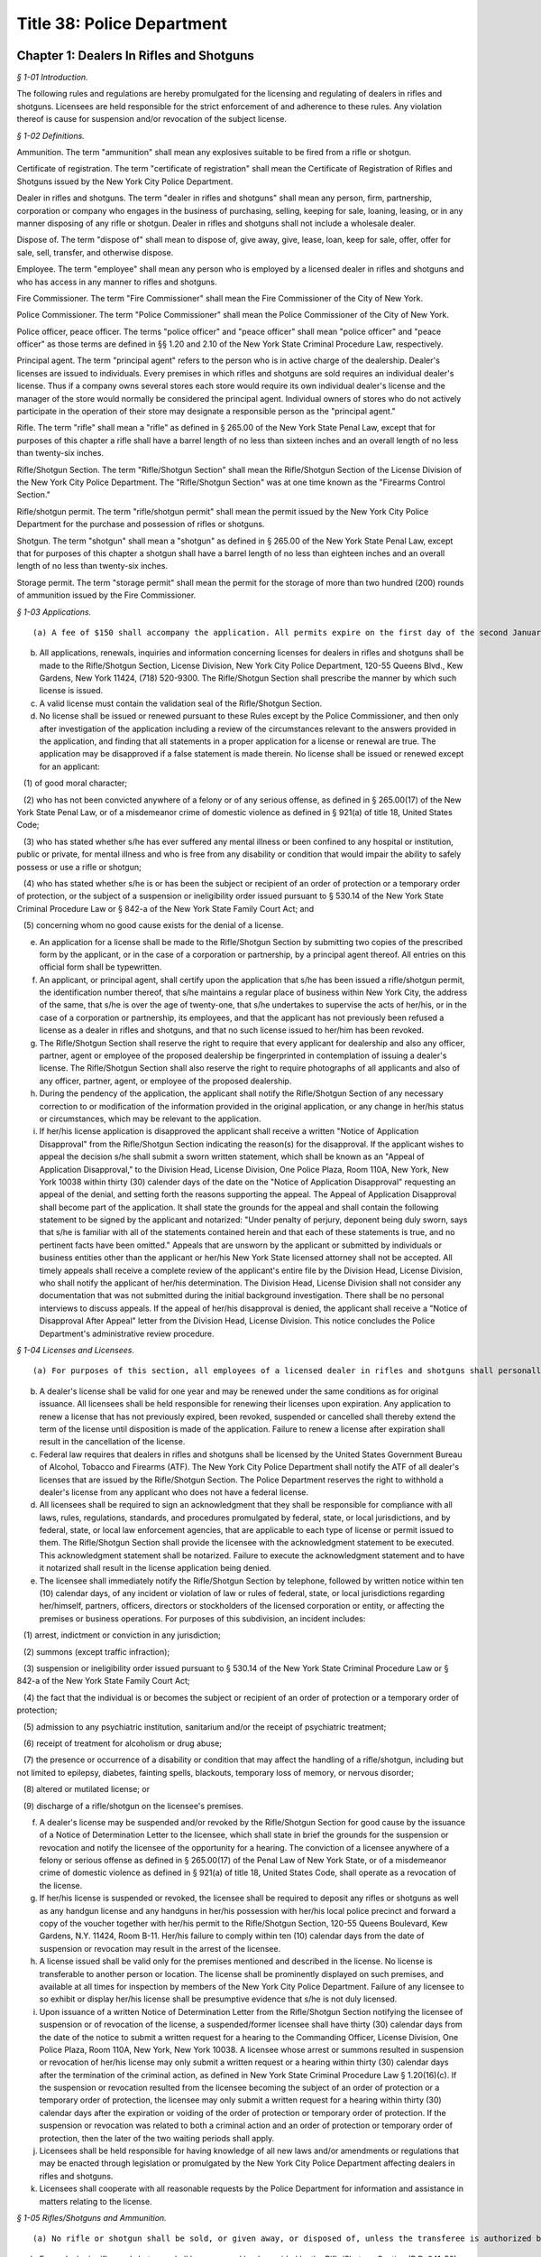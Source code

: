 Title 38: Police Department
===================================================

Chapter 1: Dealers In Rifles and Shotguns
--------------------------------------------------



*§ 1-01 Introduction.* ::


The following rules and regulations are hereby promulgated for the licensing and regulating of dealers in rifles and shotguns. Licensees are held responsible for the strict enforcement of and adherence to these rules. Any violation thereof is cause for suspension and/or revocation of the subject license.






*§ 1-02 Definitions.* ::


Ammunition. The term "ammunition" shall mean any explosives suitable to be fired from a rifle or shotgun.

Certificate of registration. The term "certificate of registration" shall mean the Certificate of Registration of Rifles and Shotguns issued by the New York City Police Department.

Dealer in rifles and shotguns. The term "dealer in rifles and shotguns" shall mean any person, firm, partnership, corporation or company who engages in the business of purchasing, selling, keeping for sale, loaning, leasing, or in any manner disposing of any rifle or shotgun. Dealer in rifles and shotguns shall not include a wholesale dealer.

Dispose of. The term "dispose of" shall mean to dispose of, give away, give, lease, loan, keep for sale, offer, offer for sale, sell, transfer, and otherwise dispose.

Employee. The term "employee" shall mean any person who is employed by a licensed dealer in rifles and shotguns and who has access in any manner to rifles and shotguns.

Fire Commissioner. The term "Fire Commissioner" shall mean the Fire Commissioner of the City of New York.

Police Commissioner. The term "Police Commissioner" shall mean the Police Commissioner of the City of New York.

Police officer, peace officer. The terms "police officer" and "peace officer" shall mean "police officer" and "peace officer" as those terms are defined in §§ 1.20 and 2.10 of the New York State Criminal Procedure Law, respectively.

Principal agent. The term "principal agent" refers to the person who is in active charge of the dealership. Dealer's licenses are issued to individuals. Every premises in which rifles and shotguns are sold requires an individual dealer's license. Thus if a company owns several stores each store would require its own individual dealer's license and the manager of the store would normally be considered the principal agent. Individual owners of stores who do not actively participate in the operation of their store may designate a responsible person as the "principal agent."

Rifle. The term "rifle" shall mean a "rifle" as defined in § 265.00 of the New York State Penal Law, except that for purposes of this chapter a rifle shall have a barrel length of no less than sixteen inches and an overall length of no less than twenty-six inches.

Rifle/Shotgun Section. The term "Rifle/Shotgun Section" shall mean the Rifle/Shotgun Section of the License Division of the New York City Police Department. The "Rifle/Shotgun Section" was at one time known as the "Firearms Control Section."

Rifle/shotgun permit. The term "rifle/shotgun permit" shall mean the permit issued by the New York City Police Department for the purchase and possession of rifles or shotguns.

Shotgun. The term "shotgun" shall mean a "shotgun" as defined in § 265.00 of the New York State Penal Law, except that for purposes of this chapter a shotgun shall have a barrel length of no less than eighteen inches and an overall length of no less than twenty-six inches.

Storage permit. The term "storage permit" shall mean the permit for the storage of more than two hundred (200) rounds of ammunition issued by the Fire Commissioner.






*§ 1-03 Applications.* ::


(a) A fee of $150 shall accompany the application. All permits expire on the first day of the second January following the date of issuance of the permit and may be renewed thereafter. The renewal fee is also $150. The applicant shall pay the applicable fee with a certified check or money order payable to "N.Y.C. Police Department."

(b) All applications, renewals, inquiries and information concerning licenses for dealers in rifles and shotguns shall be made to the Rifle/Shotgun Section, License Division, New York City Police Department, 120-55 Queens Blvd., Kew Gardens, New York 11424, (718) 520-9300. The Rifle/Shotgun Section shall prescribe the manner by which such license is issued.

(c) A valid license must contain the validation seal of the Rifle/Shotgun Section.

(d) No license shall be issued or renewed pursuant to these Rules except by the Police Commissioner, and then only after investigation of the application including a review of the circumstances relevant to the answers provided in the application, and finding that all statements in a proper application for a license or renewal are true. The application may be disapproved if a false statement is made therein. No license shall be issued or renewed except for an applicant:

   (1) of good moral character;

   (2) who has not been convicted anywhere of a felony or of any serious offense, as defined in § 265.00(17) of the New York State Penal Law, or of a misdemeanor crime of domestic violence as defined in § 921(a) of title 18, United States Code;

   (3) who has stated whether s/he has ever suffered any mental illness or been confined to any hospital or institution, public or private, for mental illness and who is free from any disability or condition that would impair the ability to safely possess or use a rifle or shotgun;

   (4) who has stated whether s/he is or has been the subject or recipient of an order of protection or a temporary order of protection, or the subject of a suspension or ineligibility order issued pursuant to § 530.14 of the New York State Criminal Procedure Law or § 842-a of the New York State Family Court Act; and

   (5) concerning whom no good cause exists for the denial of a license.

(e) An application for a license shall be made to the Rifle/Shotgun Section by submitting two copies of the prescribed form by the applicant, or in the case of a corporation or partnership, by a principal agent thereof. All entries on this official form shall be typewritten.

(f) An applicant, or principal agent, shall certify upon the application that s/he has been issued a rifle/shotgun permit, the identification number thereof, that s/he maintains a regular place of business within New York City, the address of the same, that s/he is over the age of twenty-one, that s/he undertakes to supervise the acts of her/his, or in the case of a corporation or partnership, its employees, and that the applicant has not previously been refused a license as a dealer in rifles and shotguns, and that no such license issued to her/him has been revoked.

(g) The Rifle/Shotgun Section shall reserve the right to require that every applicant for dealership and also any officer, partner, agent or employee of the proposed dealership be fingerprinted in contemplation of issuing a dealer's license. The Rifle/Shotgun Section shall also reserve the right to require photographs of all applicants and also of any officer, partner, agent, or employee of the proposed dealership.

(h) During the pendency of the application, the applicant shall notify the Rifle/Shotgun Section of any necessary correction to or modification of the information provided in the original application, or any change in her/his status or circumstances, which may be relevant to the application.

(i) If her/his license application is disapproved the applicant shall receive a written "Notice of Application Disapproval" from the Rifle/Shotgun Section indicating the reason(s) for the disapproval. If the applicant wishes to appeal the decision s/he shall submit a sworn written statement, which shall be known as an "Appeal of Application Disapproval," to the Division Head, License Division, One Police Plaza, Room 110A, New York, New York 10038 within thirty (30) calender days of the date on the "Notice of Application Disapproval" requesting an appeal of the denial, and setting forth the reasons supporting the appeal. The Appeal of Application Disapproval shall become part of the application. It shall state the grounds for the appeal and shall contain the following statement to be signed by the applicant and notarized: "Under penalty of perjury, deponent being duly sworn, says that s/he is familiar with all of the statements contained herein and that each of these statements is true, and no pertinent facts have been omitted." Appeals that are unsworn by the applicant or submitted by individuals or business entities other than the applicant or her/his New York State licensed attorney shall not be accepted. All timely appeals shall receive a complete review of the applicant's entire file by the Division Head, License Division, who shall notify the applicant of her/his determination. The Division Head, License Division shall not consider any documentation that was not submitted during the initial background investigation. There shall be no personal interviews to discuss appeals. If the appeal of her/his disapproval is denied, the applicant shall receive a "Notice of Disapproval After Appeal" letter from the Division Head, License Division. This notice concludes the Police Department's administrative review procedure.






*§ 1-04 Licenses and Licensees.* ::


(a) For purposes of this section, all employees of a licensed dealer in rifles and shotguns shall personally be in possession of a valid rifle/shotgun permit to purchase and possess rifles and shotguns issued by the Rifle/Shotgun Section. Applications for dealer in rifles and shotguns and for possession of rifles and/or shotguns shall be processed together if submitted together.

(b) A dealer's license shall be valid for one year and may be renewed under the same conditions as for original issuance. All licensees shall be held responsible for renewing their licenses upon expiration. Any application to renew a license that has not previously expired, been revoked, suspended or cancelled shall thereby extend the term of the license until disposition is made of the application. Failure to renew a license after expiration shall result in the cancellation of the license.

(c) Federal law requires that dealers in rifles and shotguns shall be licensed by the United States Government Bureau of Alcohol, Tobacco and Firearms (ATF). The New York City Police Department shall notify the ATF of all dealer's licenses that are issued by the Rifle/Shotgun Section. The Police Department reserves the right to withhold a dealer's license from any applicant who does not have a federal license.

(d) All licensees shall be required to sign an acknowledgment that they shall be responsible for compliance with all laws, rules, regulations, standards, and procedures promulgated by federal, state, or local jurisdictions, and by federal, state, or local law enforcement agencies, that are applicable to each type of license or permit issued to them. The Rifle/Shotgun Section shall provide the licensee with the acknowledgment statement to be executed. This acknowledgment statement shall be notarized. Failure to execute the acknowledgment statement and to have it notarized shall result in the license application being denied.

(e) The licensee shall immediately notify the Rifle/Shotgun Section by telephone, followed by written notice within ten (10) calendar days, of any incident or violation of law or rules of federal, state, or local jurisdictions regarding her/himself, partners, officers, directors or stockholders of the licensed corporation or entity, or affecting the premises or business operations. For purposes of this subdivision, an incident includes:

   (1) arrest, indictment or conviction in any jurisdiction;

   (2) summons (except traffic infraction);

   (3) suspension or ineligibility order issued pursuant to § 530.14 of the New York State Criminal Procedure Law or § 842-a of the New York State Family Court Act;

   (4) the fact that the individual is or becomes the subject or recipient of an order of protection or a temporary order of protection;

   (5) admission to any psychiatric institution, sanitarium and/or the receipt of psychiatric treatment;

   (6) receipt of treatment for alcoholism or drug abuse;

   (7) the presence or occurrence of a disability or condition that may affect the handling of a rifle/shotgun, including but not limited to epilepsy, diabetes, fainting spells, blackouts, temporary loss of memory, or nervous disorder;

   (8) altered or mutilated license; or

   (9) discharge of a rifle/shotgun on the licensee's premises.

(f) A dealer's license may be suspended and/or revoked by the Rifle/Shotgun Section for good cause by the issuance of a Notice of Determination Letter to the licensee, which shall state in brief the grounds for the suspension or revocation and notify the licensee of the opportunity for a hearing. The conviction of a licensee anywhere of a felony or serious offense as defined in § 265.00(17) of the Penal Law of New York State, or of a misdemeanor crime of domestic violence as defined in § 921(a) of title 18, United States Code, shall operate as a revocation of the license.

(g) If her/his license is suspended or revoked, the licensee shall be required to deposit any rifles or shotguns as well as any handgun license and any handguns in her/his possession with her/his local police precinct and forward a copy of the voucher together with her/his permit to the Rifle/Shotgun Section, 120-55 Queens Boulevard, Kew Gardens, N.Y. 11424, Room B-11. Her/his failure to comply within ten (10) calendar days from the date of suspension or revocation may result in the arrest of the licensee.

(h) A license issued shall be valid only for the premises mentioned and described in the license. No license is transferable to another person or location. The license shall be prominently displayed on such premises, and available at all times for inspection by members of the New York City Police Department. Failure of any licensee to so exhibit or display her/his license shall be presumptive evidence that s/he is not duly licensed.

(i) Upon issuance of a written Notice of Determination Letter from the Rifle/Shotgun Section notifying the licensee of suspension or of revocation of the license, a suspended/former licensee shall have thirty (30) calendar days from the date of the notice to submit a written request for a hearing to the Commanding Officer, License Division, One Police Plaza, Room 110A, New York, New York 10038. A licensee whose arrest or summons resulted in suspension or revocation of her/his license may only submit a written request or a hearing within thirty (30) calendar days after the termination of the criminal action, as defined in New York State Criminal Procedure Law § 1.20(16)(c). If the suspension or revocation resulted from the licensee becoming the subject of an order of protection or a temporary order of protection, the licensee may only submit a written request for a hearing within thirty (30) calendar days after the expiration or voiding of the order of protection or temporary order of protection. If the suspension or revocation was related to both a criminal action and an order of protection or temporary order of protection, then the later of the two waiting periods shall apply.

(j) Licensees shall be held responsible for having knowledge of all new laws and/or amendments or regulations that may be enacted through legislation or promulgated by the New York City Police Department affecting dealers in rifles and shotguns.

(k) Licensees shall cooperate with all reasonable requests by the Police Department for information and assistance in matters relating to the license.






*§ 1-05 Rifles/Shotguns and Ammunition.* ::


(a) No rifle or shotgun shall be sold, or given away, or disposed of, unless the transferee is authorized by law to possess such rifle or shotgun. Any police officer or peace officer shall produce a shield and proper identification before purchasing a rifle or shotgun. A peace officer whose status does not confer authorization to possess firearms pursuant to § 2.10 of the New York State Criminal Procedure Law shall possess a rifle/shotgun permit in order to be a lawful transferee. Therefore, before delivering a rifle or shotgun to a peace officer without a rifle/shotgun permit, the licensee shall verify that person's status as a peace officer by telephoning the License Division Incident Section at (212) 374-5538 or 5539.

(b) Every dealer in rifles and shotguns shall keep a record book provided by the Rifle/Shotgun Section (P.D. 641-50). This book shall contain a record of all dispositions and registrations of rifles and shotguns purchased and disposed of by the dealer. Such records shall be maintained on the premises stated in the license and permanently preserved thereat. In the event of cancellation and/or revocation of the license, or discontinuance of business by a licensee, such records, as well as rifles and shotguns stored on the premises, shall be surrendered to the New York City Police Department.

(c) In the event of loss or theft of any rifle or shotgun, ammunition, dealer's license, or record, the licensee is required to report the loss or theft to her/his local precinct, and notify the Rifle/Shotgun Section by telephone on the next business day after discovery of the loss or theft. The licensee shall follow up with a written notification to the Rifle/Shotgun Section within 10 calendar days of discovery of the loss or theft.

(d) In the event that any individual lacking authority to possess such weapon attempts to leave any rifle or shotgun with a licensee for cleaning, repairing, or other processing, the licensee may accept the rifle or shotgun and obtain the name, address, telephone number, etc. of the person leaving the weapon. The licensee shall immediately report the incident to the precinct wherein the premises is located. If the licensee does not accept the rifle or shotgun for cleaning, repairing, or other processing, s/he shall report the incident to the precinct wherein the premises is located as soon as the individual possessing the weapon leaves the premises. In the event that such an individual offers to sell or otherwise dispose of such a weapon to a licensee, the licensee shall attempt to obtain the name, address, and telephone number of said individual and shall notify the precinct wherein the premises is located as soon as said individual leaves the premises.

(e) Any dealer who sells, offers to sell, stores, or otherwise disposes of ammunition in excess of two hundred (200) cartridges shall be required to obtain a storage permit from the Fire Commissioner. Dealer's licenses issued by the Rifle/Shotgun Section shall not be valid for the sale of ammunition unless the dealership is also in possession of a storage permit from the Fire Department. Upon receipt of an application which indicates an intention to sell or store ammunition, the Rifle/Shotgun Section shall notify the Fire Department and ask them to conduct an inspection of the premises. The sale or storage of ammunition without a valid Fire Department permit shall be deemed sufficient cause to revoke a dealer's license.

(f) No ammunition shall be stored, exhibited, or displayed in the windows, showcases, or doors of the licensee's premises.

(g) All other ammunition shall be stored in an area of the premises that can be reasonably secured, and is not in view of the public. Only the licensee and authorized employees shall have access to this storage area.

(h) (1) The quantities of cartridges and other ammunition stored on the premises shall not exceed the amounts fixed by the Fire Commissioner for storage of ammunition. These quantities so fixed shall be stated in the storage permit.

   (2) All ammunition kept on the licensee's premises shall not be stored in an area where other materials of a highly flammable nature are manufactured, stored, or kept for sale. This restriction shall not apply to any person duly authorized to keep and sell gunpowder.

(i) (1) A record of all ammunition received and dispensed shall be registered in a bound book with pages consecutively numbered. This record book shall be separately maintained from the record book noting all rifle and shotgun transactions. It shall be the responsibility of the licensee or a designated employee to make entries in this record book. This book, together with all invoices received, shall be kept in the ammunition storage area.

   (2) This record shall be arranged in columnar form as outlined below. The first page of this book shall have an inscription bearing the name and address of the premises, license number, name of owner of premises, name of employee designated to make entries, and date of book being opened. Beginning with page 2, each even numbered page shall contain a record of ammunition received, and starting with page 3, each odd numbered page shall contain a record of ammunition dispensed or sold.

(j) In the event of cancellation or revocation of the license or discontinuance of business by a licensee, such records shall be surrendered to the New York City Police Department.

(k) No ammunition suitable for use in a rifle of any calibre, or for a shotgun of any gauge, shall be sold, given away, or otherwise disposed of to any person who has not been issued a rifle/shotgun permit and a certificate of registration, and who does not exhibit the same to the dealer at the time of purchase. Rifle or shotgun ammunition shall not be sold to any such person except for the shotgun or for the specific calibre of rifle for which the certificate of registration has been issued.

(l) The Rifle/Shotgun Section advises all dealers that certain ammunition calibres are considered to be interchangeable between rifles and handguns. Sales of ammunition in these calibres shall be recorded by dealers. The following list includes most of the calibres likely to be sold as pistol, revolver, or interchangeable ammunition; however, it is not necessarily inclusive:

 .4mm Rimfire

.17 Bumble Bee and Ackley Bee

.17 Hornet and "K" Hornet

.17 Mach IV

.17-222 and .17-223

5mm Remington Mag. Rimfire

.22, .25 and .32 Rimfire

.22 Rem. Jet Mag. and .22 Win. Mag.

.22 Hornet and .22 "K" Hornet

.221 Remington Fireball

.222 Remington

.223 Remington

.25 (6.35mm) ACP

25-35 Winchester

.256 Winchester Mag.

7.5mm revolver

.30 Luger (7.65mm)

.30 Mauser (7.63mm)

7.62mm Tokarev

7.65mm French Long

.30-30 (.30 WCF)

.30 calibre Carbine

.32 revolver (all types)

.32 (7.65ww) ACP

.32-20 Winchester

.357 Mag.

.357-44 B&amp;D

9mm pistol and revolver (all types)

.38 revolver (all types)

.38 Special pistol and revolver (all types)

.38-40 Winchester

.38-44 special

.38 Super

.38 AMU

.38 ACP

.380 ZACP

.41 revolver (all types)

.41 Mag.

.44 revolver (all types)

.45-38 automatic

.45 pistol and revolver (all types)

.455 pistol and revolver (all types)

Below is a sample outline for a licensee's book recording ammunition received, dispensed or sold. While slight variations may be permitted to accommodate clarity and page size, all dealers in ammunition shall provide all information indicated below. Any deviations from this form shall be approved by the Rifle/Shotgun Section of the New York City Police Department.

 AMMUNITION RECEIVED*

 


.. list-table::
    :header-rows: 1

    * - Date- Time 
      - Manf. 
      - Invoice 
      - Calibre/ Gauge 
      - Type 
      - Quant. 
      - Signature 
      - Comments 
    * -  
      -  
      -  
      -  
      -  
      -  
      -  
      - 
    * -  
      -  
      -  
      -  
      -  
      -  
      -  
      - 
    * -  – 
      -  – 
      -  – 
      -  – 
      -  – 
      -  – 
      -  – 
      -  – 
    * -  
      -  
      -  
      -  
      -  
      -  
      -  
      - 
~



 

AMMUNITION SOLD**

 


.. list-table::
    :header-rows: 1

    * - Date- Time 
      - Manf. 
      - Calibre/ Gauge 
      - Quant. 
      - Name 
      - Address 
      - Date of Birth 
      - License No. 
    * -  
      -  
      -  
      -  
      -  
      -  
      -  
      - 
    * -  
      -  
      -  
      -  
      -  
      -  
      -  
      - 
    * -  – 
      -  – 
      -  – 
      -  – 
      -  – 
      -  – 
      -  – 
      -  – 
    * -  
      -  
      -  
      -  
      -  
      -  
      -  
      - 
~



 

 ** Records for ammunition received shall be placed on all even numbered pages beginning with page 2. ** Records for ammunition sold and disposed of shall be placed on all odd numbered pages beginning with page 3.

(m) Prospective buyers shall not be allowed to load weapons upon the premises of the licensee. If the sale of one or more rifles and/or shotguns as well as ammunition is consummated, the ammunition box shall be sealed prior to the sale and the buyer shall be instructed that the rifle or shotgun is not to be loaded on the premises.

(n) Pursuant to New York City Administrative Code § 10-312, it shall be a criminal violation for any person who is the lawful owner or lawful custodian of a rifle or shotgun to store or otherwise place or leave such weapon in such a manner or under circumstances that it is out of her/his immediate possession or control, without having rendered such weapon inoperable by employing a safety locking device as defined in subdivision (o) of this section. Such offense shall constitute a misdemeanor if the offender has previously been found guilty of such violation or if the violation is committed under circumstances which create a substantial risk of physical injury to another person. The New York City Police Department recognizes that all licensees have incurred an obligation by being issued a dealer's license to maintain and dispose of rifles and shotguns in a responsible fashion. In order to assist licensees, the Rifle/Shotgun Section has issued the following safety requirements in response to past incidents involving dealers in rifles and shotguns:

   (1) No weapons shall be stored, exhibited or displayed in windows, showcases, or doors of the premises. Rifle/shotgun storage or inventory areas shall be physically separated from counter and display areas and access to these areas shall be carefully controlled.

   (2) All rifle/shotgun display cases shall be kept locked and secured at all times and not readily accessible to the public. All keys to such display cases shall not leave the control of authorized personnel.

   (3) All rifles and shotguns shall not be readily capable of firing. They shall be temporarily deactivated by removing magazines or bolts; or by securing with bars or chains through the trigger guard; or by using individual trigger locks or other safety locking devices composed primarily of steel or other metal of significant gauge to inhibit breaking.

   (4) All rifles and shotguns within a licensee's inventory shall be tagged and cross referenced to the appropriate entry in the acquisition records.

(o) Pursuant to New York City Administrative Code § 10-311(a), it shall be unlawful for any person or business enterprise to dispose of any rifle or shotgun which does not contain a safety locking device, defined as a design adaptation or attachable accessory that will prevent the use of the weapon by an unauthorized user. The following types of safety locking devices will be deemed to comply with this provision:

   (1) a trigger lock, which prevents the pulling of the trigger without the use of a key; or

   (2) a combination handle, which prevents the use of the weapon without the alignment of the combination tumblers; or

   (3) a detachable or non-detachable locking device, composed primarily of steel or other metal of significant gauge to inhibit breaking, utilizing a metallic key or combination lock, rendering the weapon inoperable until the locking device is removed by an authorized person.

(p) Pursuant to New York City Administrative Code § 10-311(b), it shall be unlawful for any licensed manufacturer, licensed importer, or licensed dealer to dispose of any rifle or shotgun in New York City unless it is accompanied by the following warning, which shall appear in conspicuous and legible type in capital letters, and which shall be printed on a label affixed to the rifle or shotgun and on a separate sheet of paper included within the packaging enclosing the rifle or shotgun: "THE USE OF A LOCKING DEVICE OR SAFETY LOCK IS ONLY ONE ASPECT OF RESPONSIBLE WEAPON STORAGE. ALL WEAPONS SHOULD BE STORED UNLOADED AND LOCKED IN A LOCATION THAT IS BOTH SEPARATE FROM THEIR AMMUNITION AND INACCESSIBLE TO CHILDREN AND ANY OTHER UNAUTHORIZED PERSONS."

(q) Pursuant to New York City Administrative Code § 10-311(c), any person who applies for and obtains authorization to purchase, or otherwise lawfully obtains, a rifle or shotgun shall be required to purchase or obtain a safety locking device at the time s/he purchases or obtains the rifle or shotgun.

(r) Pursuant to New York City Administrative Code § 10-311(d), the City of New York and its agencies, officers or employees shall not be liable to any party by reason of any incident involving, or the use or misuse of a safety locking device that may have been purchased in compliance with these rules.






*§ 1-06 Security.* ::


A licensee shall take all reasonable precautions to make the premises secure. These precautions shall include but not be limited to all applicable measures as listed below:

(a) Securing windows at or near ground level with expanded metal welded to bolted angle-iron frames.

(b) Securing the front of the premises with a metal folding scissors gate, roll-down door, or another similar device.

(c) Adequately protecting and securing all rear windows and doors, and skylights.

(d) Allowing the interior of the premises to be visible at all times; no drapes or blinds shall be used that would block the view of police or passersby who might observe unusual activity within the premises.

(e) Illuminating fully the exterior and interior of the premises at night, and during the hours when business is not conducted within.

(f) Installing alarms, or other appropriate security/service systems upon the premises.

(g) Posting signs prominently on the premises warning of the presence of electronic or other types of security systems and containing penalties for criminal violations.

(h) Installing high-security cylinder locks in all doors.

(i) In order to properly protect a licensee's premises and the weapons and ammunition stored within, the New York City Police Department requires that dealers utilize its "Crime Prevention Security Survey." A member of the New York City Police Department will come to a licensee's business establishment and inspect the building for security measures. After the inspection, the officer will recommend and suggest various methods in order to better protect the premises. These recommendations may include the choice of locks, gates, and alarm systems suitable for the licensee's premises. The inspection is free of charge. Licensees shall contact their local police precinct, and request an appointment with the Crime Prevention Officer or the Community Policing Supervisor for a survey of the premises.




Chapter 2: Organizations Possessing Rifles and Shotguns
--------------------------------------------------



*§ 2-01 Introduction.* ::


The following Rules have been promulgated by the Police Commissioner for the registration and regulation of organizations possessing rifles and shotguns. Such organizations are held responsible for the strict enforcement of and adherence to these Rules. Any violation thereof is cause for suspension or revocation of the privilege to possess rifles and shotguns.






*§ 2-02 Definitions.* ::


Ammunition. The term "ammunition" shall mean any explosives suitable to be fired from a rifle or shotgun.

Certificate of registration. The term "certificate of registration" shall mean the Certificate of Registration of Rifles and Shotguns issued by the New York City Police Department.

Custodian. The term "custodian" shall mean an individual personally possessing a rifle/shotgun permit, and designated by an organization to be held responsible for the safeguarding and supervision of any rifle or shotgun owned by the organization.

Alternate custodian. The term "alternate custodian" shall mean an individual personally possessing a rifle/shotgun permit, and designated by an organization to be held responsible for the safeguarding and supervision of any rifle or shotgun owned by the organization when the custodian is unavailable to perform her/his duties.

Fire Commissioner. The term "Fire Commissioner" shall mean the Fire Commissioner of the City of New York.

Organization. The term "organization" shall mean any firm, partnership, corporation, company or other entity, association, educational institution, cultural institution, or paramilitary organization registered by the Rifle/Shotgun Section to possess rifles and/or shotguns for the purpose of holding itself out to the general public as a business providing security or protection services for compensation; or instructing individuals in the use of rifles and/or shotguns; or organizing and supervising a competition or target practice involving the use of rifles and/or shotguns.

Organization registration certificate. The term "organization registration certificate" shall mean the certificate issued by the Rifle/Shotgun Section to approved organizations registered to possess rifles and shotguns.

Rifle. The term "rifle" shall mean a "rifle" as defined in § 265.00 of the New York State Penal Law, except that for purposes of this chapter, a rifle shall have a barrel length of no less than sixteen inches, and an overall length of no less than twenty-six inches.

Rifle/Shotgun Section. The term "Rifle/Shotgun Section" shall mean the Rifle/Shotgun Section of the License Division of the New York City Police Department. The "Rifle/Shotgun Section" was at one time known as the "Firearms Control Section."

Rifle/shotgun permit. The term "rifle/shotgun permit" shall mean the permit issued by the Rifle/Shotgun Section for the possession and purchase of rifles and shotguns.

Shotgun. The term "shotgun" shall mean a "shotgun" as defined in § 265.00 of the New York State Penal Law, except that for purposes of this chapter, a shotgun shall have a barrel length of no less than eighteen inches and an overall length of no less than twenty-six inches.

Storage permit. The term "storage permit" shall mean the permit for the storage of more than two hundred (200) rounds of ammunition issued by the Fire Commissioner.






*§ 2-03 Applicability.* ::


These Rules shall apply to any person, firm, partnership, corporation, company or other entity, association, educational institution, cultural institution, or paramilitary organization possessing rifles and/or shotguns for the purpose of holding itself out to the general public as a business providing security or protection services for compensation; or instructing individuals in the use of rifles and/or shotguns; or engaging in a military drill or parade with rifles and/or shotguns; or organizing and supervising a competition or target practice involving the use of rifles and/or shotguns.






*§ 2-04 Original Applications and Renewals.* ::


(a) All applications, renewals, requests for information and inquiries by an organization pursuant to these Regulations shall be made to the Rifle/Shotgun Section, License Division, New York City Police Department, 120-55 Queens Blvd., Kew Gardens, N.Y. 11424, (718) 520-9300. The Rifle/Shotgun Section shall prescribe and enforce the manner in which an organization may be registered to possess rifles and shotguns.

(b) A letter prepared on the letterhead of the organization shall accompany the official application. In addition to a request to be designated an organization to possess rifles and shotguns, this letter shall set forth:

   (1) the names of the custodian and alternate custodian;

   (2) the manner in which the rifles and shotguns shall be secured when not in use. The applicant shall also submit two (2) color photographs each of the designated custodian and alternate custodian, size 11/2 × 11/2 inches, taken within the past thirty (30) days, front view from the chest up, with the application.

(c) During the pendency of the application, the applicant shall notify the Rifle/Shotgun Section of any necessary correction to or modification of the information provided in the original application, or any change in her/his status or circumstances, which may be relevant to the application.

(d) If the application is disapproved the organization shall receive a written "Notice of Application Disapproval" from the Rifle/Shotgun Section indicating the reason(s) for the disapproval. If the organization wishes to appeal the decision it shall submit a sworn written statement, which shall be known as an "Appeal of Application Disapproval," to the Division Head, License Division, One Police Plaza, Room 110A, New York, New York 10038 within thirty (30) calendar days of the date on the "Notice of Application Disapproval" requesting an appeal of the denial, and setting forth the reasons supporting the appeal. The Appeal of Application Disapproval shall become part of the application. It shall state the grounds for the appeal and shall contain the following statement to be signed by the applicant and notarized: "Under penalty of perjury, deponent being duly sworn, says that s/he is familiar with all of the statements contained herein and that each of these statements is true, and no pertinent facts have been omitted." Appeals that are unsworn by the applicant or submitted by individuals or business entities other than the organization or its New York State licensed attorney shall not be accepted. All timely appeals shall receive a complete review of the applicant's entire file by the Division Head, License Division, who shall notify the organization of her/his determination. The Division Head, License Division shall not consider any documentation that was not submitted during the initial background investigation. There shall be no personal interviews to discuss appeals. If the appeal of the disapproval is denied, the organization shall receive a "Notice of Disapproval After Appeal" letter from the Division Head, License Division. This notice concludes the Police Department's administrative review procedure.

(e) An organization registration certificate shall expire on the last day of the third December after the date of issue and may be renewed every three (3) years thereafter. A renewal application shall be forwarded to the organization at least thirty (30) calendar days prior to the expiration date. If the renewal application is not received in a timely manner, the custodian or alternate custodian shall so notify the Rifle/Shotgun Section by telephone. Certificates may be renewed under the same conditions as original issuance. An application for issuance or renewal of a certificate may be disapproved if a false statement is made therein. All organizations shall be held responsible for renewing a certificate upon expiration. Failure to renew a registration prior to its expiration date shall result in its cancellation.

(f) An organization registration certificate issued shall be valid only for the organization, custodian and alternate custodian mentioned and described in the certificate. A certificate shall not be transferable to another organization. The certificate and all rifles and shotguns possessed by an organization shall be available for inspection by members of the New York City Police Department. Failure by any organization to so exhibit a registration certificate shall be presumptive evidence that it is not duly registered.

(g) All organizations shall abide by the laws, rules, standards, and procedures promulgated by federal, state and local jurisdictions and law enforcement agencies applicable to the organization. A violation thereof is cause for suspension or revocation of a registration certificate issued by the Rifle/Shotgun Section. Upon suspension or revocation of a registration certificate, the custodian or alternate custodian shall deposit all rifles/shotguns in the organization's possession with her/his local police precinct and forward a copy of the voucher together with the registration certificate to the Rifle/Shotgun Section, 120-55 Queens Boulevard, Kew Gardens, N.Y. 11424, Room B-11. Her/his failure to comply within ten (10) calendar days from the date of suspension or revocation may result in arrest or other action by the Police Department.

(h) An organization registration certificate may be revoked or suspended by the Rifle/Shotgun Section for good cause by the issuance of a Notice of Determination Letter to the organization, which shall state in brief the grounds for the suspension or revocation and notify the organization of the opportunity for a hearing.

(i) Upon issuance of a written Notice of Determination Letter from the Rifle/Shotgun Section notifying the organization of suspension or revocation of a registration certificate by the Rifle/Shotgun Section, the organization shall have thirty (30) calendar days from the date of the notice to submit a written request for a hearing to the Commanding Officer, License Division, One Police Plaza, Room 110A, New York, New York 10038.






*§ 2-05 Custodian Appointment and Duties.* ::


(a) Upon application an organization shall appoint two (2) active members or employees of the organization to be personally responsible for all rifles and shotguns possessed by the organization, its employees or members. These individuals shall be known as the custodian and alternate custodian.

(b) It shall be certified upon an application for registration that the custodian and alternate custodian are rifle/shotgun permit holders; the identification numbers thereof; that they are active members or employees of the organization; that they undertake to supervise the acts of the employees and members of the organization while they use any rifles or shotguns possessed by the organization; and that they have not been previously denied or had revoked appointment as a custodian or alternate custodian for the applicant or any other organization. If the organization does not have two active members or employees, the custodian shall be an active member or employee and the alternate custodian shall be a suitable designated individual who possesses a rifle/shotgun permit.

(c) The Rifle/Shotgun Section reserves the right to require the custodian and alternate custodian to be fingerprinted and/or photographed in contemplation of issuing an organization registration certificate.

(d) The custodian and alternate custodian shall ensure that all members or employees using rifles and shotguns registered by the organization are licensed by the Rifle/Shotgun Section to possess rifles and shotguns. The provisions of § 2-05(d) shall not be applicable to the following organizations:

   (1) An organization actively engaged in the instruction of minors in the use of rifles and/or shotguns or the supervision of a competition or target practice for minors. A custodian and alternate custodian, designated by an organization of this nature, shall closely supervise all minors using rifles and/or shotguns registered by the organization, and ensure that such minors are instructed in the safe use of rifles and/or shotguns.

   (2) A paramilitary organization actively engaged in the presentation of military drill or parade. A custodian and alternate custodian designated by an organization of this nature shall closely supervise all individuals using rifles and/or shotguns during all military drills or parades. The custodian and alternate custodian shall also ensure that such rifles and/or shotguns are not loaded during such events.

(e) The conviction of a custodian or alternate custodian anywhere of a felony or serious offense as defined in § 265.00(17) of the New York State Penal Law, or of a misdemeanor crime of domestic violence as defined in § 921(a) of title 18, United States Code, may require suspension or revocation of an organization's registration certificate. An organization's registration certificate may be suspended or revoked if the custodian or alternate custodian is the subject or recipient of an order of protection or a temporary order of protection, or the subject of an ineligibility order issued pursuant to § 530.14 of the New York State Criminal Procedure Law or § 842-a of the New York State Family Court Act.

(f) A custodian or alternate custodian shall immediately notify the Rifle/Shotgun Section by telephone, followed by written notice within ten (10) calendar days, of any incident or violation of law or rules of federal, state, or local jurisdictions regarding the custodian or alternate custodian, or affecting the premises or business operations. For purposes of this subdivision, an incident includes:

   (1) arrest, indictment or conviction in any jurisdiction;

   (2) summons (except traffic infraction);

   (3) suspension or ineligibility order issued pursuant to § 530.14 of the New York State Criminal Procedure Law or § 842-a of the New York State Family Court Act;

   (4) the fact that the custodian or alternate custodian is or becomes the subject or recipient of an order of protection or a temporary order of protection;

   (5) admission to any psychiatric institution, sanitarium and/or the receipt of psychiatric treatment;

   (6) receipt of treatment for alcoholism or drug abuse;

   (7) the presence or occurrence of a disability or condition that may affect the handling of a rifle/shotgun, including but not limited to epilepsy, diabetes, fainting spells, blackouts, temporary loss of memory, or nervous disorder;

   (8) lost, stolen, altered or mutilated certificate of registration or organization registration certificate; or

   (9) unlawful discharge of a rifle/shotgun.

(g) An organization shall inform the Rifle/Shotgun Section in writing of any proposed change of custodianship or any other amendment of its registration. An organization shall not alter a registration certificate without the permission of the Rifle/Shotgun Section.

(h) The custodian and alternate custodian shall each be required to sign an acknowledgment that s/he shall be responsible for compliance with all laws, rules, regulations, standards, and procedures promulgated by federal, state, or local jurisdictions, and by federal, state, or local law enforcement agencies, that are applicable to each type of license or permit issued to her/him and to the organization. The Rifle/Shotgun Section shall provide the custodian and alternate custodian with the acknowledgment statement. These acknowledgment statements shall be affirmed in writing. Failure to affirm the acknowledgment statements shall result in denial of the application for the organization registration certificate. Upon appointment, each successive custodian and alternate custodian shall be required to affirm in writing an acknowledgment statement. Failure to do so shall result in the suspension or revocation of the organization's registration certificate. Custodians and alternate custodians shall be held responsible for having knowledge of all new laws and rules that may be enacted by local, state, or federal legislatures or promulgated by the New York City Police Department affecting their organization.

(i) The custodian and alternate custodian shall be responsible for securing all rifles and shotguns and all ammunition possessed by the organization at the close of business/activities every day. Failure to do so shall constitute good cause for suspension or revocation of the organization's registration certificate.

(j) Pursuant to New York City Administrative Code § 10-311(a), it shall be unlawful for any person or business enterprise to dispose of any rifle or shotgun which does not contain a safety locking device, defined as a design adaptation or attachable accessory that will prevent the use of the weapon by an unauthorized user. The following types of safety locking devices will be deemed to comply with this provision:

   (1) a trigger lock, which prevents the pulling of the trigger without the use of a key; or

   (2) a combination handle, which prevents the use of the weapon without the alignment of the combination tumblers; or

   (3) a detachable or non-detachable locking device, composed primarily of steel or other metal of significant gauge to inhibit breaking, utilizing a metallic key or combination lock, rendering the weapon inoperable until the locking device is removed by an authorized person.

(k) Pursuant to New York City Administrative Code § 10-311(b), it shall be unlawful for any licensed manufacturer, licensed importer, or licensed dealer to dispose of any rifle or shotgun in New York City unless it is accompanied by the following warning, which shall appear in conspicuous and legible type in capital letters, and which shall be printed on a label affixed to the rifle or shotgun and on a separate sheet of paper included within the packaging enclosing the rifle or shotgun: "THE USE OF A LOCKING DEVICE OR SAFETY LOCK IS ONLY ONE ASPECT OF RESPONSIBLE WEAPON STORAGE. ALL WEAPONS SHOULD BE STORED UNLOADED AND LOCKED IN A LOCATION THAT IS BOTH SEPARATE FROM THEIR AMMUNITION AND INACCESSIBLE TO CHILDREN AND ANY OTHER UNAUTHORIZED PERSONS."

(l) Pursuant to New York City Administrative Code § 10-311(c), any person who applies for and obtains authorization to purchase, or otherwise lawfully obtains, a rifle or shotgun shall be required to purchase or obtain a safety locking device at the time s/he purchases or obtains the rifle or shotgun.

(m) Pursuant to New York City Administrative Code § 10-311(d), the City of New York and its agencies, officers or employees shall not be liable to any party by reason of any incident involving, or the use or misuse of a safety locking device that may have been purchased in compliance with these rules.

(n) Organizations, custodians and alternate custodians shall cooperate with all reasonable requests by the Police Department for information and assistance in matters relating to the certificate.






*§ 2-06 Storage of Rifles and Shotguns and Ammunition.* ::


(a)  Pursuant to New York City Administrative Code § 10-312, it shall be a criminal violation for any person who is the lawful owner or lawful custodian of a rifle or shotgun to store or otherwise place or leave such weapon in such a manner or under circumstances that it is out of her/his immediate possession or control, without having rendered such weapon inoperable by employing a safety locking device as defined in 38 RCNY § 2-05(j). Such offense shall constitute a misdemeanor if the offender has previously been found guilty of such violation or if the violation is committed under circumstances which create a substantial risk of physical injury to another person. The Rifle/Shotgun Section recognizes that all organizations have incurred an obligation by being registered to maintain and use rifles and shotguns in a responsible fashion. In order to assist organizations, the Rifle/Shotgun Section has issued the following safety guidelines for storing rifles and shotguns on the premises:

   (1) All rifle and shotgun cases shall be kept locked and secured at all times and shall be inaccessible to unauthorized individuals. All keys to such cases shall not leave the control of the custodian or alternate custodian.

   (2) Rifles and shotguns shall be incapable of firing when not in use. Rifles and shotguns may be temporarily deactivated by removing magazines or bolts; by securing with bars or chains through the trigger guard; or by using individual trigger locks or other safety locking devices composed primarily of steel or other metal of significant gauge to inhibit breaking.

   (3) A custodian and alternate custodian shall keep one updated inventory of all rifles and shotguns possessed by the organization in the event of loss or theft. Such inventory shall include a full description of each rifle and shotgun including manufacturer, model, serial number, if applicable, and calibre or gauge. The certificate of registration issued for each rifle and shotgun shall accompany these records.

   (4) In the event of loss or theft of any rifle or shotgun, certificate of registration, ammunition, or organization registration certificate, the custodian or alternate custodian is required to report the loss or theft to her/his local precinct and notify the Rifle/Shotgun Section by telephone on the next business day after discovery of the loss or theft. Follow up with a written notification to the Rifle/Shotgun Section within 10 calendar days of discovery of the loss or theft is also required.

(b) Any organization that stores in excess of two hundred (200) cartridges shall be required to obtain a storage permit from the Fire Commissioner. The storage of ammunition without a valid permit issued by the Fire Commissioner shall be deemed sufficient cause to revoke an organization's registration certificate.

(c) The quantities of cartridges and other ammunition stored on the premises shall not exceed the amounts fixed by the Fire Commissioner for storage of ammunition. The quantities so fixed shall be stated in the storage permit.

(d) All ammunition kept on the premises shall not be stored in an area where other materials of a highly flammable nature are manufactured or stored.

(e) Ammunition shall be stored in an area of the premises that can be reasonably secured. Only the custodian, alternate custodian, and authorized members or employees shall have access to this storage area.

(f) A custodian and alternate custodian shall take reasonable precautions to make the premises secure. These precautions shall include but not be limited to all applicable measures as listed below:

   (1) Adequately protecting and securing all rear windows, doors and skylights.

   (2) Securing windows at or near ground level with expanded metal welded to belted angle-iron frames.

   (3) Installing alarms or other appropriate security/service systems upon the premises.

   (4) Posting signs prominently on the premises warning of the presence of electronic or other types of security systems and containing penalties for criminal violations.

   (5) Installing high-security cylinder locks in all doors.

   (6) Illuminating fully the exterior and interior of the premises at night, and during the hours when business is not conducted within.






*§ 2-07 Security Plan.* ::


In order to properly protect an organization's premises and the rifles, shotguns and ammunition stored within, the Rifle/Shotgun Section requires that custodians utilize the New York City Police Department's Crime Prevention Security Survey. A member of the New York City Police Department will come to an organization's premises and inspect the building for security measures. After the inspection, the officer will recommend and suggest various methods designed to better protect the premises. These recommendations may include the choice of locks, gates, and alarm systems suitable for the premises. The inspection is free of charge. An organization shall contact its local police precinct, and request an appointment with the Crime Prevention Officer or the Community Policing Supervisor for a survey of the premises of the organization.






*§ 2-08 Separability.* ::


If any clause, sentence, paragraph, or part of these Rules of the application to any organization, custodian, or circumstances shall be determined to be invalid, such determination shall not affect, impair or invalidate the remainder thereof.




Chapter 3: Rifle/shotgun Permits
--------------------------------------------------



*§ 3-01 Introduction.* ::


All New York City rifle and shotgun permittees shall be aware of the responsibilities incurred by accepting a permit. The permittee should especially be familiar with the rules applicable to the possession of a rifle or shotgun or both. The following rules for the proper and safe use of rifles and shotguns have been promulgated by the Police Commissioner of the New York City Police Department. A violation of these provisions may be cause for suspension or revocation of a rifle/shotgun permit.






*§ 3-02 Application for Permit.* ::


(a) The applicant shall complete the application supplied to her/him by the Police Department.

(b) The minimum age for obtaining a permit is 18 years of age.

(c) 1) If the applicant was ever arrested for any crime or violation s/he shall submit a certificate of disposition indicating the offense and final disposition of the charges. The applicant shall do this even if the case was dismissed, the record sealed or the case nullified by operation of law (e.g., Youthful Offender Status). Any omission of a previous arrest may result in the denial of the application.

   (2) If the applicant was ever convicted in New York State of a felony or a serious offense as defined in § 265.00(17) of the New York State Penal Law, s/he shall get a New York State Certificate of Relief from Disabilities.

   (3) No permit shall be issued or renewed to any applicant who has been convicted of a misdemeanor crime of domestic violence, as defined in § 921(a) of title 18 of the United States Code, or who is the subject of a suspension or ineligibility order issued pursuant to § 530.14 of the New York State Criminal Procedure Law or § 842-a of the New York State Family Court Act.

(d) If the applicant was discharged from the Armed Forces under other than honorable conditions s/he shall submit a copy of her/his separation papers and an affirmed statement explaining the reason for discharge.

(e) If the applicant's answer to Question 2, 3 or 4 on the application is YES s/he shall submit a letter from a licensed physician stating that s/he has examined the applicant within the last 30 days, that the examination included a review of the applicant's medical record and all pertinent hospital and institutional records, and shall conclude that the applicant is capable of possessing a rifle or a shotgun without presenting a danger of harm to the applicant or to others. Further evidence may be requested.

(f) Four color photographs, 11/2 × 11/2 inches, of the applicant, from the chest up, taken within the past thirty (30) days shall accompany the application. The wearing of any article of clothing or other adornment obscuring the identification of the wearer is not acceptable.

(g) Payment of applicable fees shall be made by certified check or money order, made payable to the N.Y.C. Police Department or to the N.Y.S. Division of Criminal Justice Services, respectively.

(h) All permittees shall be required to sign an acknowledgment that they shall be responsible for compliance with all laws, rules, regulations, standards, and procedures promulgated by federal, state, or local jurisdictions, and by federal, state, or local law enforcement agencies, that are applicable to this permit. The Rifle/Shotgun Section shall provide the permittee with the acknowledgment statement in writing. Failure to affirm the acknowledgment statement in writing shall result in denial of the permit application.

(i) During the pendency of the application, the applicant shall notify the Rifle/Shotgun Section of any necessary correction to or modification of the information provided in the original application, or any change in her/his status or circumstances, which may be relevant to the application.






*§ 3-03 Grounds for Denial of Permit.* ::


In addition to other bases for disqualification pursuant to federal, state, and local law and this chapter, an application for a rifle/shotgun permit may be denied where it is determined that an applicant lacks good moral character or that other good cause exists for denial, pursuant to section 10-303 of the Administrative Code of the City of New York. Such a determination shall be made based upon consideration of the following factors:

(a) The applicant has been arrested, indicted or convicted for a crime or violation except minor traffic violations, in any federal, state or local jurisdiction.

(b) The applicant has been other than honorably discharged from the Armed Forces of this country.

(c) The applicant has or is reasonably believed to have a disability or condition that may affect the ability to safely possess or use a rifle or shotgun, including but not limited to alcoholism, drug use or mental illness.

(d) The applicant is or has been an unlawful user of, or addicted to, a controlled substance or marijuana.

(e) The applicant made a false statement on her/his application, or failed to disclose her/his complete arrest history, including sealed arrests. Sealed arrests are made available to the License Division pursuant to Article 160 of the Criminal Procedure Law when an application has been made for a permit to possess a gun.

(f) The applicant is the subject of an order of protection or a temporary order of protection.

(g) The applicant has a history of one or more incidents of domestic violence.

(h) The applicant has a poor driving history, has multiple driver license suspensions or has been declared a scofflaw by the New York State Department of Motor Vehicles.

(i) The applicant has failed to comply with federal, state or local law or with Police Department rules governing possession and use of handguns, rifles, shotguns or ammu- nition.

(j) The applicant has been terminated from employment under circumstances that demonstrate lack of good judgment or lack of good moral character.

(k) The applicant has demonstrated an inability to safely store firearms, such as through a history of lost/stolen firearms.

(l) The applicant has failed to pay legally required debts such as child support, taxes, fines or penalties imposed by governmental authorities.

(m) The applicant fails to cooperate with the License Division's investigation of her/his application or fails to provide information requested by the License Division or required by this chapter.

(n) Other information demonstrates an unwillingness to abide by the law, a lack of candor towards lawful authorities, a lack of concern for the safety of oneself and/or other persons and/or for public safety, and/or other good cause for the denial of the permit. In evaluating incidents or circumstances pursuant to this section, the License Division shall consider all relevant factors, including but not limited to the number, recency and severity of incidents and the outcome of any judicial or administrative proceedings.






*§ 3-04 Right to Appeal Following Denial of Permit.* ::


If for any reason her/his application is denied the applicant has the right to an appeal.

(a) If the applicant's original application is denied, the applicant shall receive a written "Notice of Application Disapproval" from the Rifle/Shotgun Section indicating the reason(s) for the disapproval. If the applicant wishes to appeal the decision s/he shall submit a sworn written statement, which shall be known as an "Appeal of Application Disapproval," to the Division Head, License Division, One Police Plaza, Room 110A, New York, New York 10038 within thirty (30) calendar days of the date on the "Notice of Application Disapproval" requesting an appeal of the denial, and setting forth the reasons supporting the appeal. The Appeal of Application Disapproval shall become part of the application. It shall state the grounds for the appeal and shall contain the following statement to be signed by the applicant and notarized: "Under penalty of perjury, deponent being duly sworn, says that s/he is familiar with all of the statements contained herein and that each of these statements is true, and no pertinent facts have been omitted." Appeals that are unsworn by the applicant or submitted by individuals or business entities other than the applicant or her/his New York State licensed attorney shall not be accepted.

(b) All timely appeals shall receive a complete review of the applicant's entire file by the Division Head, License Division, who shall notify the applicant of her/his determination. The Division Head, License Division shall not consider any documentation that was not submitted during the initial background investigation. There shall be no personal interviews to discuss appeals. If the appeal of her/his disapproval is denied, the applicant shall receive a "Notice of Disapproval After Appeal" letter from the Division Head, License Division. This notice concludes the Police Department's administrative review procedure.






*§ 3-05 Suspension or Revocation of Permit.* ::


(a)  The permittee shall immediately notify the Rifle/Shotgun Section by telephone, followed by written notice within ten (10) calendar days, of any incident or violation of law or rules of federal, state, or local jurisdictions. For purposes of this subdivision, an incident includes:

   (1) arrest, indictment or conviction in any jurisdiction;

   (2) summons (except traffic infraction);

   (3) suspension or ineligibility order issued pursuant to § 530.14 of the New York State Criminal Procedure Law or § 842-a of the New York State Family Court Act;

   (4) the fact that the permittee is or becomes the subject or recipient of an order of protection or a temporary order of protection;

   (5) admission to any psychiatric institution, sanitarium and/or the receipt of psychiatric treatment;

   (6) receipt of treatment for alcoholism or drug abuse; or

   (7) the presence or occurrence of a disability or condition that may affect the handling of a rifle/shotgun, including but not limited to epilepsy, diabetes, fainting spells, blackouts, temporary loss of memory, or nervous disorder; or

   (8) unlawful discharge of a rifle/shotgun.

(b) The permittee's rifle/shotgun permit may be suspended for a defined period or revoked upon evidence of any disqualification pursuant to subdivision a of section 10-303 of the Administrative Code and 38 RCNY §§ 3-02 and 3-03. A rifle/shotgun permit shall be revoked upon the conviction in this state or elsewhere of a felony or a serious offense, as defined in subdivision seventeen of section 265.00 of the penal law. Evidence of disqualification may be demonstrated by an investigation, by a permittee's failure to cooperate with such an investigation, or by other evidence.

(c) If her/his permit is suspended or revoked, the permittee shall be required to deposit any rifles or shotguns as well as any handgun license and any handguns in her/his possession with her/his local police precinct and forward a copy of the voucher together with her/his permit to the Rifle/Shotgun Section, 120-55 Queens Boulevard, Kew Gardens, N.Y. 11424, Room B-11. Her/his failure to comply within ten (10) calendar days from the date of suspension or revocation may result in the arrest of the permittee.

(d) If her/his permit is suspended or revoked, the suspended/former permittee shall be issued a Notice of Determination Letter by the Rifle/Shotgun Section, which shall state in brief the grounds for the suspension or revocation and notify the permittee of the opportunity for a hearing. The permittee shall have a right to submit a written request for a hearing within thirty (30) calendar days from the date of the Notice of Determination Letter to the Commanding Officer, License Division, One Police Plaza, Room 110A, New York 10038. Before a hearing is scheduled the permittee shall be required to submit the above documents and any additional documents requested in the suspension or revocation notice. A permittee whose arrest or summons resulted in suspension or revocation of her/his permit may only submit a written request for a hearing within thirty (30) calendar days after the termination of the criminal action, as defined in New York State Criminal Procedure Law § 1.20(16)(c). If the suspension or revocation resulted from the permittee becoming the subject of an order of protection or a temporary order of protection, the permittee may only submit a written request for a hearing within thirty (30) calendar days after the expiration or voiding of the order of protection or temporary order of protection. If the suspension or revocation was related to both a criminal action and an order of protection or temporary order of protection, then the later of the two waiting periods shall apply.

(e) Upon receipt of the permittee's letter, the License Division shall schedule the permittee for a hearing and notify the permittee by mail. However, requests for hearings shall not be entertained, and a hearing shall not be scheduled, unless the permittee complies with the provisions of subdivision (c) above, and forwards a Certificate of Final Disposition or Certificate of Relief from Disabilities, if applicable, to the License Division.






*§ 3-06 Renewal of Permit.* ::


Prior to the expiration of her/his rifle/shotgun permit the permittee shall be sent a renewal notice. The permittee shall answer all questions, comply with all instructions, submit a certified check or money order made payable to the N.Y.C. Police Department as required, sign and date the notice and forward it to the Rifle/Shotgun Section. In the event the permittee does not wish to renew her/his permit, s/he shall surrender her/his permit and all rifles/shotguns to her/his local precinct or otherwise lawfully dispose of the rifles/shotguns in accordance with 38 RCNY § 3-10 or 38 RCNY § 3-12 below. Any delays in renewing the permit may result in confiscation of all the permittee's rifles/shotguns by the New York City Police Department. Renewal of the permit may be disapproved if the permittee makes a false statement in connection with the renewal.






*§ 3-07 Possession and Registration of Permit.* ::


(a) The permit issued to the permittee by the Rifle/Shotgun Section enables the permittee to possess only rifles or shotguns that are properly registered under her/his permit.

(b) The permittee shall have the permit to possess rifles and shotguns in her/his possession at all times when in possession or carrying a rifle and/or shotgun in addition to a separate certificate of registration for that particular rifle and/or shotgun.

(c) Permittees are not permitted to purchase, acquire, sell, transfer or otherwise dispose of any rifle and/or shotgun and ammunition from or to gun dealers or individuals without exhibiting a Rifle/Shotgun Permit.

(d) The permit is not transferable.






*§ 3-08 Change of Address.* ::


The permittee shall notify the Rifle/Shotgun Section of any change in address within ten (10) calendar days.






*§ 3-09 Lost or Stolen Documents and Rifles/Shotguns.* ::


All lost or stolen documents and rifles/shotguns shall be reported to the precinct in which the permittee resides or the theft or loss was discovered. The permittee shall obtain a complaint number from the precinct and report in person the loss or theft to the Rifle/Shotgun Section within five (5) calendar days of the loss. A fee of two (2) dollars is charged for each document for which a replacement is requested. This fee shall be paid by certified check or money order made payable to the N.Y.C. Police Department and shall accompany the report. The permittee shall not send cash. For lost permits two color photos of permittee, 11/2 × 11/2 inches, from the chest up, taken within the past thirty (30) days shall also be provided. The wearing of any article of clothing or other adornment obscuring the identification of the wearer is not acceptable.






*§ 3-10 Request to Cancel Permit.* ::


The permittee shall notify the Rifle/Shotgun Section if s/he wishes to cancel or decline to renew her/his rifle/shotgun permit by forwarding the permit, certificate(s) of registration, and an affirmed letter to the Rifle/Shotgun Section. The letter shall inform the Rifle/Shotgun Section where the rifles/shotguns are located or how they have otherwise been disposed of.






*§ 3-11 Purchase of Ammunition.* ::


The certificate of registration shall be presented to a dealer in rifles and shotguns at time of purchase of ammunition to confirm calibre or gauge of said specified rifle or shotgun.






*§ 3-12 Disposal of Rifles and Shotguns.* ::


(a)  The permittee may sell or dispose of her/his rifle/shotgun only to a licensed dealer in rifles and shotguns, to the holder of a valid rifle/shotgun permit, or to an individual who is exempt from the permit requirements of the City of New York. When the permittee sells her/his rifle or shotgun, s/he shall complete a certificate of registration. These forms may be obtained from the Rifle/Shotgun Section or the licensed dealer purchasing the rifle/shotgun and shall be forwarded to the Rifle/Shotgun Section within 72 hours of disposition.

(b) Pursuant to New York City Administrative Code § 10-311(a), it shall be unlawful for any person or business enterprise to dispose of any rifle or shotgun which does not contain a safety locking device, defined as a design adaptation or attachable accessory that will prevent the use of the weapon by an unauthorized user. The following types of safety locking devices will be deemed to comply with this provision:

   (1) a trigger lock, which prevents the pulling of the trigger without the use of a key; or

   (2) a combination handle, which prevents the use of the weapon without the alignment of the combination tumblers; or

   (3) a detachable or non-detachable locking device, composed primarily of steel or other metal of significant gauge to inhibit breaking, utilizing a metallic key or combination lock, rendering the weapon inoperable until the locking device is removed by an authorized person.

(c) Pursuant to New York City Administrative Code § 10-311(b), it shall be unlawful for any licensed manufacturer, licensed importer, or licensed dealer to dispose of any rifle or shotgun in New York City unless it is accompanied by the following warning, which shall appear in conspicuous and legible type in capital letters, and which shall be printed on a label affixed to the rifle or shotgun and on a separate sheet of paper included within the packaging enclosing the rifle or shotgun: "THE USE OF A LOCKING DEVICE OR SAFETY LOCK IS ONLY ONE ASPECT OF RESPONSIBLE WEAPON STORAGE. ALL WEAPONS SHOULD BE STORED UNLOADED AND LOCKED IN A LOCATION THAT IS BOTH SEPARATE FROM THEIR AMMUNITION AND INACCESSIBLE TO CHILDREN AND ANY OTHER UNAUTHORIZED PERSONS."






*§ 3-13 Transfer of Rifles/Shotguns from an Estate.* ::


The following procedures shall be followed to dispose of any rifles/shotguns belonging to an estate:

(a) A copy of the death certificate shall be provided.

(b) The legal heir, executor, executrix, administrator or administratrix shall establish her/his claim to be legal heir, executor or administrator. This is done by one of the following means:

   (1) If there is no Will, then any person claiming to be the administrator or administratrix shall submit Letters of Administration from the Surrogate's Court.

   (2) If there is a Will then the executor or executrix shall submit Letters Testamentary issued by the Surrogate's Court.

   (3) All requests for transfer of rifles/shotguns shall be made on Police Department Disposition Report.

(c) If any rifles/shotguns are to be transferred to a New York City resident the person receiving the rifles/shotguns shall have a valid New York City rifle/shotgun permit.






*§ 3-14 Supplemental Rules.* ::


(a) The permittee's rifle or shotgun shall not be loaded in a public place within New York City at any time except when using it at a licensed rifle and shotgun range.

(b) When the permittee travels to and from a licensed range or hunting area, or transports her/his rifle/shotgun for any reason, it shall be carried unloaded in a locked, non-transparent case, and the ammunition shall be carried separately. If the permittee is transporting her/his rifle/shotgun in a vehicle, it shall be kept locked in the trunk or equivalent space, not in plain view. The permittee shall never leave her/his rifle/shotgun in a vehicle unless s/he is physically present in or in close proximity to the vehicle.

(c) The permittee shall never alter, remove, obliterate or deface any of the following markings that may be on her/his rifle/shotgun:

   (1) name of the manufacturer;

   (2) model;

   (3) serial number. This information identifies the rifle or shotgun in the permittee's possession.

(d) Pursuant to New York City Administrative Code § 10-311(c), any person who applies for and obtains authorization to purchase, or otherwise lawfully obtains, a rifle or shotgun shall be required to purchase or obtain a safety locking device at the time s/he purchases or obtains the rifle or shotgun. Pursuant to New York City Administrative Code § 10-311(d), the City of New York and its agencies, officers or employees shall not be liable to any party by reason of any incident involving, or the use or misuse of a safety locking device that may have been purchased in compliance with these rules. The permittee shall take proper safety measures at all times to keep her/his rifle/shotgun from unauthorized persons – especially children. The permittee's rifle or shotgun should be kept unloaded and locked in a secure location in her/his home. Ammunition shall be stored separately from her/his rifle or shotgun.

   Note: Many rifles/shotguns that are stolen in residential burglaries are taken from bedroom closets.

(e) Pursuant to New York City Administrative Code § 10-312, it shall be a criminal violation for any person who is the lawful owner or lawful custodian of a rifle or shotgun to store or otherwise place or leave such weapon in such a manner or under circumstances that it is out of her/his immediate possession or control, without having rendered such weapon inoperable by employing a safety locking device as defined in 38 RCNY § 3-12(b). Such offense shall constitute a misdemeanor if the offender has previously been found guilty of such violation or if the violation is committed under circumstances which create a substantial risk of physical injury to another person.

(f) While there is no limit in the number of rifles or shotguns the permittee may possess, s/he should be advised that permittees who own several rifles/shotguns shall be expected to safeguard and maintain each rifle or shotgun.

(g) Minors under the age of eighteen may carry or use the permittee's rifle or shotgun only in the permittee's actual presence. The permittee shall be held responsible for supervising closely any minor using her/his rifle/shotgun. The minor, in turn, shall be expected to abide by the same rules and restrictions as a permittee.

(h) It is recommended that new permittees take advantage of instruction and safety courses in the use of rifles/shotguns that are offered by the rifle ranges and clubs within the New York area. The permittee should consult the local consumer telephone directory to find out more about a course offered in her/his area.

(i) New laws or amendments of existing rules may be enacted by a legislature or promulgated by the Police Department affecting the ownership or use of rifles/shotguns. The permittee shall be held responsible for knowing any modification of rules pertaining to her/his permit.

(j) The permit to possess a rifle or shotgun expires three years after the last day of the month in which the permit was issued. The permittee is held responsible for applying to renew her/his permit when it expires. Failure to apply to renew the permit at such time shall result in cancellation of the permit and confiscation of any rifles/shotguns the permittee may possess.

(k) Permittees shall cooperate with all reasonable requests by the Police Department for information and assistance in matters relating to the permit.




Chapter 4: Gunsmiths and Dealers In Firearms
--------------------------------------------------



*§ 4-01 Introduction.* ::


The following rules are hereby promulgated for the licensing and regulation of gunsmiths, manufacturers, dealers in firearms and dealers in air pistols, air rifles or similar instruments. Licensees are held responsible for the strict enforcement of and adherence to these rules. Any violation thereof is cause for suspension and/or revocation of the subject license.






*§ 4-02 Definitions.* ::


Air pistols, air rifles, or similar instruments. The terms "air pistols," "air rifles," or "similar instruments" shall mean any instrument designed or redesigned, made or remade to use the energy of a spring or air to fire a projectile.

Ammunition. The term "ammunition" shall mean any explosives suitable to be fired from a firearm, machine-gun, rifle, shotgun or other dangerous weapon.

Applicant, licensee or license. The terms "applicant," "licensee" or "license" shall mean and refer to gunsmiths, manufacturers, dealers in firearms and dealers in air pistols, air rifles, or similar instruments unless expressly restricted.

Assault weapon. The term "assault weapon" shall mean an "assault weapon" as defined in § 10-301(16) of the New York City Administrative Code.

Assembler. The term "assembler" shall include any person, firm, partnership, corporation or company who engages in the business of joining or fitting together any firearm or parts thereof.

Commissioner. The term "Commissioner" shall mean the Police Commissioner of the City of New York.

Dealer in air pistols, air rifles or similar instruments. The term "Dealer in air pistols, air rifles or similar instruments" shall mean any person, firm, partnership, corporation or company who engages in the business of purchasing, selling, keeping for sale, loaning, leasing, or in any manner disposing of, any air pistol, air rifle or similar instrument. Dealer in air pistols, air rifles or similar instruments shall not include a wholesale dealer.

Dealer in firearms. The term "dealer in firearms" shall mean any person, firm, partnership, corporation or company who engages in the business of purchasing, selling, keeping for sale, loaning, leasing, or in any manner disposing of, any pistol or revolver. Dealer in firearms shall not include a wholesale dealer.

Employee. The term "employee" shall mean any person who is employed by a licensed gunsmith, manufacturer or dealer in firearms and who has access in any manner to firearms, rifles, shotguns, machine-guns, or assault weapons.

Firearm. The term "firearm" shall mean a "firearm" as defined in § 265.00 of the New York State Penal Law and shall include a pistol, a revolver, and any firearm which may be concealed upon the person.

Gunsmith. The term "gunsmith" shall mean any person, firm, partnership, corporation or company who engages in the business of repairing, altering, assembling, manufacturing, cleaning, polishing, engraving or trueing, or who performs any mechanical operation on any rifle, shotgun, firearm, machine-gun, or assault weapon.

Machine-gun. The term "machine-gun" shall mean a weapon of any description, irrespective of size, by whatever name known, loaded or unloaded, from which a number of shots or bullets may be rapidly or automatically discharged from a magazine with one continuous pull of the trigger and includes a submachine gun.

Manufacturer. The term "manufacturer" shall include any person, firm, partnership, corporation or company who engages in the business of machining, producing, constructing, or making any firearm, rifle, shotgun, machine-gun, assault weapon, firearm frames or receivers. The term "manufacturer" shall include "assembler".

Rifle. The term "rifle" shall mean a "rifle" as defined in § 265.00 of the New York State Penal Law, except that for purposes of this chapter a rifle shall have a barrel length of no less than sixteen inches and an overall length of no less than twenty-six inches.

Shotgun. The term "shotgun" shall mean a "shotgun" as defined in § 265.00 of the New York State Penal Law, except that for purposes of this chapter a shotgun shall have a barrel length of no less than eighteen inches and an overall length of no less than twenty-six inches.






*§ 4-03 Requirements of Applicants.* ::


(a) Applications for dealer in firearms, gunsmith, manufacturer and dealer in air pistols and air rifles shall be filed in the precinct in which the business premises is located.

(b) An applicant shall be over 21 years of age and maintain a place of business in the city, and if the applicant is a partnership, each member shall be over 21 years of age; if the applicant is a corporation each officer shall be over 21 years of age.

(c) Each applicant shall be a citizen of the United States.

(d) Each applicant shall be of good moral character.

(e) Each applicant shall never have been convicted anywhere of a felony or any other "serious offense" as defined in § 265.00(17) of the New York State Penal Law, or of a misdemeanor crime of domestic violence, as defined in § 921(a) of title 18 of the United States Code.

(f) No license shall be issued or renewed to any applicant who has not disclosed whether s/he is or has been the subject or recipient of an order of protection or a temporary order of protection, or the subject of a suspension or ineligibility order issued pursuant to § 530.14 of the New York State Criminal Procedure Law or § 842-a of the New York State Family Court Act.

(g) No license shall be issued or renewed to any applicant unless s/he has stated whether s/he has ever suffered any mental illness or been confined to any hospital or institution, public or private, for mental illness.

(h) Each applicant shall be free from any disability or condition that may affect the ability to safely possess or use a rifle, shotgun, firearm, machine-gun, assault weapon, air pistol or air rifle.

(i) No license shall be transferable to any other person or premises. The license shall mention and describe the premises for which it is issued and shall be valid only for such premises.

(j) A license issued pursuant to this section shall be prominently displayed on the licensed premises. Failure of any licensee to so exhibit or display her/his license shall be presumptive evidence that s/he is not duly licensed.

(k) If applicant has any branch units in the City of New York where any firearms, rifles, shotguns, machine-guns, assault weapons, air pistols, or air rifles are stored or any activities requiring a license are conducted, a separate application shall be filed with the precinct where each branch is located and a separate license secured for each premises.

(l) Each applicant shall be fingerprinted pursuant to the provisions of New York State Penal Law § 400.00.

(m) A corporation shall file a certified copy of its articles of incorporation with application.

(n) If names of current officers do not appear in articles, a certified copy of the minutes of the directors' meeting at which current officers were elected shall be submitted with application.

(o) If there is a change of officers in a corporation, the corporation shall send to the License Division, One Police Plaza, Room 110A, New York, New York 10038, a certified copy of the minutes showing names of new officers.

(p) If applicant represents a partnership or uses a trade name, a certificate from the county clerk of the county in which the certificate is recorded shall be filed with application.

(q) Change of residence address for any individual licensee, partner, officer, stockholder, or director of a corporation, except those stockholders or directors whose fingerprints are waived, shall be filed with the Commanding Officer of the precinct wherein the premises is located, within 48 hours after change becomes effective.

(r) Applications shall be submitted together with the application fee on forms supplied by the Commissioner and shall be subscribed and sworn to by all individual applicants, partners, stockholders or officers of the corporation as the case may be. The annual fee, to be submitted with the application, by certified check or money order payable to the N.Y.C. Police Department, shall be twenty-five ($25) dollars for a gunsmith or manufacturer, fifty ($50) dollars for a dealer in firearms and ten ($10) dollars for a dealer in air pistols and air rifles.

(s) A false statement on the application shall be grounds for disapproval.

(t) Plans and Permits.

   (1) Applicant shall submit architectural plans of the premises proposed to be licensed and such plans shall be prepared by a registered architect.

   (2) Applicant shall submit a current class (1) Federal Firearms License.

   (3) Applicant shall submit a Certificate of Occupancy (C of O) zoned for gun dealers business. The C of O will state if premises is approved for more or less than 200 rounds of ammunition. If approved for more than 200 rounds a Fire Department permit is required.

   (4) Applicant shall submit a current lease or deed for license location.

   (5) Commanding Officer or designee (crime prevention officer or community policing supervisor) of the local precinct shall inspect premises to ensure that security measures are adequate. A central station alarm shall be in place and operable.

   (6) Applicant shall submit any and all licenses issued to her/him by the License Division, including a New York City Rifle/Shotgun Dealer's License, handgun license, or rifle/shotgun permit.

   (7) Applicant shall submit a Second-Hand Dealer's License issued by the Department of Consumer Affairs, if applicable.

(u) During the pendency of the application, the applicant shall notify the License Division of any necessary correction to or modification of the information provided in the original application, or any change in her/his status or circumstances, which may be relevant to the application.

(v) If her/his license application is disapproved the applicant shall receive a written "Notice of Application Disapproval" from the License Division indicating the reason(s) for the disapproval. If the applicant wishes to appeal the decision s/he shall submit a sworn written statement, which shall be known as an "Appeal of Application Disapproval," to the Division Head, License Division, within thirty (30) calendar days of the date on the "Notice of Application Disapproval" requesting an appeal of the denial, and setting forth the reasons supporting the appeal. The Appeal of Application Disapproval shall become part of the application. It shall state the grounds for the appeal and shall contain the following statement to be signed by the applicant and notarized: "Under penalty of perjury, deponent being duly sworn, says that s/he is familiar with all of the statements contained herein and that each of these statements is true, and no pertinent facts have been omitted." Appeals that are unsworn by the applicant or submitted by individuals or business entities other than the applicant or her/his New York State licensed attorney shall not be accepted. All timely appeals shall receive a complete review of the applicant's entire file by the Division Head, License Division, who shall notify the applicant of her/his determination. The Division Head, License Division shall not consider any documentation that was not submitted during the initial background investigation. There shall be no personal interviews to discuss appeals. If the appeal of her/his disapproval is denied, the applicant shall receive a "Notice of Disapproval After Appeal" letter from the Division Head, License Division. This notice concludes the Police Department's administrative review procedure.






*§ 4-04 Licensee Requirements.* ::


(a) For purposes of this section, all employees, as defined in § 4-02 of this chapter, of a licensed gunsmith or dealer in firearms, shall personally be in possession of the required, valid license(s) or permit(s) issued by the License Division to possess handguns, rifles and/or shotguns. No person shall be employed who has been convicted anywhere of a felony, misdemeanor, serious offense as defined in § 265.00(17) of the New York State Penal Law, or a misdemeanor crime of domestic violence, as defined in § 921(a) of title 18 of the United States Code. No person shall be employed who is the subject of a suspension or ineligibility order issued pursuant to § 530.14 of the New York State Criminal Procedure Law or § 842-a of the New York State Family Court Act. The fitness of any employee for continued employment is subject to review by the Commissioner. The licensee may be directed to terminate such employment if such employment involves access in any manner to firearms, rifles, shotguns, machine-guns, or assault weapons, based upon an arrest for any offense, or upon previous connection with a premises wherein the license was revoked or denied, or on said employee's character or reputation, or upon the employee's being or becoming the recipient or subject of an order of protection or a temporary order of protection. Licensees shall submit a roster of employees in triplicate on a form prescribed by the Commissioner, together with original application and with each renewal application. A report of any change of personnel, or change of residence address of an employee shall be filed in writing with the Commanding Officer of the precinct wherein the premises is located, within 48 hours after such change becomes effective.

(b) No firearms shall be sold, or given away, or otherwise disposed of, except to a person expressly authorized under the provisions of Articles 265 and 400 of the New York State Penal Law and §§ 1.20 and 2.10 of the New York State Criminal Procedure Law to possess and have such firearm. Any police officer or peace officer as defined in the Criminal Procedure Law shall produce her/his shield and proper identification card before purchasing a pistol or revolver. A peace officer whose status does not confer authorization to possess firearms pursuant to § 2.10 of the New York State Criminal Procedure Law shall possess a handgun license or rifle/shotgun permit in order to be a lawful transferee. Therefore, before delivering a firearm, rifle, shotgun, machine-gun or assault weapon to a peace officer, the licensee shall verify that person's status as a peace officer with the License Division Incident Section at (212) 374-5538 or 5539.

(c) Pursuant to New York City Administrative Code § 10-311(a), it shall be unlawful for any person or business enterprise to dispose of any firearm which does not contain a safety locking device, defined as a design adaptation or attachable accessory that will prevent the use of the weapon by an unauthorized user. The following types of safety locking devices will be deemed to comply with this provision:

   (1) a trigger lock, which prevents the pulling of the trigger without the use of a key; or

   (2) a combination handle, which prevents the use of the weapon without the alignment of the combination tumblers; or

   (3) a detachable or non-detachable locking device, composed primarily of steel or other metal of significant gauge to inhibit breaking, utilizing a metallic key or combination lock, rendering the weapon inoperable until the locking device is removed by an authorized person.

(d) Pursuant to New York City Administrative Code § 10-311(b), it shall be unlawful for any licensed manufacturer, licensed importer, or licensed dealer to dispose of any firearm in New York City unless it is accompanied by the following warning, which shall appear in conspicuous and legible type in capital letters, and which shall be printed on a label affixed to the firearm and on a separate sheet of paper included within the packaging enclosing the firearm: "THE USE OF A LOCKING DEVICE OR SAFETY LOCK IS ONLY ONE ASPECT OF RESPONSIBLE WEAPON STORAGE. ALL WEAPONS SHOULD BE STORED UNLOADED AND LOCKED IN A LOCATION THAT IS BOTH SEPARATE FROM THEIR AMMUNITION AND INACCESSIBLE TO CHILDREN AND ANY OTHER UNAUTHORIZED PERSONS."

(e) Pursuant to New York City Administrative Code § 10-311(c), any person who applies for and obtains authorization to purchase, or otherwise lawfully obtains, a firearm shall be required to purchase or obtain a safety locking device at the time s/he purchases or obtains the firearm.

(f) Pursuant to New York City Administrative Code § 10-311(d), the City of New York and its agencies, officers or employees shall not be liable to any party by reason of any incident involving, or the use or misuse of a safety locking device that may have been purchased in compliance with these rules.

(g) In the event that any individual lacking authority to possess a firearm, rifle, shotgun, machine-gun or assault weapon attempts to leave such weapon with a licensee for cleaning, repairing or other processing, the licensee may accept the firearm, rifle, shotgun, machine-gun or assault weapon and obtain the name, address, telephone number, etc. of the person leaving the weapon. The licensee shall immediately report the incident to the precinct wherein the premises is located. If the licensee does not accept the firearm, rifle, shotgun, machine-gun or assault weapon for cleaning, repairing, or other processing, s/he shall report the incident to the precinct wherein the premises is located as soon as the individual possessing the weapon leaves the premises. In the event that any individual lacking authority to possess a firearm, rifle, shotgun, machine-gun or assault weapon offers to sell or otherwise dispose of such weapon to a licensee, the licensee shall attempt to obtain the name, address, and telephone number of said individual and shall notify the precinct wherein the premises is located as soon as said individual leaves the premises.

(h) The licensee and all stockholders, officers, directors, applicants, agents and employees shall at all times comply with all laws, rules, regulations and requirements of all federal, state and local jurisdictions and agencies having authority with respect to the premises and conduct and operation of the licensed business, now in effect or hereafter adopted.

(i) The licensee shall immediately make a telephone notification to the Division Head, License Division and the Commanding Officer of the precinct wherein the premises is located, followed by written notice to both within ten (10) calendar days, of any incident or violations of law or rules of federal, state or local jurisdictions regarding her/himself, partners, officers, directors, stockholders, agents or employees of the licensed corporation affecting the premises or business operations. For purposes of this subdivision, an incident includes:

   (1) arrest, indictment or conviction in any jurisdiction;

   (2) summons (except traffic infraction);

   (3) suspension or ineligibility order issued pursuant to § 530.14 of the New York State Criminal Procedure Law or § 842-a of the New York State Family Court Act;

   (4) the fact that the individual is or becomes the subject or recipient of an order of protection or a temporary order of protection;

   (5) admission to any psychiatric institution, sanitarium and/or the receipt of psychiatric treatment;

   (6) receipt of treatment for alcoholism or drug abuse;

   (7) the presence or occurrence of a disability or condition that may affect the handling of a firearm, rifle, shotgun, machine-gun or assault weapon including but not limited to epilepsy, diabetes, fainting spells, blackouts, temporary loss of memory, or nervous disorder;

   (8) lost, stolen, altered or mutilated license; or

   (9) unauthorized discharge of a firearm, rifle, shotgun, machine-gun or assault weapon on the licensee's premises.

(j) The conviction of a licensee anywhere of a felony or any other "Serious Offense" as defined in § 265.00(17) of the New York State Penal Law, or of a misdemeanor crime of domestic violence, as defined in § 921(a) of Title 18 of the United States Code, shall operate as a revocation of the license. A license may also be revoked or suspended by a court pursuant to § 530.14 of the New York State Criminal Procedure Law or § 842-a of the New York State Family Court Act.

(k) If her/his license is suspended or revoked, the licensee shall be required to deposit any firearms, rifles, shotguns, machine-guns and assault weapons as well as any handgun license or rifle/shotgun permit in her/his possession with her/his local police precinct and forward a copy of the voucher together with her/his license to the License Division. Her/his failure to comply within ten (10) calendar days from the date of suspension or revocation may result in the arrest of the licensee.

(l) A license may be suspended and/or revoked by the License Division for good cause by the issuance of a Notice of Determination Letter to the licensee, which shall state in brief the grounds for the suspension or revocation and notify the licensee of the opportunity for a hearing. Upon issuance of a written Notice of Determination Letter notifying the licensee of suspension or revocation of the license, a suspended/former licensee shall have thirty (30) calendar days from the date of the notice of determination to submit a written request for a hearing to the Commanding Officer, License Division, One Police Plaza, Room 110A, New York, New York 10038. A licensee whose arrest or summons resulted in suspension or revocation of her/his license may only submit a written request for a hearing within thirty (30) calendar days after the termination of the criminal action, as defined in New York State Criminal Procedure Law § 1.20(16)(c). If the suspension or revocation resulted from the licensee becoming the subject of an order of protection or a temporary order of protection, the licensee may only submit a written request for a hearing within thirty (30) calendar days after the expiration or voiding of the order of protection or temporary order of protection. If the suspension or revocation was related to both a criminal action and an order of protection or temporary order of protection, then the later of the two waiting periods shall apply.

(m) A license issued shall be valid only for the premises mentioned and described in the license and shall be prominently displayed on such premises.

(n) Pursuant to New York City Administrative Code § 10-312, it shall be a criminal violation for any person who is the lawful owner or lawful custodian of a firearm to store or otherwise place or leave such weapon in such a manner or under circumstances that it is out of her/his immediate possession or control, without having rendered such weapon inoperable by employing a safety locking device as defined in subdivision (c) of this section. Such offense shall constitute a misdemeanor if the offender has previously been found guilty of such violation or if the violation is committed under circumstances which create a substantial risk of physical injury to another person. Firearms may be displayed so long as the firearms are enclosed in a glass case within the premises and are removed and adequately safeguarded during the hours the business is closed. Firearms dealers may not display firearms or ammunition in the store windows or doors. Licensees are responsible for the safeguarding of their firearm inventory and the loss of firearm(s) may result in the revocation of the firearms dealer's license. All firearms shall be locked in an enclosed security room or safe, when not properly displayed.

(o) Each licensee shall cause a physical inventory to be taken prior to making application for renewal of her/his license, which shall include a listing of each firearm by make, calibre and serial number and shall be prepared in triplicate. The original copy of the inventory shall be maintained on the premises, the duplicate forwarded to the License Division and the triplicate filed in the precinct. In addition to the annual inventory, the licensee shall maintain a perpetual inventory and establish an internal security system acceptable to the Commissioner.

(p) Ammunition shall not be displayed in any area. Any ammunition required in the selling area shall be kept in a locked container not visible to the public. All other ammunition shall be stored in an area of the premises that can be secured and is not in view of the public. Only the licensee and authorized employees shall have access to this area.

(q) A record of all ammunition received and dispensed shall be maintained in a bound book with pages consecutively numbered. It shall be the responsibility of the licensee or a designated employee to make entries in this record. This book together with all invoices received shall be kept in the ammunition storage area.

(r) This record shall be arranged in columnar form as outlined below. The first page of this book shall have an inscription bearing the name and address of the premises, license number, name of the owner of the premises, name of employee designated to make entries, and the date of the book being opened. Beginning on page 2, each even numbered page shall contain a record of ammunition received and starting with page 3, each odd numbered page shall contain a record of ammunition dispersed.

AMMUNITION RECEIVED

 


.. list-table::
    :header-rows: 1

    * - Date 
      - Time 
      - Transporter/ Manufacturer 
      - Invoice 
      - Gauge/ Calibre 
      - Type 
      - Quantity 
      - Signature 
      - Comments 
    * -  
      -  
      -  
      -  
      -  
      -  
      -  
      -  
      - 
    * -  
      -  
      -  
      -  
      -  
      -  
      -  
      -  
      - 
    * -  – 
      -  – 
      -  – 
      -  – 
      -  – 
      -  – 
      -  – 
      -  – 
      -  – 
    * -  
      -  
      -  
      -  
      -  
      -  
      -  
      -  
      - 
    * -  
      -  
      -  
      -  
      -  
      -  
      -  
      -  
      - 
    * -  – 
      -  – 
      -  – 
      -  – 
      -  – 
      -  – 
      -  – 
      -  – 
      -  – 
    * -  
      -  
      -  
      -  
      -  
      -  
      -  
      -  
      - 
~

 

AMMUNITION SOLD

 


.. list-table::
    :header-rows: 1

    * - Date 
      - Time 
      - Manufacturer 
      - Gauge/ Calibre 
      - Quantity 
      - Name 
      - Address 
      - Date of Birth 
      - Identification 
    * -  
      -  
      -  
      -  
      -  
      -  
      -  
      -  
      - (how determined) 
    * -  
      -  
      -  
      -  
      -  
      -  
      -  
      -  
      - 
    * -  – 
      -  – 
      -  – 
      -  – 
      -  – 
      -  – 
      -  – 
      -  – 
      -  – 
    * -  
      -  
      -  
      -  
      -  
      -  
      -  
      -  
      - 
    * -  
      -  
      -  
      -  
      -  
      -  
      -  
      -  
      - 
    * -  – 
      -  – 
      -  – 
      -  – 
      -  – 
      -  – 
      -  – 
      -  – 
      -  – 
    * -  
      -  
      -  
      -  
      -  
      -  
      -  
      -  
      - 
~

 

(s) Permission to deviate from the above indicated procedure shall be requested from the Division Head, License Division, through the Commanding Officer of the precinct in which the licensed premises is located.

(t) Licensees shall cooperate with all reasonable requests by the Police Department for information and assistance in matters relating to the license.






*§ 4-05 Rules Affecting Gunsmiths Only.* ::


(a) Every gunsmith shall keep a bound record book with pages numbered consecutively, in which the following information shall be entered:

   (1) The name, address, age and occupation of every person for whom any work is performed on a rifle, shotgun, firearm, machine-gun, or assault weapon.

   (2) Make, model, calibre, serial number of the rifle, shotgun, firearm, machine-gun, or assault weapon, and time, date and nature of the work performed.

   (3) The authority to carry or possess such rifle, shotgun, firearm, machine-gun, or assault weapon; enter date and number of license or permit, if any. If the owner is a police officer or a peace officer as defined in the New York State Criminal Procedure Law, enter rank, shield number, agency, unit assigned, identification number, and license/permit number or License Division notification reference in addition to other captioned information as required.

(b) Such records shall be maintained at the premises stated in the license and permanently preserved thereat. Such records, as well as the premises and all rifles, shotguns, firearms, machine-guns, and assault weapons thereat, shall be subject to inspection at all times by members of the New York City Police Department.

(c) In the event of cancellation, suspension or revocation of the license or discontinuance of the business by a licensee, such records shall be delivered to the precinct through which the license was issued and the license forwarded to the License Division.

(d) A gunsmith shall not engage in the licensed activities of a dealer in firearms, unless s/he has first obtained a license as a dealer in firearms.






*§ 4-06 Rules Affecting Dealers in Firearms Only.* ::


(a) Every dealer in firearms shall keep a bound record book with pages numbered consecutively, in which the following information shall be entered:

   (1) The date, time, name, address, age, occupation, and authority to possess, of every person or firm from whom a firearm is received, together with the make, calibre and serial number of each such firearm and the name of the employee of the dealer making the purchase. If the owner is a police officer or a peace officer as defined in the New York State Criminal Procedure Law, enter rank, shield number, agency, unit assigned, identification number, and license/permit number or License Division notification reference, in addition to other captioned information as required.

   (2) When a firearm is sold, exchanged, or in any manner disposed of by the dealer, the name, age, occupation and address of the person accepting same, her/his authority to purchase, carry or possess, enter date, name of issuing officer and number of license, if any, the make, model, calibre and serial number, time and name of the dealer or person in her/his employ effecting the transaction. If the purchaser is a police officer or a peace officer, as defined in the New York State Criminal Procedure Law, rank, shield number, agency, unit assigned, identification number and license/permit number or License Division notification reference, shall be entered in addition to other required information.

   (3) Such records shall be maintained on the premises stated in the license and permanently preserved thereat. Such records, as well as the premises and firearms, shall be subject to inspection at all times by members of the Police Department.

   (4) In the event of cancellation, suspension or revocation of the license, or discontinuance of business by a licensee, such records as well as the permanent inventory records, shall be delivered to the precinct through which license was issued and the license shall be forwarded to the Division Head, License Division.

(b) Every licensed dealer who sells, gives or otherwise provides any authorized person with a firearm shall prepare and forward to Stolen Property Inquiry Section, Pistol Index, One Police Plaza, New York, New York 10038 within 72 hours, Form P.D. 524-101 (Pistol Index Card).

(c) Every acquisition of a second-hand firearm by a licensed dealer, by trade-in or otherwise, shall be reported and forwarded to Stolen Property Inquiry Section, Pistol Index, One Police Plaza, New York, New York 10038, within 72 hours on Form P.D. 524-151, Dealer's Report on Second-Hand Guns. Each report shall give the date, hour, name and address of each person from whom a firearm is received, the authority to possess and dispose of same, and the make, model, calibre and serial number of each such firearm. No second-hand firearm shall be sold or disposed of until the expiration of fifteen (15) days after its acquisition. The date and hour of transmission of each report required hereunder shall be entered in the permanent record book which each licensed dealer is required to maintain under these Rules.






*§ 4-07 Rules Affecting Air Pistol and Air Rifle Dealers Only.* ::


Every dealer shall keep a record of the name and address of each person purchasing air pistols, air rifles, or similar instruments, together with place of delivery and said record shall be open to inspection during regular business hours by a member of the New York City Police Department.






*§ 4-08 Validity of Licenses.* ::


(a) A license issued to a dealer in firearms, gunsmith or manufacturer shall be valid until the 1st day of the second January after date of issuance, and may be renewed annually thereafter.

(b) A license for dealers in air pistols/air rifles is an annual license which may be renewed thereafter.






*§ 4-09 Familiarity with Rules and Law.* ::


All licensees shall be required to sign an acknowledgment that they shall be responsible for compliance with all laws, rules, regulations, standards, and procedures promulgated by federal, state, or local jurisdictions, and by federal, state, or local law enforcement agencies, that are applicable to each type of license or permit issued to them. Licensees are specifically reminded of the prohibitions against possession of assault weapons in New York City pursuant to New York City Administrative Code, Title 10, Chapter 3. The License Division shall provide the licensee with the acknowledgment statement to be executed. This acknowledgment statement shall be notarized. Failure to execute the acknowledgment statement and to have it notarized shall result in the license application being denied.




Chapter 5: Handgun Licenses
--------------------------------------------------




**Subchapter A: Issuance of Handgun Licenses**



*§ 5-01 Types of Handgun Licenses.* ::


As used in this chapter, the term "handgun" shall mean a pistol or revolver. This section contains a description of the various types of handgun licenses issued by the Police Department. 38 RCNY § 5-09 of this subchapter contains a description of the procedure for obtaining an exemption from New York State Penal Law Article 265, allowing pre-license possession of a handgun for the purpose of possessing and using a handgun for instructional purposes with a certified instructor in small arms at an authorized small arms range/shooting club.

(a) Premises License – Residence or Business. This is a restricted handgun license, issued for a specific business or residence location. The handgun shall be safeguarded at the specific address indicated on the license. This license permits the transporting of an unloaded handgun directly to and from an authorized small arms range/shooting club, secured unloaded in a locked container. Ammunition shall be carried separately.

(b) Carry Business License. This is an unrestricted class of license which permits the carrying of a handgun concealed on the person. In the event that an applicant is not found by the License Division to be qualified for a Carry Business License, the License Division, based on its investigation of the applicant, may offer a Limited Carry Business License or a Business Premises License to an applicant.

(c) Limited Carry Business License. This is a restricted handgun license which permits the licensee to carry the handgun listed on the license concealed on the person to and from specific locations during the specific days and times set forth on the license. Proper cause, as defined in 38 RCNY § 5-03, shall need to be shown only for that specific time frame that the applicant needs to carry a handgun concealed on her/his person. At all other times the handgun shall be safeguarded at the specific address indicated on the license, and secured unloaded in a locked container.

(d) Carry Guard License/Gun Custodian License. These are restricted types of carry licenses, valid when the holder is actually engaged in a work assignment as a security guard or gun custodian.

(e) Special Licenses. Special licenses are issued according to the provisions of § 400.00 of the New York State Penal Law, to persons in possession of a valid New York State County License. The revocation, cancellation, suspension or surrender of such person's County License automatically renders her/his New York City license void. The holder of a Special License shall carry her/his County License at all times when possessing a handgun pursuant to such Special License.

   (1) Special Carry Business License. This is a special license, permitting the carrying of a concealed handgun on the person while the licensee is in New York City.

   (2) Special Carry Guard License/Gun Custodian License. These are restricted types of special licenses that permit the carrying of a concealed handgun on the person only when the licensee is actually engaged in the performance of her/his duties as a security guard or gun custodian.






*§ 5-02 Premises Licenses.* ::


The requirements for the issuance of a Premises License are listed below. The license application shall be investigated, including a review of the circumstances relevant to the information provided in the application. During the pendency of the application, the applicant shall notify the License Division of any necessary correction to or modification of the information provided in the original application, or any change in her/his status or circumstances, which may be relevant to the application. The applicant shall:

(a) Be of good moral character;

(b) Have no prior conviction for a felony or other serious offense, as defined in § 265.00(17) of the New York State Penal Law, or of a misdemeanor crime of domestic violence, as defined in § 921(a) of title 18 of the United States Code;

(c) Disclose whether s/he is or has been the subject or recipient of an order of protection or a temporary order of protection;

(d) Have no prior revocation of a license nor be the subject of a suspension or ineligibility order issued pursuant to § 530.14 of the New York State Criminal Procedure Law or § 842-a of the New York State Family Court Act;

(e) Disclose any history of mental illness;

(f) Be free from any disability or condition that may affect the ability to safely possess or use a handgun;

(g) Reside or maintain a principal place of business within the confines of New York City;

(h) Be an applicant concerning whom no good cause exists for the denial of such license;

(i) Be at least 21 years of age.






*§ 5-03 Carry and Special Handgun Licenses.* ::


In addition to the requirements in 38 RCNY § 5-02, an applicant seeking a carry or special handgun license shall be required to show "proper cause" pursuant to § 400.00(2)(f) of the New York State Penal Law. "Proper cause" is determined by a review of all relevant information bearing on the claimed need of the applicant for the license. The following are examples of factors which will shall be considered in such a review.

(a) Exposure of the applicant by reason of employment or business necessity to extraordinary personal danger requiring authorization to carry a handgun.

   Example: Employment in a position in which the applicant routinely engages in transactions involving substantial amounts of cash, jewelry or other valuables or negotiable items. In these instances, the applicant shall furnish documentary proof that her/his employment actually requires that s/he be authorized to carry a handgun, and that s/he routinely engages in such transactions.

(b) Exposure of the applicant to extraordinary personal danger, documented by proof of recurrent threats to life or safety requiring authorization to carry a handgun.

   Example: Instances in which Police Department records demonstrate that the life and well-being of an individual is endangered, and that s/he should, therefore, be authorized to carry a handgun. The factors listed above are not all inclusive, and the License Division will consider any proof, including New York City Police Department records, which document the need for a handgun license. It should be noted, however, that the mere fact that an applicant has been the victim of a crime or resides in or is employed in a "high crime area," does not establish "proper cause" for the issuance of a carry or special handgun license.






*§ 5-04 Carry Guard License/Gun Custodian License and Special Carry Guard License/Gun Custodian License.* ::


(a) In addition to the requirements in 38 RCNY § 5-02 an applicant shall demonstrate the employer's need to employ armed security guards/gun custodians.

(b) Such need may be shown and documented by memorandum, letters or contract(s) for the hiring of said employer to provide armed security personnel or otherwise require the services of gun custodians.

(c) Additionally, such need may be shown by other documentation or acceptable form as required by the License Division.

(d) If applicable, an applicant shall show satisfactory evidence that such business possesses a professional license, relevant to the need for a handgun, issued by the State of New York.

(e) In addition to the requirements in 38 RCNY § 5-06 an applicant shall show proof of current employment which requires the need for a handgun license.

(f) If applicable, an applicant shall show satisfactory evidence of having a professional license, relevant to the need for a handgun issued by the State of New York.






*§ 5-05 Application Form.* ::


(a) An application form shall be distributed, one per person, at the License Division during normal business hours. Assistance in completing the form shall be made available at the License Division. The application form shall be completely filled out and submitted in person at the License Division, and only an original application form shall be accepted. Special license applicants should also specifically refer to paragraph (9) of subdivision (b) of this section for application requirements.

(b) The applicant shall furnish the items listed below which are applicable, either at the time s/he completes and submits her/his application in person, or no later than fourteen (14) calendar days after the date of submission of the application, either in person or by mail. All documents, certificates, licenses, etc., shall be submitted in the original. A copy certified by the issuing agency as true and complete is also acceptable. In addition, a legible photocopy of each item submitted shall accompany the original or certified copy. Originals and certified copies shall be returned. The application shall not be accepted or processed without the required fee payments described in paragraph (10) of this subdivision.

   (1) Photographs. Two (2) color photographs of the applicant taken within the past thirty (30) days. They should measure 11/2 × 11/2 inches and show applicant from the chest up. The wearing of any article of clothing or adornment that obscures identification is not acceptable. Special license applicants should refer to paragraph (9) of this subdivision.

   (2) Birth certificate. If there is no record of the applicant's birth on file with the New York City Department of Health Office of Vital Statistics, some other proof of applicant's birth date, e.g., a military record, U.S. passport or baptismal certificate, shall be sub- mitted.

   (3) Proof of citizenship/alien registration. If the applicant was born outside the United States, s/he shall submit her/his naturalization papers or evidence of citizenship if derived from her/his parents. All other applicants born outside the United States shall submit their Alien Registration Card. Additionally, applicants who are aliens and have resided in the United States for less than seven (7) years shall submit a good conduct certificate, or the equivalent thereof, from their country of origin and two (2) letters of reference which identify the writer's relationship to the applicant and which certify to the good character of the applicant. Inability to provide the documents mentioned in this paragraph shall not operate as an absolute bar to issuance of a handgun license.

   (4) Military discharge. If the applicant served in the armed forces of the United States, s/he shall submit her/his separation papers (DD 214) and her/his discharge papers.

   (5) Proof of residence. The applicant shall submit proof of her/his present address. Proof may consist of one of the following, but is not limited to: a real estate tax bill, a copy of a lease indicating ownership shares in a cooperative or condominium or a current residential lease. The License Division may request further documentation, e.g., a New York State Driver's License, a New York State Income Tax Return, a current utility bill, etc.

   (6) Arrest information. If the applicant was ever arrested for any reason s/he shall submit a Certificate of Disposition showing the offense and disposition of the charges. Also, the applicant shall submit a detailed statement describing the circumstances surrounding each arrest. This statement shall be affirmed in writing. The applicant shall do this even if the case was dismissed, the record sealed or the case nullified by operation of law. The New York State Division of Criminal Justice Services shall report to the Police Department every instance involving the arrest of an applicant. The applicant shall not rely on anyone's representation that s/he need not list a previous arrest. If the applicant was ever convicted or pleaded guilty to a felony or a serious offense, as defined in New York State Penal Law § 265.00(17), an original, signed Certificate of Relief from Disabilities shall be submitted.

   (7) Proof of business ownership. If the applicant is making application for a license in connection with a business, s/he shall submit proof of ownership for that business. Such proof shall clearly state the name(s) of the owner(s), or, if a corporation, the name(s) of the corporate officer(s). A corporation shall submit its corporate book to include Filing Receipt, Certificate of Incorporation and minutes of the corporate meeting reflecting current corporate officers; others shall provide their business certificate or partnership agreement, whichever is applicable. If the business requires a license or permit from any government agency, e.g., alcohol or firearms sales, gunsmith, private investigation and guard agencies, the applicant shall submit the license or permit or a certified copy thereof.

   (8) Letter of necessity.

      (i) A letter of necessity explains the need for the license. It shall be typewritten on current letterhead stationery; signed by a corporate officer, partner, or in the case of a sole proprietorship, the owner of the business. Self-employed applicants may submit such letter under their own signature. The letter of necessity shall be affirmed. A letter of necessity shall be submitted by the following applicants:

         (A) All applicants except applicants for a Premises Residence License.

         (B) All employees seeking a Premises Business License for use in connection with their employment shall submit a letter of authorization signed by the owner of the business.

      (ii) Regardless of whether a handgun license was previously issued by the New York City Police Department or any other issuing authority, the letter of necessity shall contain the following information:

         (A) A detailed description of the applicant's employment and an explanation of why the employment requires the carrying of a concealed handgun.

         (B) A statement acknowledging that the handgun shall only be carried during the course of and strictly in connection with the applicant's job, business or occupational requirements, as described herein.

         (C) A statement explaining the manner in which the handgun shall be safeguarded by the employer and/or applicant when not being carried.

         (D) A statement indicating that the applicant has been trained or shall receive training in the use and safety of a handgun.

         (E) A statement acknowledging that the applicant's employer or, if self-employed, the applicant, is aware of its or her/his responsibility to properly dispose of the handgun and return the license to the License Division upon the termination of the applicant's employment or the cessation of business.

         (F) A statement indicating that the applicant, and if other than self-employed, a corporate officer, general partner or proprietor, has read and is familiar with the provisions of New York State Penal Law Articles 35 (use of deadly force), 265 (criminal possession and use of a firearm), and 400 (responsibilities of a handgun licensee).

         (G) At the time of the applicant's interview, the applicant shall be advised whether any additional forms or documents are required. Failure to provide the information requested may result in the disapproval of the applicant's application.

   (9) Special license applicants shall submit the items listed below:

      (i) All applicants shall submit two (2) application forms, to be filled out completely and presented by the applicant in person. The applicant shall not mail the application forms.

      (ii) All applicants shall submit three (3) 11/2 × 11/2 inch color photographs showing the applicant from the chest up, taken within the past 30 days. The wearing of any article of clothing or adornment that obscures identification is not permitted.

      (iii) The applicant shall bring her/his current County Handgun License with her/him to have her/his application processed.

   (10) Upon application, required fees are payable to the New York City Police Department and the New York State Division of Criminal Justice Services. Fees to the New York City Police Department shall be paid by certified check or money order made payable to the N.Y.C. Police Department.

      Note: The fee payable to N.Y.S. Division of Criminal Justice Services applies to all applicants. These fees shall be paid separately. Only U.S. Postal or bank drawn money orders shall be accepted. If the applicant has any questions concerning her/his application, s/he may call (212) 374-5553. Applications shall be submitted in person at the License Division, Room 110A, Monday through Friday, 8:30 A.M. to 4:00 P.M. The License Division is closed on all legal holidays. All fees are non-refundable.






*§ 5-06 Gun Custodian, Carry Guard and Special Licenses. Establishing Company Need for Handgun Licensing.* ::


(a) An applicant shall initially submit a typed license application, which shall be affirmed in writing, in accordance with general handgun license rules, including all personal and business documentation requested. Examples of business documentation would be a company's corporate book, including filing receipt; certificate of incorporation; minutes of the corporate meeting reflecting current corporate officers; business certificate or partnership agreement, whichever is applicable.

(b) Where the applicant for a handgun license is an owner of a security guard, courier or private investigation company, or a company providing similar services, and desires the license in connection with such business, the applicant shall:

   (1) present satisfactory evidence that such business is licensed by the State of New York, and;

   (2) present satisfactory evidence of contracts for armed services to be performed within the City of New York.

(c) Where an applicant for a handgun license is an owner of a check cashing business and desires the license for use in connection with such business, the applicant shall: present satisfactory evidence that such business is licensed by the State of New York Banking Department.

(d) Carry Guards.

   (1) Once a gun custodian's license has been issued in connection with a particular employer, applications for individual security guards/personnel for the same employer may be submitted.

   (2) In addition to the handgun license application required of all license applicants, carry guard/personnel applicants shall submit the form Handgun License Application Company and a specific letter of necessity following the format supplied by the License Division.






*§ 5-07 License Approval/Disapproval Procedures.* ::


(a) It takes approximately six months to process an application. If her/his application is approved the applicant shall receive a "Notice of Application Approval" in the mail. If the applicant moves during the time her/his application is being processed, the applicant shall immediately notify the License Division's Handgun License Application Section, Room 110A, One Police Plaza, New York, New York 10038, 212-374-5553, and be guided by their instructions. Failure to make timely notification may result in the disapproval/cancellation of the applicant's application.

(b) To receive her/his license the applicant shall report in person with her/his "Notice of Application Approval" letter, to the Issuing Unit – Room 152, One Police Plaza, New York, New York 10038 – within thirty (30) calendar days of the date on the "Notice of Application Approval" letter. Licenses shall only be issued between the hours of 9 a.m. and 12 p.m., Monday through Thursday. The applicant should note that the Issuing Unit is closed on all legal holidays.

(c) If the applicant does not appear to pick up her/his license within thirty (30) calendar days of the date on the "Notice of Application Approval," her/his license and application shall be cancelled.

(d) With her/his license the applicant shall receive a copy of the "New York City Handgun License Rules" [;Subchapter B of this chapter];. The applicant shall become knowledgeable regarding these handgun rules, as any violation of these rules may result in the suspension or revocation of her/his handgun license.

(e) If her/his license application is disapproved the applicant shall receive a written "Notice of Application Disapproval" from the License Division indicating the reason(s) for the disapproval. If the applicant wishes to appeal the decision s/he shall submit a sworn written statement, which shall be known as an "Appeal of Application Disapproval," to the Division Head, License Division, within thirty (30) calendar days of the date on the "Notice of Application Disapproval" requesting an appeal of the denial, and setting forth the reasons supporting the appeal. The Appeal of Application Disapproval shall become part of the application. It shall state the grounds for the appeal and shall contain the following statement to be signed by the applicant and notarized: "Under penalty of perjury, deponent being duly sworn, says that s/he is familiar with all of the statements contained herein and that each of these statements is true, and no pertinent facts have been omitted." Appeals that are unsworn by the applicant or submitted by individuals or business entities other than the applicant or her/his New York State licensed attorney shall not be accepted.

(f) All timely appeals shall receive a complete review of the applicant's entire file by the Division Head, License Division, who shall notify the applicant of her/his determination. The Division Head, License Division shall not consider any documentation that was not submitted during the initial background investigation. There shall be no personal interviews to discuss appeals. If the appeal of her/his disapproval is denied, the applicant shall receive a "Notice of Disapproval After Appeal" letter from the Division Head, License Division. This notice concludes the Police Department's administrative review procedure.






*§ 5-08 Limitations.* ::


Applicants issued licenses pursuant to this subchapter shall be subject to such conditions and limitations as established by the Police Commissioner regarding, but not necessarily limited to the permissible number, type, transportation and safeguarding of handguns.






*§ 5-09 Application for Pre-License Exemption.* ::


Each applicant desiring to obtain the exemption set forth in New York State Penal Law § 265.20(a)(7-b), allowing pre-license possession of a handgun for the purpose of possessing and using a handgun for instructional purposes with a certified instructor in small arms at an authorized small arms range/shooting club, shall make such request in writing to the Division Head, License Division at the time the application for a handgun license is filed. Such request shall include a signed and verified statement by the person authorized to instruct and supervise the applicant, that s/he has met with the applicant and s/he has determined that, in her/his judgment, said applicant does not appear to be or pose a threat to be a danger to her/himself or others. S/he shall include a copy of her/his certificate as an instructor in small arms, if s/he is required to be certified, and state her/his address and telephone number. S/he shall specify the exact location by name, address and telephone number where such instruction shall take place. The Division Head, License Division shall, no later than ten (10) business days after such filing, commence an investigation and ascertain whether the applicant has a criminal record. The Division Head, License Division shall no later than ten (10) business days after the completion of such investigation determine if the applicant has been previously denied a license, been convicted of a felony, been convicted of a serious offense as defined in Penal Law § 265.00(17), been convicted of a misdemeanor crime of domestic violence, as defined in § 921(a) of Title 18 of the United States Code, been the subject or recipient of an order of protection or a temporary order of protection, been the subject of a suspension or ineligibility order issued pursuant to § 530.14 of the New York State Criminal Procedure Law or § 842-a of the New York State Family Court Act, or appears to be, or poses a threat to be, a danger to her/himself or others, and either approve or disapprove the applicant for exemption purposes based upon such determinations. If the applicant is approved for the exemption, the Division Head, License Division shall notify the applicant. Such exemption shall terminate if the application for the license is denied, or at any earlier time based upon any information obtained by the Division Head, License Division which would cause the application to be rejected. The applicant shall be notified of any such rejection.






*§ 5-10 Grounds for Denial of Handgun License.* ::


In addition to other bases for disqualification pursuant to federal, state, and local law and this chapter, an application for a handgun license may be denied where it is determined that an applicant lacks good moral character or that other good cause exists for denial, pursuant to New York State Penal Law § 400.00 (1). Such a determination shall be made based upon consideration of the following factors:

(a) The applicant has been arrested, indicted or convicted for a crime or violation except minor traffic violations, in any federal, state or local jurisdiction.

(b) The applicant has been other than honorably discharged from the Armed Forces of this country.

(c) The applicant has or is reasonably believed to have a disability or condition that may affect the ability to safely possess or use a handgun, including but not limited to alcoholism, drug use or mental illness.

(d) The applicant is or has been an unlawful user of, or addicted to, a controlled substance or marijuana.

(e) The applicant made a false statement on her/his application, or failed to disclose her/his complete arrest history, including sealed arrests. Sealed arrests are made available to the License Division pursuant to Article 160 of the Criminal Procedure Law when an application has been made for a license to possess a gun.

(f) The applicant is the subject of an order of protection or a temporary order of protection.

(g) The applicant has a history of one or more incidents of domestic violence.

(h) The applicant has a poor driving history, has multiple driver license suspensions or has been declared a scofflaw by the New York State Department of Motor Vehicles.

(i) The applicant has failed to comply with federal, state or local law or with Police Department rules governing possession and use of firearms, rifles, shotguns or ammu- nition.

(j) The applicant has been terminated from employment under circumstances that demonstrate lack of good judgment or lack of good moral character.

(k) The applicant has demonstrated an inability to safely store firearms, such as through a history of lost/stolen firearms.

(l) The applicant has failed to pay legally required debts such as child support, taxes, fines or penalties imposed by governmental authorities.

(m) The applicant fails to cooperate with the License Division's investigation of her/his application or fails to provide information requested by the License Division or required by this chapter.

(n) Other information demonstrates an unwillingness to abide by the law, a lack of candor towards lawful authorities, a lack of concern for the safety of oneself and/or other persons and/or for public safety, and/or other good cause for the denial of the license. In evaluating incidents or circumstances pursuant to this section, the License Division shall consider all relevant factors, including but not limited to the number, recency and severity of incidents and the outcome of any judicial or administrative proceedings.






*§ 5-11 Grounds for Suspension for Defined Period or Revocation of Handgun License.* ::


A handgun license may be suspended for a defined period or revoked upon evidence of any disqualification pursuant to this chapter. A handgun license shall be revoked upon the conviction in this state or elsewhere of a felony or a serious offense, as defined in subdivision seventeen of section 265.00 of the penal law. Evidence of disqualification may be demonstrated by an investigation, by a licensee's failure to cooperate with such an investigation, or by other evidence.







**Subchapter B: Licensee Responsibilities**



*§ 5-21 Introduction.* ::


Any violation of this subchapter and/or the restrictions of the license, if any, may result in the suspension and/or revocation of the license.






*§ 5-22 Conditions of Issuance.* ::


(a) A handgun license is issued under the following conditions:

   (1) It is revocable at any time.

   (2) It is not transferable to any other person or location.

   (3) Any mutilation, alteration, or lamination of the license shall render it void. The licensee may not make any additions, deletions, or other changes on her/his license. Only License Division personnel may make changes on the license.

   (4) If the license is mutilated, altered, laminated, lost, or destroyed an additional fee shall be required for replacement. If any of these circumstances occur, the licensee shall notify the License Division.

   (5) When the license expires, and if the licensee has not renewed it, or if it is suspended, or revoked, the licensee shall immediately surrender the license with the handgun(s) to the precinct of her/his place of business or residence.

   (6) The licensee shall be in possession of her/his license at all times while carrying, transporting, possessing at residence, business, or authorized small arms range/shooting club, the handgun(s) indicated on said license.

   (7) If the licensee has a "Carry" or "Special Carry" type license only one (1) handgun may be carried on her/his person at any time.

   (8) The licensee is authorized to own only the handgun(s) that are listed on her/his license.

   (9) The licensee shall not purchase or replace a handgun prior to obtaining written permission from the Division Head, License Division (see Handgun Purchase Authorizations).

   (10) A handgun may be replaced or purchased only by requesting permission in writing from the Division Head, License Division.

   (11) The licensee shall not draw, expose or display handgun(s) unnecessarily.

   (12) The licensee shall not leave handgun(s) in an auto, or in any place where an unauthorized person may readily obtain them.

   (13) To assure maximum safety, proper safeguards shall be taken at all times to keep handguns away from unauthorized persons, especially children. Pursuant to New York City Administrative Code § 10-312, it shall be a criminal violation for any person who is the lawful owner or lawful custodian of a handgun to store or otherwise place or leave such weapon in such a manner or under circumstances that it is out of her/his immediate possession or control, without having rendered such weapon inoperable by employing a safety locking device as defined in 38 RCNY § 5-25(a)(2). Such offense shall constitute a misdemeanor if the offender has previously been found guilty of such violation or if the violation is committed under circumstances which create a substantial risk of physical injury to another person.

   (14) The licensee should endeavor to engage in periodic handgun practice at an authorized small arms range/shooting club.

   (15) Any misuse of the purpose for which the license was issued, or any action or misconduct on the part of the licensee which may constitute just cause, shall result in the suspension or revocation of the license.

   (16) Except for licensees with unrestricted Carry Business licenses or Special Carry Business Licenses, a licensee wishing to transport her/his handgun to a gunsmith shall request permission in writing from the Division Head, License Division. Authorization shall be provided in writing. The licensee shall carry this authorization with her/him when transporting the handgun to the gunsmith, and shall transport the handgun directly to and from the gunsmith. The handgun shall be secured unloaded in a locked container during transport.

   (17) Licensees shall cooperate with all reasonable requests by the Police Department for information and assistance in matters relating to the license.

(b) In the following instances the licensee shall make an immediate report to the License Division – Incident Section, telephone #(212) 374-5538, 5539, and to the precinct where the incident occurred. (See additional requirements under "Incident Section" – 38 RCNY § 5-30).

   (1) Theft/loss of handgun.

   (2) Discharge of handgun other than during practice at an authorized small arms range/shooting club.

   (3) Theft/loss of handgun license.

   (4) Improper use/safeguarding of handgun(s).

   (5) Public display of an unholstered handgun.

(c) In the following instances, the licensee shall make an immediate report to the License Division – Incident Section (see Incident Section – 38 RCNY § 5-30).

   (1) Arrest, indictment, or conviction in any jurisdiction; summons other than traffic infraction; suspension or ineligibility order issued pursuant to § 530.14 of the New York State Criminal Procedure Law or § 842-a of the New York State Family Court Act.

   (2) Change of business or residence address (see Address Changes – 38 RCNY § 5-29).

   (3) Change of business, occupation or employment (see Name Changes – 38 RCNY § 5-29).

   (4) Any change in the circumstances for which the licensee received the license. The licensee shall immediately notify the License Division and shall then be instructed on how to proceed. The licensee may be required to report to the License Division with required documentation to have the change reviewed and effected by License Division personnel.

   (5) Alteration, mutilation, destruction of handgun license.

   (6) Intent to dispose of handgun. Failure to notify in writing the Division Head, License Division prior to disposing of handgun is a Class A Misdemeanor pursuant to New York State Penal Law § 265.10(7).

   (7) Receipt of psychiatric treatment or treatment for alcoholism or drug abuse, or the presence or occurrence of any disability or condition that may affect the ability to safely possess or use a handgun.

   (8) Licensee is or becomes the subject or recipient of an order of protection or a temporary order of protection.






*§ 5-23 Types of Handgun Licenses.* ::


(a) Premises License – Residence or Business. This is a restricted handgun license, issued for the protection of a business or residence premises.

   (1) The handguns listed on this license may not be removed from the address specified on the license except as otherwise provided in this chapter.

   (2) The possession of the handgun for protection is restricted to the inside of the premises which address is specified on the license.

   (3) To maintain proficiency in the use of the handgun, the licensee may transport her/his handgun(s) directly to and from an authorized small arms range/shooting club, unloaded, in a locked container, the ammunition to be carried separately.

   (4) A licensee may transport her/his handgun(s) directly to and from an authorized area designated by the New York State Fish and Wildlife Law and in compliance with all pertinent hunting regulations, unloaded, in a locked container, the ammunition to be carried separately, after the licensee has requested and received a "Police Department – City of New York Hunting Authorization" Amendment attached to her/his license.

(b) Carry Business License. This is an unrestricted class of license which permits the carrying of a handgun concealed on the person.

(c) Limited Carry Business License. This is a restricted handgun license which permits the licensee to carry a handgun listed on the license concealed on the person to and from specific locations during the specific days and times set forth on the license. Proper cause, as defined in 38 RCNY § 5-03, shall need to be shown only for that specific time frame that the applicant needs to carry a handgun concealed on her/his person. At all other times the handgun shall be safeguarded at the specific address indicated on the license and secured unloaded in a locked container.

(d) Carry Guard License/Gun Custodian License. These are restricted types of carry licenses, valid when the holder is actually engaged in a work assignment as a security guard or gun custodian.

(e) Special Licenses. Special licenses are issued according to the provisions of § 400.00 of the New York State Penal Law, to persons in possession of a valid County License. The revocation, cancellation, suspension or surrender of her/his County License automatically renders her/his New York City license void. The holder of a Special License shall carry her/his County License at all times when possessing a handgun pursuant to such Special License.

   (1) Special Carry Business. This is a class of special license permitting the carrying of a concealed handgun on the person while the licensee is in New York City.

   (2) Special Carry Guard License/Gun Custodian License. These are restricted types of Special Carry Licenses. The handgun listed on the license may only be carried concealed on the licensee's person while the licensee is actively on duty and engaged in the work assignment which formed the basis for the issuance of the license. The licensee may only transport the handgun concealed on her/his person when travelling directly to and from home to a work assignment.






*§ 5-24 Gun Custodians and Carry Guards.* ::


(a) Gun Custodian. 

   (1) Once a company employs and intends to arm additional employees, a gun custodian and alternate custodian shall be designated by the company.

   (2) Each designee shall submit to the License Division an additional handgun license application for gun custodian, which shall be typed and affirmed in writing, along with two (2) color photos, 11/2 × 11/2 inches, taken within the past thirty (30) days, showing the applicant from the chest up, and the necessary fees.

   (3) The responsibilities of the gun custodian and alternate custodian are as follows:

      (i) To insure that an applicant works a minimum of twenty (20) hours per week for the company.

      (ii) To insure that an applicant commences work within fifteen (15) days of issuance of license.

      (iii) On a semiannual basis, the gun custodian or alternate custodian shall be required to submit the following reports to the License Division:

         (A) Employment Report – indicating hours worked by each licensee per month.

         (B) Employee Termination Report.

         (C) Annual Handgun Inventory Report.

      (iv) The gun custodian or alternate custodian or an authorized designee of the company shall be required to permit properly identified representatives of the New York City Police Department to examine company records pertaining to handgun licensees.

      (v) During those periods that a security guard will not be reporting to work due to illness or vacation, the gun custodian or alternate custodian shall be responsible for the security of the handgun.

      (vi) In the event of termination of employment, the custodian or alternate custodian shall see to the immediate surrender of the licensee's handgun license to the New York City Police Department License Division and return of the handgun to the company.

      (vii) In the event of a licensee's death, the gun custodian or alternate custodian is responsible for the security of the handgun and for the immediate notification, in writing, to the New York City Police Department License Division.

      (viii) Where a licensee becomes involved in an incident or suffers a condition which shall be reported to the License Division and/or the precinct of occurrence pursuant to subdivision (b) of this section, the gun custodian or alternate custodian shall ensure that such report is made immediately.

   (4) When appearing at the License Division to pick up a license, an applicant shall present a handgun assignment letter from the gun custodian or alternate custodian. If no handgun is available from the company handgun inventory, the gun custodian or alternate custodian shall request, in writing, a purchase order by following the rules set forth in 38 RCNY § 5-25, "Handgun Purchase Authorizations," to obtain a new handgun.

   (5) The purchase order shall be valid for only thirty (30) calendar days from the date of issuance.

   (6) After the gun custodian or alternate custodian has purchased the handgun, s/he shall return to the License Division within 72 hours to have the handgun inspected. This handgun shall be unloaded in a locked container and accompanied by the purchase order authorization and a photocopy of the bill of sale. This handgun may not be carried or transported except as indicated in this paragraph before it has been inspected.

   (7) If the gun custodian or alternate custodian makes her/his purchase from other than an authorized dealer, the seller shall be either a New York City or New York State licensee, Police Officer or a Peace Officer.

   (8) A handgun may be replaced by requesting permission, in writing, from the Division Head, License Division.

(b) Carry Guard Licensee.

   (1) This license is restricted to the days and hours that the licensee is actually engaged in employment, or when a licensee is travelling from her/his residence to employment, or from employment to her/his residence. These restrictions shall be strictly interpreted by the New York City Police Department and violation of these rules shall result in the immediate suspension of the pistol license. This means that the handgun may be carried only when the licensee is actually engaged in employment by the security company the name of which appears on the face of the license. This does not permit "freelancing" on the licensee's day off. The handgun may only be carried from the licensee's residence as listed on the application, to the licensee's place of employment or assignment for that particular day. The licensee may carry her/his handgun from employment back to her/his residence. This means that there shall be no unreasonable delay in returning to the licensee's residence where the handgun shall be secured.

      Example: If the licensee does not intend to stay at her/his residence the evening prior to working at her/his place of assignment, s/he will be obligated to return home to pick up her/his handgun just prior to going to work. Carrying her/his handgun with her/him the entire evening preceding her/his next work day is a distinct violation of license restrictions. Example: If the licensee finishes a 4 p.m. to midnight shift and takes action involving the handgun at 3:30 a.m. in a local tavern, s/he is in violation of license restrictions and the New York State Penal Law.

   (2) A licensee has the responsibility of making an immediate report to the Division Head, License Division, the precinct where the incident occurred, and the gun custodian or alternate custodian in the following instances:

      (i) Loss or theft of handgun.

      (ii) Discharge of handgun (other than practice at an authorized small arms range/shooting club).

      (iii) Loss or theft of handgun license.

      (iv) Improper use/safeguarding of handgun(s).

      (v) Public display of an unholstered handgun.

   (3) An immediate report shall be made in the following instances to the Division Head, License Division and the gun custodian or alternate custodian:

      (i) Change of residence.

      (ii) Mutilation, alteration or destruction of handgun license.

      (iii) Arrest, indictment, summons other than a traffic summons, or conviction in any jurisdiction; suspension or ineligibility order issued pursuant to § 530.14 of the New York State Criminal Procedure Law or § 842-a of the New York State Family Court Act.

      (iv) Receipt of psychiatric treatment or treatment for alcoholism or drug abuse, or the presence or occurrence of any disability or condition that may affect the ability to safely possess or use a handgun.

      (v) Licensee is or becomes the subject or recipient of an order of protection or a temporary order of protection.

   (4) The license shall be in the possession of the licensee at all times while the licensee is carrying the handgun.

   (5) Misconduct or misuse of the purpose for which this license is issued may result in the suspension or revocation of the license.

   (6) A handgun licensee is authorized to use only the handgun that is endorsed on her/his license.

(c) Failure to comply with all of the above conditions set forth herein may result in the suspension, revocation, or cancellation of any/or all handgun licenses issued to employees of the subject company.






*§ 5-25 Handgun Purchase Authorizations.* ::


(a) The licensee may not obtain a handgun without prior written authorization from the Division Head, License Division. This authorization shall be provided in the nature of a "Handgun Purchase Authorization" form. The following are the rules concerning handgun acquisition:

   (1) The "Handgun Purchase Authorization" form is valid only for thirty (30) calendar days from the issuance date.

   (2) Pursuant to New York City Administrative Code § 10-311(a), it shall be unlawful for any person or business enterprise to dispose of any handgun which does not contain a safety locking device, defined as a design adaptation or attachable accessory that will prevent the use of the weapon by an unauthorized user. The following types of safety locking devices will be deemed to comply with this provision:

      (i) a trigger lock, which prevents the pulling of the trigger without the use of a key; or

      (ii) a combination handle, which prevents the use of the weapon without the alignment of the combination tumblers; or

      (iii) a detachable or non-detachable locking device, composed primarily of steel or other metal of significant gauge to inhibit breaking, utilizing a metallic key or combination lock, rendering the weapon inoperable until the locking device is removed by an authorized person.

   (3) Pursuant to New York City Administrative Code § 10-311(b), it shall be unlawful for any licensed manufacturer, licensed importer, or licensed dealer to dispose of any handgun in New York City unless it is accompanied by the following warning, which shall appear in conspicuous and legible type in capital letters, and which shall be printed on a label affixed to the handgun and on a separate sheet of paper included within the packaging enclosing the handgun: "THE USE OF A LOCKING DEVICE OR SAFETY LOCK IS ONLY ONE ASPECT OF RESPONSIBLE WEAPON STORAGE. ALL WEAPONS SHOULD BE STORED UNLOADED AND LOCKED IN A LOCATION THAT IS BOTH SEPARATE FROM THEIR AMMUNITION AND INACCESSIBLE TO CHILDREN AND ANY OTHER UNAUTHORIZED PERSONS."

   (4) Pursuant to New York City Administrative Code § 10-311(c), any person who applies for and obtains authorization to purchase, or otherwise lawfully obtains, a handgun shall be required to purchase or obtain a safety locking device at the time s/he purchases or obtains the handgun.

   (5) Pursuant to New York City Administrative Code § 10-311(d), the City of New York and its agencies, officers or employees shall not be liable to any party by reason of any incident involving, or the use or misuse of a safety locking device that may have been purchased in compliance with these rules.

   (6) Once the licensee has purchased the handgun, s/he shall return to the License Division – Room 152, One Police Plaza, New York, New York 10038, within 72 hours to have the handgun and safety locking device inspected. The handgun may not be utilized before it has been inspected by License Division personnel and entered on the license.

   (7) Handgun inspections are conducted only between the hours of 12 to 2 p.m., Monday through Friday.

      Note: The License Division is closed on all legal holidays.

   (8) The licensee may only purchase a handgun from the following:

      (i) A licensed New York State Firearms Dealer.

      (ii) The holder of a current, valid, New York State, or New York City Handgun License.

      (iii) A New York State or New York City Police Officer or Peace Officer, as defined under the New York State Criminal Procedure Law.

      (iv) Estate of deceased New York City/New York State handgun licensee.

   (9) If the licensee purchases a handgun from a licensed New York State Firearms Dealer, s/he shall submit the following documents when s/he presents the handgun for inspection:

      (i) Completed "Handgun Purchase Authorization" form.

      (ii) Original Bill of Sale and a clear carbon copy or photocopy of same.

   (10) If the licensee purchases a handgun from the holder of a valid New York State or New York City handgun license, s/he shall also submit the following documents when s/he presents the handgun for inspection:

      (i) Completed "Handgun Purchase Authorization" form.

      (ii) A signed and notarized Bill of Sale and a clear photocopy by the seller which includes the following information: make, model, calibre, and serial number of handgun sold; Seller's: name, address, license number; Buyer's: name, address, license number, date of sale.

      (iii) Clear photocopy of the seller's valid, current Handgun License, listing the handgun to be purchased thereon. The front and back of the license shall be photocopied.

   (11) If the licensee purchases a handgun from a New York State or New York City Police Officer or Peace Officer, s/he shall submit the following documents when s/he presents the handgun for inspection:

      (i) Completed "Handgun Purchase Authorization" form.

      (ii) A signed and notarized Original Bill of Sale and a clear photocopy. Bill of Sale shall include: date of sale; Seller's: name, address, agency, including command, and shield number; Buyer's: name, address, license number; make, model, calibre and serial number of handgun.

   (12) The aforementioned transaction shall not be permitted if the seller is a New York City Police Officer who has not complied with Police Department guidelines regarding the sale of firearms to a handgun licensee.

   (13) If the seller is a Police Officer or Peace Officer from a jurisdiction other than New York City, the License Division requires prior written notification as to the seller, so that verification of employment, etc., can be obtained. This information shall be listed in the "Handgun Purchase Authorization" request submitted by licensee.

   (14) If the licensee wishes to purchase a handgun from the Estate of a deceased New York State/New York City licensee, s/he shall provide the below specified documents prior to obtaining a "Handgun Purchase Authorization" form. This transaction shall be conducted in person at the License Division, Room 152, between the hours of 9 a.m. and 12 noon, Monday through Thursday only.

      (i) A written request for purchase authorization for the desired handgun(s) including make, model, calibre and reason for request; the licensee's name, address, and license number.

      (ii) The license is required for this transaction.

      (iii) A copy of the voucher for the handgun(s).

      (iv) The decedent's license, if not previously surrendered, showing registration of the handgun(s) in question.

      (v) A copy of the death certificate.

      (vi) If there is a Will: The License Division requires a short certificate of Letters Testamentary, that gives the Executor or Executrix the authority to dispose of the property. Letters can be obtained from the Surrogate's Court, of the borough in which the deceased lived.

      (vii) If there is no Will: The License Division requires a short certificate of Letters of Administration that gives the administrator the authority to dispose of the property. Letters can be obtained from the Surrogate's Court, of the borough in which the deceased lived.

      (viii) A notarized Bill of Sale from the Executor or Administrator of the decedent's estate, indicating the weapon, make, model, calibre and serial number, and stating that they are being sold to: the licensee's name, address and license number.

      (ix) Once purchased, the handgun shall be presented for inspection within seventy-two (72) hours; Monday through Friday 12 to 2 p.m.

(b) New licensees. A "Handgun Purchase Authorization" form shall be issued to the licensee with her/his new handgun license. As indicated previously this form is only valid for thirty (30) calendar days from the date of issuance.

   (1) If the licensee does not purchase a handgun within the specified period of time, s/he shall within ten (10) calendar days of the expiration date of the "Handgun Purchase Authorization" form, surrender said form and her/his handgun license to the License Division Issuing Unit.

   (2) The license is only valid if there is a handgun listed thereon.

   (3) Requests for extensions for Handgun Purchase Authorizations shall be made by written request to the Division Head, License Division.

(c) Purchasing an additional handgun.

   (1) Requests for the purchase of an additional handgun shall be made in writing to the License Division – Issuing Unit – One Police Plaza, Room 152, New York, New York 10038. Pre-printed request forms are available at the Reception Desk in Room 152.

   (2) The written request shall include: the licensee's name, address and license number, and the make, model and calibre of the handgun s/he wishes to purchase.

   (3) The licensee shall be notified in writing of the approval or disapproval of her/his request for an additional handgun. If the request has been approved, the licensee shall receive by mail, a "Notice of Handgun Purchase Authorization Approval." To receive the purchase document the licensee shall appear at the License Division, Room 152, by the date indicated on the notice. The licensee shall bring the approval notice and her/his license with her/him to receive her/his purchase document.

   (4) Purchase documents are issued only between the hours of 9 a.m. to 12 noon, Monday through Thursday.

      Note: The License Division is closed on all legal holidays.

   (5) "Handgun Purchase Authorizations" shall be returned to the License Division within ten (10) calendar days of their expiration date. Failure to return the document within the specified time shall result in the suspension and/or revocation of the handgun license(s).

   (6) All purchasers of handguns shall also be required to prepare a "Handgun Index Card," at the License Division.

(d) Number of handguns allowed on a handgun license. 

   (1) When the total number of handguns possessed by licensee(s) residing in or located in the same household/business exceeds four, the licensee(s) shall utilize a safe when handguns are stored at the premises.

   (2) Requests for handguns in excess of four shall not be entertained without proof of the ownership of a safe in which the handguns shall be safeguarded when not in use. Proof of ownership consists of a Bill of Sale for the safe and two color photos of the safe, one with the door open and one with the door closed.

   (3) The Division Head, License Division reserves the right to accept or reject the type of safe proposed for safeguarding the handguns.

   (4) The number of handguns allowed under each type of handgun license is listed below. Requests for additional handguns shall be reviewed on an individual basis. More than four handguns requires satisfactory evidence of safeguarding to prevent theft, as approved by the Division Head, License Division – see above.

      (i) Carry Business and Special Carry Business – Two handguns. The Division Head of the License Division may in her/his discretion limit to one the number of handguns that appear on the carry handgun license when the licensee's needs do not require possession of two handguns.

      (ii) Limited Carry Business – One handgun.

      (iii) Carry Guard and Special Carry Guard – One handgun.

      (iv) Gun Custodian – Number of handguns shall be determined by the Division Head, License Division, consistent with the demonstrated needs of the applicant.

      (v) Premises Business – One handgun.

      (vi) Premises Residence – One handgun.

(e) Requests for additional handguns for "Special Handgun Licenses."

   (1) Holders of "Special Handgun Licenses" shall comply with the purchase authorization request guidelines of the county in which they hold their basic handgun license. Once the addition has been made to their basic County License, a request to add the handgun to their New York City Special License may be made in writing to the Division Head, License Division. If the Division Head, License Division approves the request, the licensee shall be notified when to report to the License Division to effect the addition. The following documents shall be required at that time:

      (i) The basic County License.

      (ii) A copy of the county Handgun Purchase Authorization form.

      (iii) A copy of the Bill of Sale.

      (iv) The New York City Special Handgun License.

   (2) Inquiries concerning this type of transaction may be made to the Issuing Unit at telephone numbers (212) 374-5522 or 5523.






*§ 5-26 Disposal of a Handgun Listed on the License.* ::


(a)  Any person lawfully in possession of a handgun who disposes of the same without first notifying the License Division in writing shall be guilty of a Class A Misdemeanor in accordance with the provisions of New York State Penal Law § 265.10(7). Pursuant to New York City Administrative Code § 10-311(a), it shall be unlawful for any person or business enterprise to dispose of any handgun which does not contain a safety locking device, defined as a design adaptation or attachable accessory that will prevent the use of the weapon by an unauthorized user. The following types of safety locking devices will be deemed to comply with this provision:

   (1) a trigger lock, which prevents the pulling of the trigger without the use of a key; or

   (2) a combination handle, which prevents the use of the weapon without the alignment of the combination tumblers; or

   (3) a detachable or non-detachable locking device, composed primarily of steel or other metal of significant gauge to inhibit breaking, utilizing a metallic key or combination lock, rendering the weapon inoperable until the locking device is removed by an authorized person.

      Note: The license becomes invalid if the licensee sells the one and only handgun on her/his license. Should the licensee wish to sell it without cancelling her/his license, s/he shall first follow the instructions to add a handgun.

(b) Pursuant to New York City Administrative Code § 10-311(b), it shall be unlawful for any licensed manufacturer, licensed importer, or licensed dealer to dispose of any handgun in New York City unless it is accompanied by the following warning, which shall appear in conspicuous and legible type in capital letters, and which shall be printed on a label affixed to the handgun and on a separate sheet of paper included within the packaging enclosing the handgun: "THE USE OF A LOCKING DEVICE OR SAFETY LOCK IS ONLY ONE ASPECT OF RESPONSIBLE WEAPON STORAGE. ALL WEAPONS SHOULD BE STORED UNLOADED AND LOCKED IN A LOCATION THAT IS BOTH SEPARATE FROM THEIR AMMUNITION AND INACCESSIBLE TO CHILDREN AND ANY OTHER UNAUTHORIZED PERSONS."

(c) Pursuant to New York City Administrative Code § 10-311(c), any person who applies for and obtains authorization to purchase, or otherwise lawfully obtains, a handgun shall be required to purchase or obtain a safety locking device at the time s/he purchases or obtains the handgun.

(d) Pursuant to New York City Administrative Code § 10-311(d), the City of New York and its agencies, officers or employees shall not be liable to any party by reason of any incident involving, or the use or misuse of a safety locking device that may have been purchased in compliance with these rules.

(e) The buyer may only be a:

   (1) Licensed New York State Firearms Dealer.

   (2) A New York State/New York City Handgun License Holder.

   (3) A New York State/New York City Police Officer or Peace Officer.

(f) If the licensee sells to a licensed New York State Firearms Dealer the following documentation shall be required to process the transaction:

   (1) The "Original Bill of Sale" from the dealer and photocopy.

   (2) The "Bill of Sale" shall show the Dealer's License number, name, address; the make, model, calibre and serial number of the handgun sold; the licensee's name, address, license number and expiration date of the license; the date of sale; the bill shall clearly indicate that the Dealer purchased the handgun(s).

   (3) The licensee shall appear at the License Division, Room 152, with her/his license to process this transaction.

(g) If the licensee sells to a New York State/New York City Handgun license holder, the following documentation shall be required to process the transaction:

   (1) An "Original Bill of Sale," signed by the seller and the purchaser, with both signatures notarized.

   (2) The "Bill of Sale" shall include: the seller's name, address and license number, expiration date of license; the purchaser's name, address, license number and expiration date; the make, model, calibre, and serial number of the handgun(s) sold, the date of sale.

   (3) A copy of the purchaser's handgun license, front and back.

   (4) A copy of the buyer's "Handgun Purchase Authorization form."

   (5) The licensee shall be required to appear at the License Division – Room 152, with her/his license, to process this transaction.

(h) Once the licensee has sold her/his handgun(s), s/he shall appear in person to delete them from her/his license within ten (10) calendar days of the transaction.

(i) If the licensee wishes to sell her/his handgun to a New York State/New York City Police Officer or Peace Officer the following documentation shall be required to process the transaction:

   (1) A notarized "Bill of Sale" showing the make, model, calibre and serial number of the handgun sold; the name, address, shield number, Agency and Command of the Police Officer/Peace Officer. The bill of sale shall be signed by both the seller and the purchaser, dated, and each signature shall be notarized.

   (2) If the purchaser is a New York City Police Officer or Peace Officer, the License Division requires prior written notification relative to the purchaser so that verification of employment, etc., can be obtained.

   (3) Once the licensee has sold her/his handgun s/he shall appear at the License Division, Room 152, with her/his license and the aforementioned documentation to process this transaction.

(j) If the licensee wants to transfer her/his handgun(s) to another New York State/New York City license s/he also possesses s/he shall make a written request to the Division Head, License Division. The request shall include the following information:

   (1) The licensee's name, address and telephone number.

   (2) The license number; make, model, calibre, and serial number of the handgun the licensee wishes transferred; and the number of the license to which the licensee wants to transfer the handgun.

   (3) The licensee shall enclose copies of both licenses front and back.

   (4) The licensee shall receive a written response. If the request is approved, the licensee shall have to appear at the License Division with both licenses to process the transaction.

(k) If the licensee wishes to sell all of her/his handguns and cancel her/his license, s/he may do so by submitting the applicable documentation and her/his handgun license, by mail. (See Cancellation Procedures below.)






*§ 5-27 Cancellation of the Handgun License.* ::


(a) Anyone cancelling a New York City Handgun License shall:

   (1) Legally dispose of handgun(s). To legally dispose of her/his handgun(s) the licensee shall either:

      (i) Voucher the handgun at her/his local precinct, or

      (ii) Sell to a licensed Firearms Dealer, or

      (iii) Sell to a Police Officer or Peace Officer, or

      (iv) Transfer handgun(s) to another license s/he may possess, if authorized to do so, or

      (v) Sell to a licensee, if the licensee is authorized to purchase.

   (2) Return license to the License Division and attach a copy of voucher or Bill of Sale.

   (3) Attach letter briefly giving reason for cancellation.

(b) If the licensee intends to relocate out of State, the License Division requests verification from the local authorities of that particular jurisdiction that the licensee has notified them that s/he is in possession of the handgun listed on her/his N.Y. license.

(c) To document proper disposal of the handgun, follow the rules listed in 38 RCNY § 5-26 concerning "Disposal of a Handgun Listed on the License."

(d) All documents and the license shall be returned to the License Division – Cancellation Unit – One Police Plaza, Room 152, New York, New York 10038, within ten (10) calendar days of the disposal of handguns, relocation, etc. If the licensee has any questions concerning these procedures s/he may call telephone number (212) 374-5531 or 5532.

   Note: If the licensee relocates out of New York City or New York State, s/he shall immediately contact her/his new local Police Department and receive instructions on how to legally possess her/his handgun(s) in their jurisdiction.






*§ 5-28 Renewal of the Handgun License.* ::


The licensee is required to renew her/his handgun license every three (3) years. The license expires on the licensee's birthday.

(a) The renewal process generally begins sixty (60) calendar days prior to the licensee's month of birth. The licensee shall receive her/his renewal application, instructions, and other required forms and her/his invalidated license in the mail. As part of the renewal process, the License Division may require that the licensee produce all licensed handguns for inspection, either using a random selection procedure or when a review of the renewal package discloses the need for such an inspection, as directed by the Commanding Officer, License Division. The licensee shall receive appropriate instructions and a form Affidavit of Handgun Possession, to be completed and affirmed in writing as part of the renewal package. If so directed, the licensee shall transport all licensed handguns to the License Division, One Police Plaza, Room 152, New York, New York or otherwise make the handguns available for inspection, in the manner directed by the instructions. The licensee shall examine the license, complete all required forms including providing color photos, forwarding fees (payable by certified check or money order only), etc., and return the renewal package to the License Division by mail, as soon as possible. Upon receipt of the renewal material, the License Division shall process the renewal and return the validated license to the licensee by mail.

(b) The license is not valid unless stamped and sealed by the License Division. The licensee shall sign her/his license in the designated area on the back of the license.

(c) The renewal application and related documents shall be mailed to the address on the license. If the licensee has moved and has not notified the License Division, the renewal documents shall be returned to the License Division and her/his license shall be cancelled for failure to notify the License Division of an address change (see Address Change – 38 RCNY § 5-29).

(d) If the licensee has not received her/his renewal documents thirty (30) calendar days prior to her/his birth date, s/he shall contact the Renewal Unit at telephone number (212) 374-5531, or 5532, for instructions.

(e) If the licensee has extenuating circumstances which prevent her/him from renewing prior to her/his birth date, s/he shall submit a notarized letter to the Renewal Unit explaining the circumstances. The License Division shall contact the licensee and advise her/him on how to proceed. However, if the licensee is not notified by the License Division by her/his birth date, s/he shall voucher her/his handgun(s) at her/his local precinct until the matter is resolved.

(f) Licensees shall carefully read and comply with the instructions on their renewal documents.

(g) Incomplete or incorrectly prepared renewal documents shall not be processed, and shall be returned to the licensee for completion/correction, with a letter indicating the problem, information omitted, etc. Consequently, if as a result of the licensee's error, the licensee fails to submit the required material, fees, etc., by her/his birthday, s/he shall be required to voucher her/his handgun(s) at her/his local precinct until the renewal process is completed.

(h) If the licensee's birthday has passed and s/he has not yet renewed, s/he shall immediately voucher her/his handgun(s) at her/his local precinct. The License Division shall not process any late renewals unless a copy of the voucher is attached to the complete renewal application which is to be submitted by mail.

(i) Failure to renew the license on time is cause for cancellation of the license.

(j) Possession of any unlicensed handgun is a violation of Article 265 of the New York State Penal Law, and may subject the licensee to arrest.

(k) Renewal fees shall be in the form of a money order or a certified check made payable to the N.Y.C. Police Department. Cash and personal checks shall not be accepted.






*§ 5-29 License Amendments.* ::


(a) Originals of all verifying documents shall be presented along with photocopies. After the original documents have been reviewed, they shall be returned to the licensee.

   (1) Premises Residence License – address changes.

      (i) If the licensee has moved, s/he shall change the address listed on her/his license. To do so the licensee shall come to the License Division no later than ten (10) calendar days after her/his change becomes effective. S/he shall bring her/his license and verifying documents such as current utility bills. Any and all verifying documents shall include the licensee's name and the licensee's new address.

      (ii) If the licensee has relocated outside of New York City, s/he shall follow the instructions for "Cancellation."

   (2) All Carry/Premises Business Licenses – address changes. If the licensee's business name, principals, corporate officers (if a corporation), and the nature of her/his business remain the same, but s/he has changed her/his business location, the licensee shall within ten (10) calendar days, provide the License Division with a copy of a current utility bill verifying the name and new address of the business, and other verifying documents substantiating the move. This transaction shall be conducted in person. If the nature of the licensee's business has changed, s/he shall follow the instructions for "Cancellation."

   (3) Premises/business name changes.

      (i) If the licensee has a Premises Business License and changes her/his business name, but her/his business is of the same nature and at the same location, s/he shall provide the License Division with Amended Business Certificate, verifying documents, etc., within ten (10) calendar days.

      (ii) If the licensee is an employee of a company, in addition to the documentation required in subparagraph (i) above, the licensee shall submit a letter on company stationery signed by the company president or owner, which states that the licensee is still employed by them in the same capacity for which the license was issued, and that the licensee still requires the handgun license for her/his employment.

      (iii) If the nature of the licensee's business has changed s/he shall follow the instructions for Cancellation.

   (4) Carry Business License name changes. If the licensee has a Carry Business License and s/he changes her/his business name – but not the nature of the business, the corporate officers, or the location, s/he shall contact the License Division immediately at telephone #(212) 374-5531 or 5532 for instructions on how to proceed.

   (5) "Special" Carry Handgun License Changes. Licensees shall call telephone number (212) 374-5531 or 5532, for specific instructions. However, the licensee's basic County Handgun License shall be amended prior to requesting any amendment of her/his New York City "Special Handgun License."

   (6) Individual name changes.

      (i) If the licensee has changed her/his name because of marriage, registration of a domestic partnership, or for other reasons, s/he shall provide the License Division with a Marriage Certificate, affidavit or legal court documents verifying the change. Where an affidavit is provided, the Department may require additional evidence that the affiant has changed her/his name, including but not limited to a certificate of domestic partnership registration, credit cards issued to the affiant, or bills addressed to the affiant. For purposes of this subparagraph, "domestic partnership" shall mean a domestic partnership registered in accordance with applicable law with the City Clerk, or a domestic partnership registered with the former City Department of Personnel pursuant to Executive Order 123  during the period August 7, 1989 through January 7, 1993. (The records of domestic partnerships registered at the former City Department of Personnel have been transferred to the City Clerk.)

      (ii) The aforementioned document(s) shall be submitted in the original, with a copy attached. The License Division shall return the original document to the licensee.

      (iii) The licensee shall appear in person at the License Division – Room 152, with the required documents and her/his license to effect this change.

(b) New business.

   (1) If the licensee has changed her/his business from the one for which s/he was originally licensed, or her/his current business has had a change of name and/or corporate officers, owners, etc., or the nature of her/his business or responsibilities have changed; or if s/he has ended her/his association with the business, i.e., retired, terminated, resigned, the licensee shall within ten (10) calendar days of the change surrender her/his handgun(s) and license to her/his local precinct for safekeeping. Her/his license may be subject to cancellation. (See 38 RCNY § 5-27 – Cancellation of the Handgun License.) Questions may be directed to the Incident Section (212) 374-5538 or 5539.

   (2) Handgun licenses are not transferable to new businesses. The licensee shall re-apply for a new handgun license for her/his new business.

   (3) New applications shall not be accepted without proof of the surrender of the old license and proof of the proper disposal or surrender of the handgun(s).

   (4) Failure to make proper notification of any of the above changes to the License Division shall result in immediate cancellation of the license.






*§ 5-30 Incidents Involving Suspension.* ::


(a) Whenever a handgun licensee is involved in an "Incident," the licensee shall immediately report said incident to the License Division's Incident Section – Telephone number (212) 374-5538 or 5539. Certain "Incidents" shall also be reported to the "Precinct of Occurrence" (where the incident took place).

(b) The following "Incidents" shall be immediately reported to the "Precinct of Occurrence" and the License Division Incident Section:

   (1) Lost handgun(s).

   (2) Stolen handgun(s).

   (3) Discharge of handgun – other than at an authorize small arms range/shooting club.

   (4) Lost handgun license (see lost/stolen license).

   (5) Stolen handgun license (see lost/stolen license).

   (6) Improper use/safeguarding of handgun(s).

   (7) Public display of an unholstered handgun.

(c) The following "Incidents" shall be immediately reported to the License Division's Incident Section:

   (1) Arrest, summons (except traffic infractions), indictment, or conviction of licensee, in any jurisdiction, federal, state, local, etc.; suspension or ineligibility order issued pursuant to § 530.14 of the New York State Criminal Procedure Law or § 842-a of the New York State Family Court Act.

   (2) Admission of licensee to any psychiatric institution, sanitarium, and/or the receipt of psychiatric treatment by licensee.

   (3) The receipt of treatment for alcoholism or drug abuse by licensee.

   (4) The presence or occurrence of a disability or condition that may affect the handling of a handgun, including but not limited to epilepsy, diabetes, fainting spells, blackouts, temporary loss of memory, or nervous disorder.

   (5) Licensee is or becomes the subject or recipient of an order of protection or a temporary order of protection.

   (6) Alteration, mutilation or destruction of handgun license.

      Note: The above "Incidents" shall be reported if they were not previously disclosed by licensee to the License Division, or if previously disclosed, circumstances have changed.

(d) In addition to the aforementioned "Incidents," whenever the holder of a handgun license becomes involved in a situation which comes to the attention of any police department, or other law enforcement agency, the licensee shall immediately notify the License Division's Incident Section of the details.

(e) All "Incidents" shall be reviewed and evaluated by License Division investigators. If, as a result of the "Incident" the License Division finds it necessary to suspend or revoke the license, the licensee shall receive notification by mail. Said notification shall advise the licensee of the status of her/his license and the reason for the suspension/revocation.

(f) The licensee shall be directed to immediately voucher for safekeeping all handguns, rifles and/or shotguns listed on any license and any rifle/shotgun permit s/he possesses. After the handguns, rifles and/or shotguns have been vouchered, the licensee shall immediately send her/his handgun license and any rifle/shotgun permit s/he possesses and a copy of the "Voucher" to the License Division's Incident Section.

(g) Failure to comply with these directions is a violation of the New York State Penal Law, and shall result in summary action by the Police Department. Possession of an unlicensed handgun is a crime. If a license is suspended or revoked, the handgun(s) listed thereon are no longer considered licensed. Failure to comply with the License Division's directions may result in the permanent revocation of the licensee's handgun license.

(h) If her/his license is suspended or revoked, the licensee shall be issued a written Notice of Determination Letter, which shall state in brief the grounds for the suspension or revocation of the license and notify the licensee of the opportunity for a hearing. The suspended/former licensee has the right to submit a written request for a hearing to appeal the decision. This request shall be made within thirty (30) calendar days of the date of the Notice of Determination Letter. The written request shall be submitted to the Commanding Officer, License Division, One Police Plaza, Room 110A, New York, New York 10038. A licensee whose arrest or summons resulted in suspension or revocation of her/his license may only submit a written request for a hearing within thirty (30) calendar days after the termination of the criminal action, as defined in New York State Criminal Procedure Law § 1.20(16)(c). If the suspension or revocation resulted from the licensee becoming the subject of an order of protection or a temporary order of protection, the licensee may only submit a written request for a hearing within thirty (30) calendar days after the expiration or voiding of the order of protection or temporary order of protection. If the suspension or revocation was related to both a criminal action and an order of protection or temporary order of protection, then the later of the two waiting periods shall apply. However, requests for hearings shall not be entertained, nor shall a hearing be scheduled until the licensee:

   (1) Complies with the provisions of subdivision (f) above; and

   (2) Provides a Certificate of Final Disposition, if applicable; and

   (3) Provides a Certificate of Relief from Disabilities, if applicable, to the License Division.

(i) The written request for a hearing shall include:

   (1) License number.

   (2) Reason(s) for the request.

   (3) Disposition of license(s) and handgun(s).

(j) Upon receipt of the licensee's letter, the License Division shall schedule the licensee for a hearing and notify the licensee by mail.






*§ 5-31 Mutilated, Lost or Stolen Licenses.* ::


(a) If her/his license was lost or stolen, the licensee shall report the loss/theft to the "Precinct of Occurrence" and obtain a "Complaint Report Number."

   (1) If the licensee's license was lost, s/he shall:

      (i) Obtain a "Complaint Report Number" from the precinct of occurrence.

      (ii) Report in person to the License Division – Room 152.

      (iii) Bring a ten ($10) dollar money order or certified check. Cash and personal checks shall not be accepted. Make instrument payable to "N.Y.C. Police Department."

      (iv) Bring two current color photos – 11/2 × 11/2 inches, front view, from the chest up, taken within the past thirty (30) days. S/he shall not wear anything which would obstruct identification, e.g., hats, sunglasses, etc.

      (v) Bring the "Complaint Report Number."

      (vi) Bring personal identification – driver's license, credit card, old Handgun License.

      (vii) The licensee shall be required to prepare a duplicate application and have it notarized.

   (2) If her/his license was stolen, the licensee shall:

      (i) Obtain a Complaint Report Number from the precinct of occurrence.

      (ii) Report in person to the License Division – Room 152.

      (iii) Bring two color photos – 11/2 × 11/2 inches, front view, from the chest up, taken within the past thirty (30) days. S/he shall not wear anything which would obstruct identification, e.g., hats, sunglasses, etc.

      (iv) Bring the "Complaint Report Number."

      (v) Bring personal identification – driver's license, credit card, old Handgun License.

      (vi) S/he shall be required to prepare a duplicate application and have it notarized.

(b) If her/his license was altered, laminated or mutilated, the licensee shall: Report in person to the License Division – Room 152 with the following:

   (1) A ten ($10) dollar money order or certified check. Cash and personal checks shall not be accepted. Make instrument payable to "N.Y.C. Police Department."

   (2) Two color photos – 11/2 × 11/2 inches, front view, from the chest up, taken within the past thirty (30) days. S/he shall not wear anything which would obstruct identification, e.g., hats, sunglasses, etc.

   (3) S/he shall be required to prepare a duplicate application and have it notarized.

   (4) S/he shall bring with her/him the remnants of her/his license.






*§ 5-32 Transfer of Records.* ::


New York City handgun licensees who have moved out of New York City may request a transfer of their records to their new licensing jurisdiction, in accordance with § 400.00, Subdivision 5, of the New York State Penal Law.

(a) This request shall be made in writing by the new licensing agency and accompanied by a five ($5.00) dollar money order, made payable to the N.Y.C. Police Department.

(b) The request shall not be processed unless the License Division has received the licensee's New York City handgun license; documentation of the legal disposition of her/his handgun(s), i.e., Bill Of Sale or Voucher (see Cancellation and Disposal of Handgun(s) – 38 RCNY §§ 5-26 and 5-27), her/his new address, and the name and address of her/his new licensing authority.

(c) Requests for a records transfer may be mailed to the New York City Police Department License Division – Records Unit, One Police Plaza, Room 152, New York, New York 10038. The License Division shall process her/his request as expeditiously as possible once the License Division has received the necessary information, documentation, fee, etc. If the licensee has any questions concerning this matter contact (212) 374-5522 or 5523.






*§ 5-33 Familiarity with Rules and Law.* ::


All licensees shall be required to sign an acknowledgment that they shall be responsible for compliance with all laws, rules, regulations, standards, and procedures promulgated by federal, state, or local jurisdictions, and by federal, state, or local law enforcement agencies, that are applicable to this license. The License Division shall provide the licensee with the acknowledgment statement. This acknowledgment statement shall be affirmed in writing. Failure to affirm the acknowledgment statement shall result in denial of the license application.




Chapter 6: Use of Amber Lights By Volunteer Civilian Patrol Members
--------------------------------------------------



*§ 6-01 Possession and Use of Amber Lights by Volunteer Civilian Patrol Members.* ::


(a) Only a member of a Civilian Observation Patrol sponsored by the New York City Police Department shall be eligible for a permit to possess and use an amber light pursuant to these Regulations.

(b) The Deputy Commissioner in charge of Community Affairs is responsible for the administration of the amber light program.

(c) Applications to obtain amber light permits will be available at and processed through the precinct in which the patrol is located.

(d) The permit to possess and use an amber light will be an authorization stamped on a civilian observation patrol identification card.

(e) The only type of amber light that is permitted is one that is portable with a subdued yellow light either placed on the dashboard or roof of a civilian observation patrol car by suction cups or magnets. Permit holders may possess only one such amber light.

(f) The permit to possess and use an amber light on a vehicle is non-transferable and automatically expires when the holder ceases to be a member of the Civilian Observation Patrol Group listed on his application.

(g) Only a steady non-revolving amber light will be operated while the volunteer is involved in patrol observation duty except a rotating or revolving amber light may be used under the following circumstances:

   (1) At the scene of accidents.

   (2) At the scene of any incident when the light is necessary to alert oncoming vehicle or to summon assistance.

   (3) When necessary to alert persons of the imminent danger of a criminal act.

(h) Permittees will obey all traffic regulations at all times while on patrol and all directions of a police officer with respect to the use of amber lights. A permit must be produced when requested by a police officer.

(i) Failure to abide by these Rules and Regulations may result in the suspension or revocation of a permit to possess an amber light.




Chapter 7: Radio Receiving Set Permits
--------------------------------------------------



*§ 7-01 Introduction.* ::


Radio receiving set permits are issued pursuant to § 397 of the New York State Vehicle and Traffic Law and § 10-102 of the New York City Administrative Code. Violation of these statutes may result in the arrest and/or summons of the violator.






*§ 7-02 Permit Requirement.* ::


It shall be unlawful for any person to equip an automobile with a radio receiving set capable of receiving signals on the frequencies allocated for police use, or use or possess an automobile so equipped, without a permit issued by the Police Commissioner, or designee in his or her discretion, and in accordance with such rules as the Commissioner may prescribe (Administrative Code § 10-102).






*§ 7-03 Application Process.* ::


(a) Basic procedure. To have his application for a radio receiving set permit processed, an applicant must comply with the following instructions:

   (1) Complete application for radio receiving set permit; comply with instructions therein.

   (2) Applications must be typed.

   (3) Applications must be notarized.

   (4) Applications which are incorrectly prepared or incomplete will not be accepted.

   (5) Applicants must submit a "Letter of Necessity" with their application.

      (i) This letter must be from the applicant's employer, on business stationery and contain a description of the applicant's duties as relates to his need for the permit.

      (ii) The letter must also contain a statement indicating that the applicant is familiar with the provisions of § 10-102 of the Administrative Code; with § 397 of the Vehicle and Traffic Law; and with the NYC Police Department's rules for "Radio Receiving Set Permits."

      (iii) The letter must also state that the applicant's employer will ensure the immediate removal of the receiving set in the event of the termination of the applicant's employment; or upon the occurrence of any aggravating events, "incidents." (See Terms and Conditions – 38 RCNY § 7-04.)

   (6) Photos. Two recent passport size photos 1 1/2" × 1 1/2", front view, from the chest up are required. No facial obscurences are permitted, i.e., sunglasses, hats, etc.

   (7) Fees. A twenty-five dollar application fee must be in the form of a money order or certified check made payable to the NYC Police Department. Cash and uncertified checks will not be accepted. A twenty-nine dollar fingerprint fee must be in the form of a money order made payable to the N.Y.S. Division of Criminal Justice Services. All fees are non-refundable.

(b) Documentation and fingerprinting. Once the applicant has completed steps (1) through (7) above, he must contact the License Division (212) 374-5536 or 5537, for an appointment to submit his application and to be fingerprinted. When the applicant appears to submit his application, he must also bring the items listed below. These documents must be submitted in the original, or a copy certified by issuing agency. In addition, the applicant must submit photocopies of items (2) through (8); the Police Department will keep photocopies and return the originals to the applicant.

   (1) Completed application, requisite fees, photos, letter of necessity, etc.

   (2) Current employee identification card.

   (3) Current working press card, if applicable, issued by the N.Y.C. Police Department.

   (4) Driver's license with photo.

   (5) Vehicle registration and insurance card for vehicle in which the "set" is to be installed.

   (6) Proof of birth. Birth certificate, U.S. passport, or baptismal certificate.

   (7) Proof of residence. Current gas, electric or telephone bill, in the name of applicant showing the applicant's address.

   (8) Corporate filing receipt if business is corporation; if business is a sole proprietorship, or a partnership, the applicant must submit the business certificate from the Office of the County Clerk.

   (9) If the applicant responded "Yes" on the application to the question regarding arrest history, he must explain the circumstances on a separate paper, sign and have his statement notarized. In addition, the applicant must submit a "Certificate of Disposition" for each arrest.

(c) Vehicle inspection and interview. The applicant will be contacted by his precinct, business location, for an inspection of his vehicle, and for an interview to evaluate his need for the permit. The applicant may be required to submit additional documentation to the License Division such as:

   (1) Residential utility bill.

   (2) Corporate papers, employer, including list of corporate officers and corporate filing receipt.

   (3) Federal, state or city license for business, if applicable.

   (4) Any other documentation as required.

(d) Action following notification of approval. The applicant will be notified in writing of the approval or disapproval of his application. If the application is approved the applicant must:

   (1) Contact the License Division (212) 374-5536 or 5537 for an appointment to pick up his permit.

   (2) The applicant must bring the following items with him in the original:

      (i) Approval letter.

      (ii) Current employee identification card.

      (iii) Current working press card issued by the N.Y.C. Police Department, if applicable.

      (iv) Current N.Y.S. Driver's License.

      (v) Current residential utility bill – gas, electric, telephone.

      (vi) Bill of sale for radio receiving set listing serial number, model, and make of radio.

      (vii) Auto registration.

(e) Procedure for appeal following Notification of Disapproval. If the applicant's application is disapproved, he may appeal the decision as follows:

   (1) Appeals must be made in writing by applicant's employer.

   (2) Appeals must be made within thirty days of the date on the "Notice of Disapproval" letter.

   (3) Appeals from media representatives shall be made to the Deputy Commissioner for Public Information; all other appeals shall be made to the Commanding Officer, License Division.

(f) Grounds for disapproval. A material false statement on an application shall be grounds for disapproval. Applicants may be disapproved for failure to meet character requirements after a background investigation is conducted.






*§ 7-04 Permit Conditions.* ::


The radio receiving set permit is issued subject to the following conditions/terms:

(a) It is not transferable to any other person, vehicle, or place/type of employment.

(b) It is subject to suspension, revocation or cancellation for violation of the terms of the permit.

(c) The permittee may not alter or laminate his permit.

(d) The permit is valid for one year from the issuance date and will expire on the date indicated on the permit, unless otherwise rendered void.

(e) The permit is valid for the receiving set indicated thereon, and only when said "set" is installed in the vehicle indicated on the permit.

(f) The permittee must have his valid permit in his possession when operating the radio receiving set indicated thereon.

(g) The permittee may only operate the receiving set while actively engaged in employment/work assignment. It is not to be used for recreational or other non-authorized purposes.

(h) The receiving set may not be monitored by any other driver or passengers in the permittee's vehicle unless the permittee is present, in possession of his valid permit, and is actively engaged in work assignment.

(i) If the permittee's employment is terminated, or his permit expired, revoked, suspended or cancelled, the permittee must immediately remove the receiving set and surrender his permit to the License Division, with proof that the set has been removed from the vehicle, or that it has been rendered incapable of receiving police frequencies. A receipt from a licensed installer indicating removal or disabling of set will be accepted as "proof" of same.

(j) The radio receiving set must be permanently installed in the vehicle listed on the permit. If it is removed or the permittee wishes to replace it, the permittee must contact the License Division for instructions.

(k) If the permittee becomes involved in any of the situations, to be henceforth known as "incidents," indicated below, he must immediately notify the License Division's Incident Unit at telephone number (212) 374-5538 or 374-5539 for instructions. Failure to comply as indicated may result in the suspension and/or revocation of his permit.

   (1) An arrest in any jurisdiction.

   (2) Summons in any jurisdiction except parking or moving violations. However, if permittee's driver's license is suspended or revoked, he must notify the License Division.

   (3) Scofflaw certification of the vehicle in which the "set" is installed.

   (4) Suspension/revocation of the registration for the vehicle in which the "set" is installed; and/or cancellation/suspension of auto insurance for same.

   (5) Termination of employment; change of assignment.

   (6) Change of business, name, address, or corporate offices.

   (7) Change of residence.

   (8) Lamination, mutilation, or alteration of permit.

(l) The permittee must notify the precinct of occurrence and obtain a "Complaint Report Number" and also immediately notify the License Division – Incident Unit, if any of the below listed incidents occur:

   (1) Theft/loss of permit.

   (2) Theft/loss of radio receiving set.

(m) There will be a ten dollar replacement fee if the permittee alters, laminates, mutilates, or loses his permit. This fee must be in the form of money order made payable to the NYC Police Department. To replace his permit, the permittee must call for an appointment – (212) 374-5537 (after he has made other appropriate notifications and reports). When the permittee appears for a replacement permit, he must bring the items listed below with him:

   (1) A current photo (see photo instructions).

   (2) His current employee identification card.

   (3) His current working press card, if applicable.

   (4) The complaint report number, if applicable.

   (5) If his permit was laminated or mutilated, he must also bring the remnants of the permit with him.

   (6) If the permittee has sold/replaced the vehicle or the receiving set, or if he requires a change on his permit for another reason, he will be required to remit a replacement fee and to follow the procedures delineated above. When the permittee calls for an appointment, he should make sure that he explains the reason for the change, as he may be required to submit additional documentation.






*§ 7-05 Radio Receiving Set Permit Renewals.* ::


(a) Renewal process. The permit must be renewed on an annual basis. It is the permittee's responsibility to ensure that he begins the renewal process at least one month prior to the expiration of his permit.

   (1) To process the renewal, the permittee must contact the License Division for the renewal application form.

   (2) The completed renewal application form together with appropriate fee and documents shall be forwarded to the License Division.

   (3) The permittee will also be required to submit the following items with his renewal form:

      (i) Two recent passport size photos.

      (ii) His current employee identification card.

      (iii) His current working press card, if applicable.

      (iv) Current vehicle registration.

      (v) Current N.Y.S. Driver's License.

      (vi) Updated "Letter of Necessity" (see 38 RCNY § 7-03(a)(5)).

   (4) The permittee will be reinterviewed and his vehicle reinspected by the Commanding Officer of the precinct in which his business is located. He will be contacted for an appointment. However, if he is not contacted by two weeks prior to the expiration of his permit, he must contact the License Division and inform them of this fact.

   (5) The permittee will be notified by mail of when to appear to complete the renewal process.

(b) Failure to renew. If the permittee fails to renew his permit by its expiration date, he must have the radio receiving set removed from his vehicle (or made inoperable) and present proof of same, prior to being allowed to renew or reapply.




Chapter 8: Sound Device Permits
--------------------------------------------------



*§ 8-01 Definition.* ::


Sound device. "Sound device" shall mean any radio or device or apparatus for the amplification of any sound from any radio, phonograph or other sound making or sound producing device, or any device or apparatus for the reproduction or amplification of the human voice.






*§ 8-02 Applications.* ::


(a) An application for a permit will be made at least five days prior to date upon which the sound device or apparatus is to be used or operated, except in a case of a sudden event of great public interest where applicant was unable, through no fault of his or her own, to file the application within the required time.

(b) An application must be obtained from the precinct in which the device is to be used to the greatest extent, if more than one location is involved.

   (1) Form P.D. 656-041 (Rev. 9-86-31). Sound Device Application and Permit must be completed – clearly printed or typewritten. Incomplete, incorrectly prepared, or illegible applications will not be accepted.

   (2) If sound device or apparatus is to be used at more than two locations, a typewritten letter in duplicate containing locations and time scheduled at each location, will be attached to application by applicant.

   (3) The application must also contain:

      (i) The name, address and telephone number of the applicant.

      (ii) If the application is made in behalf of a corporation, organization or association, it must be signed by an officer of the corporation, organization, or association; giving full name and title of office held.

      (iii) In addition, the applicant must provide a certified copy of the articles of incorporation, or if not incorporated, a sworn list of names and resident addresses of officers of said organization will be filed with application, unless one has already been filed with previous application and is on file at License Division.

      (iv) Applicant will describe or specify in application the volume of sound intended to be used, measured by decibels or by any other efficient method for measuring sound.






*§ 8-03 Fees.* ::


The fee for use of each sound device or apparatus is five dollars for each day, regardless of number of locations specified in application. No fee is required for a permit issued to any agency of the United States Government, State or City of New York. The fee will be required upon approval of application and be paid to the precinct of application.






*§ 8-04 Approval/Disapproval Procedures.* ::


(a) The permittee will be notified by the precinct if his application for a permit is approved. If the permit is approved the permittee will be directed to pay the fee and to pick up the permit on the morning of the event. The permittee will be given a receipt for his application fee.

(b) If his application is disapproved, the applicant will be notified. If his application is disapproved because it is for a prohibited location, or to prevent an overlapping of permits, the applicant may be offered an alternate location in the vicinity, if available.






*§ 8-05 Permit Conditions.* ::


Sound device permits are issued under the following conditions:

(a) Permit automatically expires upon termination of occasion for which it was issued and should be returned, if possible, to Commanding Officer of precinct where it was issued, for forwarding to License Division for cancellation.

(b) A permit to operate a sound device or apparatus is valid only at the location and dates designated and during the hours specified on said permit.

(c) A sound device or apparatus will be so operated as not to unnecessarily interfere with the peace and comfort of residents at or near location.

(d) A sound device or apparatus may not be used in any vehicle or other device, while it is in transit.

(e) A sound device or apparatus may not be used between the hours of 10 p.m. and 9 a.m.

(f) The permit is revocable at any time.






*§ 8-06 Prohibitions.* ::


A sound device permit will not be issued for:

(a) Any location within 500 feet of a school, courthouse or church during hours of school, court or worship, or within 500 feet of a hospital or similar institution;

(b) Any location where the Department, upon investigation, determines that conditions of vehicular or pedestrian traffic, or both, are such that use of such a device or apparatus will constitute a threat to the safety of pedestrians or vehicle operators;

(c) Any location where the Department, upon investigation, determines that conditions of overcrowding or street repair, or other physical conditions are such that use of a sound device or apparatus will deprive the public of the right to safe, comfortable, convenient and peaceful enjoyment of any public street, park or place, or constitute a threat to the safety of pedestrians or vehicle operators;

(d) Use in any vehicle or other device while it is in transit;

(e) Between the hours of 10 p.m. to 9 a.m.

(f) A permit to use a sound device or apparatus for commercial or business advertising purposes.

   Note: These Regulations do not apply to use or operation of any sound device or apparatus by any church or synagogue on or within its own premises in connection with religious rites or ceremonies.




Chapter 9: Certificate of Conduct
--------------------------------------------------



*§ 9-01 Instructions for Obtaining a Certificate of Conduct.* ::


An applicant for a Certificate of Conduct must apply in person at the Public Inquiry &amp; Request Section, located at One Police Plaza, New York, New York, Room 152-A, Monday through Friday, from 9:00 A.M. to 3:00 P.M. except for legal holidays. An applicant will be fingerprinted only at the Public Inquiry &amp; Request Section and will be required to present a fifty ($50.00) dollar Money Order or Certified Check payable to the New York City Police Department, or a valid credit card. This fee covers fingerprinting and application processing costs. Processing takes approximately ten working days. A Certificate of Conduct may not be issued without the taking of fingerprints. In cases where the taking of fingerprints is an impossibility due to the applicant's physical condition, where the applicant is aged or infirm, or where other conditions exist as determined by the Commissioner that would render the taking of fingerprints a physical hardship, the Department may issue a Police Clearance Letter. Police Clearance Letters will be issued for immigration purposes only and will be issued based solely on a criminal record search using the applicant's name and date of birth. Police Clearance Letters will not be provided directly to the applicant; instead, the Department will deliver the Police Clearance Letter to the United States Department of Homeland Security. Applicants requiring a Police Clearance Letter must pay the same fee that Certificate of Conduct applicants pay.






*§ 9-02 Required Documentation.* ::


(a) United States Citizens. A United States citizen is required to bring the following as proof of citizenship:

   (1) Valid U.S. Passport, OR

   (2) Birth Certificate AND either a valid Driver's License or a DMV-issued Identification Card, OR

   (3) Voter's Registration Card AND either a valid Driver's License or a DMV-issued Identification Card, OR

   (4) Naturalization Certificate.

(b) Non-citizens. A Non-citizen is required to bring the following when making application:

   (1) Valid Passport or Alien Registration Card or Employment Authorization Card, OR

   (2) Letter from the Department of Homeland Security (United States Citizenship and Immigration Services) indicating applicant's name, address, alien registration number and current status in this Country AND a valid U.S. government photo identification, OR

   (3) Letter from applicant's Consulate or Attorney which contains applicant's physical description and date of birth AND a valid U.S. government photo identification.




Chapter 10: Padlock Hearings
--------------------------------------------------



*§ 10-01 Notice of Violation.* ::


The owner or managing agent of a building, erection or place shall be given written notice of arrests occurring thereat for offenses which constitute a public nuisance as defined in § 10-155, Administrative Code of the City of New York. The notice shall set forth the section of law violated, the date of violation, the address and location therein at which the violation occurred, and the court, county and docket number pertaining thereto. The notice shall further state that in the event that such arrests and/or future arrests result in two or more convictions for such public nuisance violations within a twelve month period, proceedings to close the building, erection or place may be commenced.






*§ 10-02 Commencement of Proceedings.* ::


All Public Nuisance hearings shall be commenced by service of a Notice of Hearing on the owner, lessor, lessee and mortgagee (hereinafter called "respondent(s)") of a building, erection or place wherein the public nuisance is being conducted, maintained or permitted.

(a) Service. 

   (1) Service of a Notice of Hearing may be made to owners and lessors by delivering such notice to the owner or lessor or to an agent of the owner or lessor or to a person of suitable age and discretion at the residence or place of business of the owner or lessor or, if upon reasonable application such delivery cannot be completed, by affixing such notice in a conspicuous place at the owner's or lessor's place of business or residence or by placing it under the entrance door at either of such locations or by delivering such notice to a person employed by the owner or lessor on the premises at which the nuisance is located and, in all instances except personal delivery upon such owner or lessor by mailing the Notice of Hearing as follows:

      (i) to the person registered with the Department of Housing Preservation and Development as the owner or agent of the premises, at the address filed with such department in compliance with Article two of Subchapter four of Chapter two of Title twenty-seven of the Administrative Code; or

      (ii) to the person designated as owner of the building or designated to receive real property tax or water bills for the building at the address for such person contained in one of the files compiled by the Department of Finance for the purpose of the assessment or collection of real property taxes and water charges or in the file compiled by the Department of Finance from real property transfer forms filed with the city register upon the sale or transfer of real property; or

      (iii) to the person in whose name the real estate affected by the order of the Police Commissioner or such Commissioner's designee is recorded in the office of the City Register or the County Clerk, as the case may be.

   (2) service of a Notice of Hearing may be made to an owner or lessor which is a corporation pursuant to section three hundred six of the Business Corporation Law.

   (3) service of a Notice of Hearing may be made to lessees (i) by delivering such notice to the lessee or to a person employed by the lessee on the premises at which the nuisance is located; or (ii) by affixing such notice in a conspicuous place to the premises at which the nuisance is located or placing a copy under the entrance door of such premises and mailing a copy of such notice to the lessee at such premises.

   (4) service of a Notice of Hearing may be made to mortgagees by mailing such notice to the mortgagee at the last known residence or place of business or employment of the mortgagee.

   (5) proof of service pursuant to subparagraphs (a), (b), (c) and (d) of this paragraph shall be filed with the Commissioner or the Commissioner's designee.

(b) Notice of Hearing. A Notice of Hearing shall contain the name and address of the owner, lessor, lessee and mortgagee, the address of the building, erection or place where the public nuisance is being conducted, and a scheduled time and place for the hearing. The Notice shall cite the subsection of § 10-155 being violated and contain a short and plain statement of the violation. It shall also list the dates of arrest and dates of the prior criminal convictions and cite the specific section of the law upon which they were predicated. The Notice shall also indicate the possible penalties and sanctions for violation and a warning that failure to appear may result in an order closing the building, erection or place. The Notice shall also include a statement that the respondent has a right to be represented by counsel.






*§ 10-03 Hearing Officials.* ::


(a) Public hearing. Hearings are generally open to the public except that if good cause is shown by either party, the Hearing Officer may exclude the public from a particular hearing or portion of a hearing.

(b) Presiding officer. The hearing shall be presided over by an employee of the New York City Police Department who shall be known as the Hearing Officer. The Hearing Officer serves both as impartial examiner and impartial judge and has the duty to conduct fair and impartial hearings, to take all necessary action to avoid delay in the disposition of the proceedings, and to maintain order. Hearing Officers shall be assigned solely to adjudicative and related duties. It is the duty of each Hearing Officer to inquire fully into all matters in issue and to obtain a full and complete record which shall constitute a recommendation to the Commissioner. The Commissioner shall make the final decision. The Hearing Officer has all powers necessary to this end, including:

   (1) To administer oaths and affirmations;

   (2) To rule upon offers of proof and to receive evidence;

   (3) To regulate the course of hearings and the conduct of the parties and their counsel;

   (4) To hold conferences, both on and off the record, for settlements, simplification of issues, or any other proper purpose.

(c) Trial attorney. An individual designated by the Police Commissioner shall present the evidence supporting the existence of a public nuisance.






*§ 10-04 Proceedings Upon Default.* ::


(a) Inquest. Upon the respondent's failure to appear at the hearing or any adjournment thereof, respondent may be deemed to have pleaded "no contest" and an order closing the building, erection or place may be issued. In such event, a closing order shall not be issued unless the Hearing Officer is satisfied that a Notice of Hearing was duly served and that the evidence offered in support of the closing constitutes a public nuisance as defined in § 10-155 of the Administrative Code of the City of New York. For the purpose of making this determination, the Hearing Officer shall convene the proceeding and receive all evidence in support of the closing as prescribed herein.

(b) Application to vacate default. An application for a hearing and stay of a default may be made within twenty (20) days of the posting of a closing order on the affected building, erection or place, or mailing of a copy of the Hearing Officer's decision, whichever is later. Such application is to be made to the License Division and shall be granted upon a showing of good cause.






*§ 10-05 Conduct of Hearings.* ::


(a) General provisions. The Hearing Officer shall rule upon matters of procedure and introduction of evidence and shall conduct the hearing in such manner as will best serve the attainment of justice.

   (1) Any person who is entitled to notice pursuant to these Regulations may appear and be heard in person or by a duly appointed representative and may produce, under oath, evidence relevant and material to the matter under consideration.

   (2) Any such person may be represented by an attorney who is a member in good standing of the Bar of the State of New York.

   (3) Any person desiring to subpoena a witness, document or other evidence may do so in the manner provided for in the New York Civil Practice Law and Rules. In appropriate instances the Hearing Officer can request the issuance of an administrative subpoena pursuant to § 14-137 of the Administrative Code of the City of New York.

   (4) Record. A record of all proceedings shall be made by either stenographic transcription or electronic recording device. Typewritten copies thereof may be ordered by the parties at their own cost.

   (5) No ex parte communications relating to other than ministerial matters regarding a proceeding shall be received by a Hearing Officer.

(b) Evidence/proof. All parties have the right to call witnesses, to conduct examinations, including cross-examination, to present evidence, and to make objections, motions and arguments.

   (1) Burden of proof. No public nuisance may be established except upon proof by a preponderance of the credible evidence. The Trial Attorney has the burden of proof in establishing that a public nuisance exists at the cited premises, but the proponent of any factual proposition will be required to sustain the burden of proof with respect thereto.

   (2) Order of proof. The order of proof shall be as follows:

      (i) testimony by the witness or witnesses in support of the existence of a public nuisance.

      (ii) cross-examination of such witnesses;

      (iii) testimony by the respondent(s) or their witnesses in defense and explanation; and

      (iv) cross-examination of the respondent(s) and witnesses. The Hearing Officer may, in his discretion, change the order of proof where the circumstances so warrant.

   (3) Objections to rulings of Hearing Officers. Objections may be taken to the rulings of the Hearing Officer by stating the reasons for such objections, but will not be deemed to have been made unless duly noted in the record.

   (4) (i) Informality of rules of evidence. The rules of evidence governing proceedings in the courts of this State shall not be rigidly enforced in hearings before the Department. Unless objection is made and duly noted in the record, all evidence appearing in the record shall be deemed to have been validly introduced.

      (ii) Cumulative evidence. The introduction of cumulative evidence shall be avoided and the Hearing Officer may curtail the testimony of any witness which is judged to be merely cumulative.

      (iii) Reopening of hearing for presentation of new or additional evidence. Upon due application prior to the final determination, the hearing may be reopened for the presentation of new or additional evidence. The Department may, on its own motion, reopen a hearing for the presentation of additional evidence.

   (5) Stipulations. Parties may, by agreement, stipulate as to any facts involved in the proceedings, provided that such stipulation is duly noted in the record.

   (6) Oral arguments only before Hearing Officer. Oral argument may be made only before the Hearing Officer. Such oral argument may be curtailed or limited in the Hearing Officer's discretion and is to be included in the record.

(c) Motions and adjournment. 

   (1) Motion to dismiss. Motions to dismiss may be made at the option of the respondent or respondent's attorney, but are not required and will not be deemed to be necessary to protect any right of the respondent.

   (2) Applications to adjourn. No application for adjournment of a hearing shall be granted except for good cause shown. If such adjournment is sought on the grounds that respondent's attorney is actually engaged in a court of record, an affidavit of actual engagement by such attorney must be presented.

   (3) Imposition of penalty following application to adjourn. Upon granting any adjournment, the Hearing Officer may direct that the matter be set down peremptory against the respondent, in which event the respondent shall be notified that there shall be no further entitlement to any adjournment.






*§ 10-06 Decisions and Orders.* ::


(a) Hearing Officer's recommendation. After the conclusion of the hearing, the Hearing Officer prepares a recommendation in a written report and forwards it, with all other materials necessary for reaching a decision, to the Commissioner. The report includes a statement of (1) a recommended decision which shall consist of findings (with specific references to principal supporting items in the record) and conclusions, as well as the reasons or basis therefor, upon all the material issues of fact and law presented on the record, and (2) an appropriate recommended ruling or order. Upon request made at or before the date of the hearing, the respondent shall be given a reasonable opportunity to review the Hearing Officer's report and submit in writing any objections thereto. Respondent's objections shall be forwarded to the Commissioner with the Hearing Officer's written report.

(b) Final order. The Commissioner shall approve, modify or reject (1) the recommended decision and/or (2) the recommended ruling or order. Parties are notified promptly by regular mail of the final decision and order not later than one business day subsequent to the posting described below. Orders of the Commissioner shall be posted at the building, erection or place where the public nuisance exists. The posted order shall state that the building, erection or place has been found to be a public nuisance by the Police Commissioner and that on the fifth business day after the posting, officers of the Police Department are authorized to discontinue such activity and/or close the building, erection or place. The posted order shall include a notice that it shall be a misdemeanor for any person to use or occupy or to permit any other person to use or occupy any building, erection or place or portion thereof ordered closed by the Commissioner. The posted order shall also contain a notice that mutilation or removal of a posted order of the Commissioner shall be punishable by a fine of not more than $250 or by imprisonment not exceeding 15 days, or both.






*§ 10-07 Consent Judgments.* ::


Any respondent wishing to settle the charges on or before the date set for a hearing may do so by entering into a consent judgment/order which shall have the effect of a decision and order. The judgment/order shall contain such terms and conditions as in the discretion of the Hearing Officer are necessary to attain the purposes of § 10-155 and § 10-156 of the Administrative Code of the City of New York.






*§ 10-08 Vacation of Order.* ::


Where the Commissioner issues an order closing a building, erection or place, the order may be vacated on such terms and conditions as shall satisfy the Commissioner that the nuisance shall be abated and will not be created, maintained or permitted for such period of time as the building, erection or place has been directed to be closed by the order of the Commissioner. Such terms and conditions may include but are not limited to a posting of a bond or cash security.






*§ 10-09 Bond.* ::


Any bond filed with the Department pursuant to these Regulations shall be delivered to the Hearing Officer for safekeeping until such time as its terms have been fulfilled or violated, as the case may be, or as otherwise directed by the Commissioner. In the event that the terms of the bond have been violated, such bond shall be forfeited and the proceeds thereof shall be paid into the general fund of the City.






*§ 10-10 Construction.* ::


As used herein, terms in the singular shall include the plural.




Chapter 11: Press Credentials
--------------------------------------------------




**Subchapter A: Press Card Issuance**



*§ 11-01 Press Card.* ::


(a)  The bearer of a Press Card is entitled to (i) subject to safety and evidence preservation concerns, cross police, fire lines or other restrictions, limitations or barriers established by the City of New York at emergency, spot, or breaking news events and public events of a non-emergency nature where police, fire lines or other restrictions, limitations or barriers established by the City of New York have been set up for security or crowd control purposes, within the City of New York; and (ii) subject to space limitations, attend events sponsored by the City of New York which are open to members of the press. When the bearer's ability to cross police, fire lines or other restrictions, limitations or barriers established by the City of New York or attend events sponsored by the City of New York is denied, such denial must come from a supervising officer or a member of the Office of the Deputy Commissioner, Public Information of the New York City Police Department.

(b) To be eligible to receive the Press Card an individual must be a member of the press who:

   (i) Covers, in person, emergency, spot or breaking news events and/or public events of a non-emergency nature, where police, fire lines or other restrictions, limitations, or barriers established by the City of New York have been set up for security or crowd control purposes, within the City of New York; or

   (ii) Covers, in person, events sponsored by the City of New York which are open to members of the press.

(c) An individual under subdivision (b) of this section must submit one or more articles, commentaries, books, photographs, videos, films or audios published or broadcast within the twenty-four (24) months immediately preceding the Press Card application, sufficient to show that the applicant covered in person six (6) or more events occurring on separate days described in subdivision (b) of this section.

(d) Members of the press are employees of news gathering organizations and self-employed newspersons and other individuals who gather and report the news, by publishing or broadcasting articles, commentaries, books, photographs, video, film or audio by electronic, print, or digital media such as radio, television, newspapers, magazines, wire, books, and the Internet.

(e) Emergency, spot or breaking news events include, but are not limited to, crime scenes, fires, train wrecks, bombings, and plane crashes.

(f) Public events of a non-emergency nature, include, but are not limited to, parades, demonstrations and other events occurring in public places.

(g) Events sponsored by the City of New York which are open to members of the press include, but are not limited to, local press conferences.

(h) Events sponsored by the City of New York open to members of the press do not include meetings of City officials with individual members of the press.

(i) Supervisory or managerial personnel of a news gathering organization may be issued the Press Card if their responsibilities require that they cover the events specified in paragraphs (i) or (ii) of subdivision (b) of this section in person.

(j) The Press Card is issued every two (2) years and bears the name, photograph, and news organization, if appropriate, of the person to whom it is issued.

(k) An application for a Press Card shall be granted or denied no later than thirty (30) days after the applicant submits a complete application for the Press Card. In the event the application for a Press Card is denied, the applicant shall be advised in writing of the basis for denial.






*§ 11-02 Reserve Press Card.* ::


(a)  The bearer of a Reserve Press Card has the same rights and privileges as a bearer of a Press Card under subdivision (a) of 38 RCNY § 11-01.

(b) A Reserve Press Card is only issued to a news organization that retains and directs individual(s) to:

      (i) cover, in person, emergency, spot or breaking news events and/or public events of a non-emergency nature, where police, fire lines or other restrictions, limitations, or barriers established by the City of New York have been set up for security or crowd control purposes, within the City of New York; or

      (ii) cover, in person, events sponsored by the City of New York which are open to members of the press.

(c) A news organization under subdivision (b) of this section must submit six (6) articles, commentaries, books, photographs, videos, films or audios published or broadcast on separate days within the twenty-four (24) months immediately preceding the Reserve Press Card application that demonstrate the news organization complies with paragraphs (i) or (ii) of subdivision (b) of this section.

(d) Any editor or supervising employee of a news organization holding Reserve Press Card(s) may provide a Reserve Press Card to an individual retained by the news organization if:

      (i) the individual does not have a Press Card under 38 RCNY § 11-01; and

      (ii) the news organization directs the individual to complete a specific assignment that requires the individual to:

(A) cover, in person, emergency, spot or breaking news events and/or public events of a non-emergency nature, where police, fire lines or other restrictions, limitations, or barriers established by the City of New York have been set up for security or crowd control purposes, within the City of New York; or

(B) cover, in person, events sponsored by the City of New York which are open to members of the press.

(e) Subdivisions (e) through (k) of 38 RCNY § 11-01 apply equally to this section.

(f) A news organization is any organization or entity that gathers and reports the news by publishing or broadcasting articles, commentaries, books, photographs, video, film or audio by electronic, print, or digital media such as radio, television, newspapers, magazines, wire, books, and the Internet.

(g) The individual provided a Reserve Press Card under subdivision (d) of this section must return the Reserve Press Card back to the editor or supervising employee of the news organization once the editor or supervising employee has determined that the individual has completed the specific assignment for which it was issued.

(h) The Reserve Press Card is issued every two (2) years and bears the name of the news organization to which it is issued.






*§ 11-03 Single Event Press Card.* ::


(a)  The bearer of a Single Event Press Card has the same rights and privileges as a bearer of a Press Card under subdivision (a) of 38 RCNY § 11-01 for only a Single Event.

(b) To be eligible to receive a Single Event Press Card for a Single Event an individual must be a member of the press, as defined in subdivision (d) of 38 RCNY § 11-01, who:

   (1) follows the preregistration process set forth in subdivision (c) of 38 RCNY § 11-03 of this chapter; and

   (2) applies for said Single Event Press Card in person, by fax or by e-mail:

      (i) no less than two (2) weeks before the Single Event if the Single Event was announced to the public at least two (2) weeks in advance of the Single Event; or

      (ii) no later than two (2) days after the Single Event was announced to the public for a Single Event scheduled less than two (2) weeks in advance, with the exception that in case of exigent circumstances, such as a natural disaster, terrorist attack or other public emergency, the application should be submitted as soon as practicable.

(c) i) An individual must preregister by completing an application that includes personal identifying information, the name of the news organization that employs or retains the individual, if any, and a description of six (6) of the individual's most recent news publications; and

   (ii) each preregistration will be valid for two (2) years.

(d) An application for a Single Event Press Card shall be granted or denied no later than two (2) business days before the scheduled event, except that in the case of applications submitted less than two (2) weeks before the scheduled event, the application shall be granted or denied as soon as practicable. In the event the application for a Single Event Press Card is denied, the individual shall be advised in writing of the basis for the denial.

(e) An individual must appear in person to obtain a Single Event Press Card if his or her application is granted.

(f) A Single Event must be an event within the category of events described in 38 RCNY § 11-01.






*§ 11-04 Press Identification Card. [Repealed]* ::


(a)  Any person who is denied any of the above-described press credentials may appeal and request a hearing with respect to such decision, in writing, to the Commanding Officer, Public Information Division, within twenty (20) days from the date of the denial. The applicant will be notified of a hearing date which shall be no more than thirty (30) days from receipt of the request for a hearing, unless there is a mutual agreement to another date. Any person denied a Single Event Press Card may request that the hearing be waived.

(b) In those instances where any of the above-described press credentials are summarily suspended, a hearing may be requested by the holder of the press credential and such hearing shall be provided no later than five (5) business days from the request.

(c) Whenever the revocation of the above-described press credentials is sought, a hearing shall be provided before such revocation shall take effect. However, if there has been a summary suspension of the press credential which is the subject of the revocation, the hearing for the suspension can also serve as the hearing required herein.

(d) At all such hearings the applicant will have the right to be represented by counsel.

(e) The Commanding Officer, Public Information Division, shall hold the above-described hearings and issue a written decision within forty-five (45) days of the conclusion of the hearing. In the event that the appeal is denied, the applicant shall be advised in writing of the basis for the denial. In the event that an applicant for a Single Event Press Card waives the hearing, the appeal will be decided by the Commanding Officer, Public Information Division as soon as practicable after the receipt of the appeal.






*§ 11-12 Review by the Deputy Commissioner, Public Information.* ::


If, after a hearing, the decision to deny the applicant's request for a press credential is upheld, the applicant will be advised in writing of the basis for denial of the application. An appeal of this decision may be made, in writing, to the Deputy Commissioner, Public Information, within twenty (20) days of the date contained in the "Notice of Hearing Result." Any documentation in support of the appeal should be submitted with the request to the Deputy Commissioner, Public Information. The Deputy Commissioner, Public Information shall issue a written decision, setting forth the basis for denial in the event the denial is upheld, within thirty (30) days of the date when the appeal is received.




Chapter 12: Return of Property from Property Clerk Division
--------------------------------------------------




**Subchapter A: Procedures For Claiming Property**



*§ 12-01 Introduction.* ::


The Property Clerk Division has established procedures regarding the return of property when claimed by the public. The classification of the property, arrest evidence, decedent's property, found property, etc., determines the documentation the claimant must provide in order to gain possession. In all cases, in addition to the necessary documentation, proper identification of the claimant is required. This can be in the form of licenses, credit cards, passports, bankbooks and utility bills (see appendix A of this chapter). In cases where the owner of property sends another person to pick up that property, the owner must provide such person a notarized letter authorizing such person to act on the owner's behalf, to be presented to the Property Clerk Division. Listed below in this subchapter are categories and general procedures for claimants to follow, in order to obtain property in our custody. Subchapter A of this chapter contains general provisions. Subchapter B of this chapter sets forth special procedures, which are followed by the Property Clerk and the District Attorneys with respect to claims for the return of property taken or obtained in connection with an arrest. Subchapter C of this chapter sets forth special procedures that shall be followed by the Property Clerk with respect to items of jewelry recovered in the vicinity of the World Trade Center site subsequent to the terrorist attack of September 11, 2001. The claim submission procedures contained within this subchapter will be applicable until May 31, 2005.






*§ 12-02 Arrest Evidence – Crime Victim is the Owner.* ::


Released to owner upon presentation of a court order which directs the return of specified property on a specified voucher to a specifically named individual. In other cases, upon presentation of a letter from the Property Clerk, which is sent to identifiable owners, 90 days after the termination of criminal proceedings.






*§ 12-03 Arrest Evidence – Prisoner is the Owner. [Repealed]* ::


Property vouchered for investigation will require the claimant to obtain a release from the investigating officer, in writing, usually on department letterhead. (Police Department Patrol Guide, procedure 113-22.)






*§ 12-07 Decedent's Property.* ::


Claimants must produce letters testamentary or of Administration, naming the executor of the estate, when a will is involved. If there is no will, the claimant must obtain a written release from the Public Administrator of the county in which the property is held. In either case, if assets exceed $30,000.00 or if a safe deposit box key is in the Property Clerk's custody, the claimant must obtain a notice of waiver issued by the New York State Tax Commission.






*§ 12-08 Safekeeping.* ::


This category covers property casesremoved from aided and prisoner's personal property not required as evidence. The claimant generally produces the pink copy of the voucher or, if not issued, obtains the voucher number from the Precinct in which the property was taken. If the claimant is listed as the owner on the Property Clerk's copy, the property is returned immediately. If ownership cannot be determined, the claimant is referred to the vouchering command to obtain a letter identifying the claimant as the owner (in a limited number of cases the Property Clerk can do this by telephone).






*§ 12-09 Found Property – Owner Known.* ::


Returned to owners upon demand or upon presentation of a letter of notification from Stolen Property Inquiry Section or the Property Clerk, informing them that their property has been found.






*§ 12-10 Found Property – Finder.* ::


When a person turns in property and the owner cannot be determined, it must be held by the Property Clerk for specific time periods as listed below:

Property having a value of less than $100.00 – 3 months.

Property having a value of $100.00 or more – less than $500.00 – 6 months.

Property having a value of $500.00 or more – less than $5,000.00 – 1 year.

Property having a value of $5,000.00 or more – 3 years.

The Property Clerk notifies finders by mail that property is ready for release. Finder should produce pink copy of voucher and letter from Property Clerk to obtain property.






*§ 12-11 Peddlers Property – Unlicensed General Vendor and Food Vendor.* ::


This property is forfeited and will not be returned unless forfeiture is waived, in writing, by the Corporation Counsel. The Corporation Counsel also specifies whether any or all storage and removal fees are waived.






*§ 12-12 Peddler's Property – Licensed General Vendor.* ::


Property is delivered on demand – no removal and storage fees are collected. Claimant must produce pink copy of voucher and/or be listed as the owner on Property Clerk's copy.






*§ 12-13 Peddler's Property – Licensed Food Vendor.* ::


Deliver property on demand and collect appropriate removal and storage fees. Claimant must provide pink copy of voucher and/or be listed as the owner on Property Clerk's copy.






*§ 12-14 Claiming Vehicle at Whitestone Auto Pound.* ::


To claim a vehicle that is being stored at the Whitestone Auto Pound, the owner must appear at the auto pound with documents authorizing release, showing proof of ownership and proof that driver of vehicle is licensed.






*§ 12-15 Proof of Ownership.* ::


Present title for all vehicles 1973 and newer. For older vehicles, registration certificate is acceptable. Additional proof of identity of owner is also required, i.e., Driver's License, Employee Identification Card, etc.






*§ 12-16 Evidence Vehicle.* ::


If vehicle is being held as evidence, a District Attorneys release, Court Order or Court Disposition is required in addition; If vehicle is not currently registered and/or insured this vehicle will not be driven from the pound. It must be towed by either a tow truck or tow chain by another properly registered vehicle. If vehicle is allowed to be driven from the pound a current driver's license must be produced by the person removing the vehicle.






*§ 12-17 Owner's Representative Claiming Vehicle.* ::


Whenever a vehicle owner sends a representative to claim his vehicle, a notarized letter of authorization must be presented in addition to all other documents that the owner is required to present. Any towing and storage charge accrued to this vehicle must be paid in U.S. currency or certified check before vehicle will be released.






*§ 12-18 Vehicles Being Claimed by Insurance Company.* ::


(a) Insurance company representative present at pound need only to present identification and a notarized "Receipt for Release of Vehicle" (referred to as a 167E letter). Payment of accrued towing and storage charges, if any, is also required.

(b) Tow operators present to remove vehicle after Insurance company representative was present and signed for vehicle must have a notarized "167E letter" in name of towing company and identification for themselves.

(c) Tow operator is present and has notarized "167E letter" authorizing him as company representative, can identify self, pay any accrued charges and remove vehicle.






*§ 12-19 Vehicles Being Claimed by Lienholder.* ::


Lienholders must present a copy of sales agreement which was signed by owner and a notarized statement on company letterhead stating said person is in arrears in payment. All other regulations pertaining to payment of towing and storage charges, proof of identity, District Attorney's release, Court Disposition, Court Orders and the driving or towing of vehicles from the pound are applicable for all vehicles being released.







**Subchapter B: Procedures Relating To Property Taken Or Obtained In Connection With An Arrest**



*§ 12-31 Definitions.* ::


Arrest Evidence. The term "arrest evidence" shall mean property taken from the person or possession of an individual prior to, simultaneous with, or subsequent to an arrest because of its relation to the matter for which the person has been arrested. No property shall be deemed arrest evidence prior to the person's arrest. No property taken from a person and held by the Police Property Clerk merely for safekeeping shall be deemed arrest evidence.

Claimant. The term "claimant" shall mean the person from whose person or possession property, other than contraband, was taken or obtained, who is seeking from the police property clerk the return of such property in the police property clerk's possession or property that has been transferred by the police property clerk to the district attorney of any of the five counties of the city.

Contraband. The term "contraband" shall mean property the mere possession of which is prohibited under federal, state or local law. Property shall not be deemed to be contraband merely because it has been held as evidence or for custodial safe-keeping, or because it may be suspected or believed to be unlawfully obtained, stolen or the proceeds or instrumentality of a crime.

Days. The term "days" shall mean calendar days unless otherwise indicated.

District attorney's release. The term "district attorney's release" shall mean a statement from the appropriate district attorney's office that the subject property is no longer needed as evidence. A district attorney's release is not to be construed as a statement by the district attorney as to the possessory rights to the property of any person, including the claimant.

District attorney supervisor. The term "district attorney supervisor" shall mean an assistant district attorney with authority to review the denial of an application for a district attorney's release.

Proper identification. The term "proper identification" shall mean identification deemed acceptable and sufficient by the department of motor vehicles for the purpose of obtaining a driver's license. A list of such identification is contained in appendix A of this chapter.

Property. The term "property" shall mean and include all property, whether it is real property, personal property, money, negotiable instruments, securities, or any other thing of value or any interest in a thing of value.

Termination of criminal proceedings. The term "termination of criminal proceedings" shall mean the earliest of (i) thirty-one days following the imposition of sentence, (ii) the date of acquittal of a person arrested for an offense, (iii) where leave to file new charges or to resubmit the case to a new grand jury is required and has not been granted, thirty-one days following the dismissal of the last accusatory instrument filed in the case, or, if applicable, upon expiration of the time granted by the court or permitted by statute for filing new charges or resubmitting the case to a new grand jury, (iv) where leave to file new charges or to resubmit the case to a new grand jury is not required, thirty-one days following the dismissal of the last accusatory instrument filed in the case, or, if applicable, upon expiration of the time granted by the court or permitted by statute for filing new charges or resubmitting the case to a new grand jury, (v) six months from the issuance of an "Adjournment in Contemplation of Dismissal" order pursuant to C.P.L. § 170.55, or twelve months from the issuance of such an order pursuant to C.P.L. § 170.56, where the case is not restored to the court's calendar within the applicable six-month or twelve-month period, and (vi) the date when, prior to the filing of an accusatory instrument against a person arrested for an offense, the district attorney elects not to prosecute such person.






*§ 12-32 Vouchering Procedures.* ::


The police department and the district attorney, where applicable, of each of the five counties of the city have implemented the following procedures governing the taking or obtaining of non-contraband property from a person's possession at the time of arrest:

(a) The police shall make an inventory of such property and shall issue a voucher, which shall be given to the person as a receipt for items taken. The voucher shall contain the name of the person, a complete itemized list of all non-contraband property taken, and a brief description thereof.

(b) The person shall be given an opportunity to examine the voucher, and if such person finds the itemized list to be correct, such person may sign the voucher to acknowledge that it contains a complete list of property taken. Failure to sign the voucher shall not preclude a lawful claim being made for the property.

(c) The person must be informed that if he or she believes any additional non-contraband property was taken from his or her person or from his or her possession, or if he or she believes that property was erroneously vouchered to him or her, he or she may so indicate on the voucher. The arresting officer may sign the voucher indicating his or her concurrence with the list of items or any disagreement.

(d) A person is entitled to receive a voucher at the time of his or her arrest for property taken or obtained from his or her person or possession, and the other procedures set forth in these rules shall apply, regardless of whether the property has been denominated by the police department as "arrest evidence" or otherwise, and regardless of whether the arrest is prior to, simultaneous with, or subsequent to the taking or obtaining of the property.

(e) In bold letters on the back of the voucher, or on a separate sheet attached to the voucher, notice shall be given in plain English and Spanish setting forth the following procedures:

      (i) The person from whose possession the property was taken should retain and safeguard the voucher;

      (ii) In order to obtain the return of the property, the claimant or a representative authorized by a notarized writing to claim the property will be required to submit, in person or by mail, the voucher and proper identification to the office of the police property clerk located at a central location in each borough. The property may be disposed of by the police property clerk according to law unless the claimant demands the property no later than 120 days after the termination of criminal proceedings.

      (iii) A claimant demanding the return of property other than arrest evidence does not require a district attorney's release and may make such a demand whether or not criminal proceedings have been instituted and, if instituted, whether or not such proceedings have been terminated. As used herein, "property other than arrest evidence" refers to non-contraband property taken from an arrestee merely for safekeeping or taken from the person or possession of an individual prior to, simultaneous with or subsequent to an arrest which is unrelated to the matter for which the individual was arrested. Following receipt of a demand for such property, the property clerk may return the property or otherwise proceed pursuant to the provisions of 38 RCNY §§ 12-36 and 12-37.

      (iv) A claimant demanding the return of arrest evidence from the property clerk should obtain prior to the demand either a district attorney's release or a supervising district attorney's statement refusing to grant a release, although presentation of either or both of these documents to the property clerk is not required for making a timely demand. If demand for the property is made without a district attorney's release, or a supervising district attorney's statement, the claimant shall have 270 days from such demand to obtain a district attorney's release or a supervising district attorney's statement refusing to grant a release. If a release or statement refusing to grant a release is not provided to the property clerk within such period, the property may be disposed of according to law.

      (v) If a claimant timely provides the property clerk with a district attorney's statement refusing to grant a release, the claimant must thereafter obtain a district attorney's release to obtain the return of the property.

(f) In addition to the notice provided by the police property clerk, the district attorney shall, unless prohibited by the local arraigning court, provide the notice described in subdivision e of 38 RCNY § 12-32 to each person from whose person or possession property was taken or obtained when those persons initially appear at arraignment. The notice also shall set forth the procedures by which a claimant may obtain a district attorney's release and the procedures by which a claimant may seek review in the event that a release is denied. It is not required that the district attorney provide a copy of the voucher at arraignment.






*§ 12-33 Distribution and Posting of Notices Setting Forth the Procedures to be Followed to Obtain the Return of Property.* ::


The police department shall make available to any person requesting information about property in the possession of the police property clerk copies of the notice described in subdivision e of 38 RCNY § 12-32 at each station house and at each facility maintained by the property clerk. The police department shall post such notices, in no smaller than 24-point type, in the holding areas of all station houses, in all central booking facilities within the city and in each courthouse holding area within the city, that is within the control of the police department.






*§ 12-34 District Attorney's Release.* ::


The district attorney of each of the five counties of the city have implemented the following procedures governing the giving of releases for property that is arrest evidence:

(a) A request for a district attorney's release may be made, in person or by mail, by the claimant or by a representative authorized by a notarized writing by the claimant.

(b) The request must be accompanied by a copy of the voucher or, if the voucher is lost or absent, an explanation for its loss or absence, proper identification and suitable case identification. In his or her discretion, the district attorney may waive any or all of these requirements.

(c) If the request for a release is accompanied by the documents specified in subdivision b hereof, the district attorney shall, if the property is no longer needed as evidence, grant a release no more than fifteen days after receipt of the request. If the property is or may be needed as evidence, the district attorney shall follow the procedures hereinafter set forth.

(d) Before the termination of criminal proceedings, the district attorney shall provide a release to a claimant upon request unless the district attorney determines that the property is or may be needed as evidence. After the termination of criminal proceedings, the district attorney shall provide a release to a claimant upon request unless the district attorney determines that the property needs to be retained as evidence due to (i) a pending appeal; (ii) a collateral attack or notice that a collateral attack will be commenced; (iii) another specifically identified criminal proceeding or (iv) an ongoing identifiable criminal investigation. In all cases, a district attorney's determination not to provide a release to a claimant because the property is or may be needed as evidence shall be made in good faith. The district attorney's release shall be personally delivered to the claimant or mailed to the claimant at the address provided by the claimant on the form making the request for release.

(e) Whenever a release is denied to a claimant either before or following the termination of criminal proceedings, the district attorney must provide in writing the reason for the refusal no more than fifteen days after receipt of the request. The claimant also must then be informed that he or she may obtain review by a supervising assistant district attorney, who shall not be the individual who made the initial determination, which review must be provided to the claimant within ten days of the request for review. A supervising assistant district attorney's refusal to provide a claimant a release must be in writing stating the particularized reason(s) for the refusal, which reasons must be in conformity with subdivisions c and d, above. The notices provided by the district attorney shall be personally delivered to the claimant or mailed to the claimant at the address provided by the claimant on the form making the request for release.

(f) The claimant may reapply to the district attorney for a release at any time after the date of issuance of the statement upholding the denial.

(g) The district attorney may utilize standard forms, uniform throughout the five boroughs, consistent with these rules, for

   (i) Claimant's request for a district attorney's release, which shall also serve as an acknowledgement of receipt;

   (ii) Claimant's request for a review of a denial of a district attorney's release, a copy which shall also serve as an acknowledgement of receipt;

   (iii) District attorney supervisor's statement of reasons for upholding a denial of a release; and

   (iv) District attorney's release.






*§ 12-35 Disposition of Property by the Police Property Clerk Where There Has Been an Arrest.* ::


Where there has been an arrest prior to, simultaneous with, or subsequent to the taking or obtaining of the property, the property clerk shall take the following steps with regard to all vouchered property, subject to a different disposition required by other applicable federal, state or local law:

(a) Subject to the provisions of 38 RCNY §§ 12-36 and 12-37, the police property clerk shall return all non-contraband property other than arrest evidence to a claimant who produces proper identification and the voucher issued to him or her for the property. The property clerk shall not require such claimant to submit a district attorney's release covering such property, and such claimant may make a demand whether or not criminal proceedings have been instituted and, if instituted, whether or not such proceedings have been terminated.

(b) Subject to the provisions of 38 RCNY §§ 12-36 and 12-37, the police property clerk shall return all non-contraband arrest evidence, which is or shall hereinafter come into his or her possession or custody, upon timely demand, to a claimant who produces proper identification and who submits a written district attorney's release covering such property and the voucher issued at the time of arrest. Failure to produce the voucher shall not preclude a lawful claim being made for property, although the property clerk may require the claimant to explain the loss or absence of the voucher.

(c) A demand for the return of property shall be timely if made within 120 days after the termination of criminal proceedings, whether or not the demand is accompanied by a district attorney's release or a statement upholding a denial of the release. A demand may be made in person or by mail by the claimant or by a representative authorized in writing to claim the property on behalf of the claimant.

(d) If a timely demand is made without a district attorney's release, the property clerk may treat such a demand as an inquiry and require a claimant to provide, within 270 days of the inquiry, the property clerk with a district attorney's release or a supervising district attorney's statement upholding the denial of the release. If the claimant fails within such 270 days to provide the property clerk with a district attorney's release or a supervising district attorney's statement upholding the denial of the release, the property clerk may dispose of the property according to law.

(e) If the claimant provides the property clerk with a district attorney's release within the time period set forth in subdivision c, the property clerk shall return the property as required by subdivision b above. If the claimant provides the property clerk with a copy of the supervising district attorney's statement upholding the denial of the release, the property clerk must retain the property and shall either (i) return the property to the claimant when the claimant thereafter provides the property clerk with a district attorney's release, or (ii) when the property clerk learns that the property is not needed as evidence, give written notice to the claimant or the claimant's representative, at his or her last known address, which may be the address of a correctional facility, that the property will be returned forthwith to that person. Property that remains unclaimed for a period of 120 days after the date of the notice specified in (ii), or the remainder of the time provided to a claimant to obtain a release under subdivision d, whichever is greater, may be disposed of by the property clerk according to law.

(f) In no event shall a claimant be required to obtain any additional documentation or evidence relating to the property or be required to submit any proof of ownership of the property other than the voucher, except if the vouchered property is a motor vehicle, then title (or a reasonable explanation for its absence) may be required.

(g) The police property clerk must provide each claimant with a written "acknowledgement of demand or inquiry," indicating the date the demand or inquiry was made and a description of the property demanded.

(h) In any situation where the property clerk has returned property to the person from whom it was taken or obtained in accordance with this subchapter, the property clerk shall not be liable to any subsequent claimant for the same property.






*§ 12-36 Property Clerk Forfeiture Proceedings.* ::


Where the property clerk has reasonable cause to believe that property was unlawfully obtained or was the proceeds or instrumentality of a crime or otherwise may be subject to forfeiture under any applicable provision of law, the property clerk may refuse to return the property and may cause a civil forfeiture proceeding or other similar civil proceeding to be initiated in accordance with the following:

(a) Such proceeding may, subject to the time limitation below, be instituted either before or after a claimant makes a demand to the property clerk for the return of the property. If such proceeding is instituted before the termination of criminal proceedings against the claimant, this subchapter shall not be construed to effect any right of a party to the forfeiture proceeding to have the forfeiture proceeding stayed for such period as the court may determine. If a timely demand is made for the return of the property before the forfeiture proceeding is instituted, such proceeding shall be brought no later than (i) in the case of arrest evidence, 25 days after the claimant provides the property clerk with a district attorney's release, and (ii) in all other cases, as a district attorney's release is not required, within 25 days after the date of demand. If such proceeding is not commenced within this time period, the property clerk shall give written notice to the claimant or the claimant's representative, at his or her last known address, which may be the address of a correctional facility, that the property will be returned forthwith to that person. Property that remains unclaimed for a period of 120 days after the date of such notice may be disposed of by the property clerk according to law.

(b) Notice of commencement of a forfeiture proceeding by the property clerk shall include a statement of the grounds upon which the property clerk seeks to justify the continued retention of the property. Any such proceeding shall provide the claimant and any other interested persons with an adequate opportunity to be heard within a reasonable period of time. In any such proceeding the property clerk shall bear the burden of proving by a preponderance of the evidence that the property clerk is legally justified to continue to retain the property.






*§ 12-37 Property Not Subject to Forfeiture but Subject to More Than One Claim.* ::


When property is not subject to forfeiture under § 12-36 of this subchapter, but is, or may be, subject to more than one claim, the police property clerk shall take the following action:

(a) Where the person from whom the property was taken makes a timely demand to the police property clerk for the return of the property, the property clerk shall return the property to the claimant unless an additional claim is made in writing or in person within 25 days of the claimant's demand, in which case the property clerk shall within five days of the date of the additional claim provide each interested person (including the original claimant) with the name and address of all such interested persons, and shall retain the property pending a disposition of the matter between the persons who claim it. If within 30 days thereafter no settlement is reached between the persons who claim it, and the police property clerk has received no court order regarding the property or any notice of any action pending between the persons who claim it regarding the property, the police property clerk shall release the property to the claimant from whom the property was taken.

(b) When acting as a stakeholder pursuant to the provisions of this section, the police property clerk will not be liable for costs, interest or damages arising out of the continued detention of such property or money. Nothing contained in this subchapter shall be deemed to either require or prohibit the police property clerk from initiating a stakeholder proceeding in accordance with the civil practice law and rules.






*§ 12-38 Investigatory Property.* ::


Investigatory property unconnected to an arrest (as distinguished from property seized at the time of an arrest or property seized in a case in which an arrest is later made) is not within the scope of this subchapter.




Chapter 12: Procedures Relating To Property Recovered In the Vicinity of the World Trade Center Site Subsequent To the Terrorist Attack of September 11, 2001
--------------------------------------------------



*§ 12-51 Introduction.* ::


Following the attack of September 11, 2001, the City of New York undertook extraordinary efforts to locate and preserve items of personal property recovered in the vicinity of the World Trade Center site. Property was found and vouchered at three major locations: Ground Zero itself, the Office of the Chief Medical Examiner, and a special facility at Fresh Kills landfill where police officers sorted through tons of material recovered from the disaster site. The Property Clerk has cleansed, sorted, collated, and categorized all property that came into the custody of the Police Department following the terrorist attack. The Property Clerk has conducted and continues to conduct comprehensive investigations, utilizing available technology, with the goal of determining ownership of each piece of property, regardless of the property's value. Where the Police Department has been able to establish the ownership of specific items that were recovered, those items have been returned to their owners. Thus far, property from approximately 72% of the 26,779 vouchers containing items recovered, has been returned. Ownership of the remaining vouchered property has yet to be determined. The Police Department recognizes that, whatever the monetary value of an individual piece of property may be, it may have great value to the survivors and family members of those whose lives were lost. As demonstrated by numerous requests from family members, this is particularly so as to jewelry that has been recovered. Therefore, the Police Department has committed special resources to examine and classify lost jewelry and has created a special questionnaire to assist individuals who may wish to make a claim for such items. Out of respect and concern for those who were killed and their family members, and the survivors of the attack, the City is establishing special procedures for individuals to provide the Property Clerk with information needed to determine the ownership of unclaimed jewelry remaining in the custody of the Property Clerk. The Police Department will also continue to process requests for the return of property other than jewelry made pursuant to the regular procedures of the Property Clerk. Because of the volume of items and the number of possible claims, it may be some time before ownership of claimed items can be determined. In many cases, claims may be made for items that have never been recovered. In many other cases, claims may be made for items with respect to which it is not possible to make a determination of ownership. For example, it may ultimately prove virtually impossible to ascertain ownership of certain property because of its generic nature or its condition when recovered. The ultimate disposition of items which are not claimed, or of items ownership of which cannot be determined, will be decided at a future time after people have had the opportunity to file claims as provided in this subchapter.






*§ 12-52 Property Covered by This Subchapter.* ::


This subchapter applies to claims for personal property recovered in the vicinity of the World Trade Center site following the attack of September 11, 2001, and within the custody of the Property Clerk as of no later than May 30, 2002.






*§ 12-53 Time for Making Claims.* ::


(a)  All claims pursuant to this subchapter shall be submitted on or before Tuesday, May 31, 2005. If the claim is mailed, it shall be deemed to have been submitted on the date the envelope is postmarked.

(b) Claims for jewelry. Claims for jewelry may be submitted electronically by selecting the WTC Property Claims link of the NYPD homepage at http://www.nyc.gov/nypd and utilizing the form provided on the site. Claims for jewelry may also be made on paper forms – the NYPD's WTC Jewelry Claim Form – which may be obtained in person from any police precinct, transit district, or housing bureau facility ("PSA"); by calling (888) 622-2545; or by mail from the Property Clerk Division's Manhattan Office, located at One Police Plaza, Room S-20, New York, New York 10038. Completed paper forms shall be submitted in person or by mail to the Property Clerk Division's Manhattan Office, World Trade Center Project, located at One Police Plaza, Room S-20, New York, New York 10038.

(c) Nothing in this subchapter shall limit the rights of persons to claim property under any other provision of law.






*§ 12-54 Review of Claims.* ::


(a)  The Property Clerk shall review the claims submitted pursuant to this subchapter and may require additional information, including but not limited to evidence of identity, ownership and letters testamentary or letters of administration.

(b) The Property Clerk may retain any item of personal property for a reasonable time to allow for the review of all claims filed in a timely manner under this rule or other applicable provision of law. However, the Property Clerk will continue with its procedure of returning property where in its discretion it determines that conclusive evidence of ownership has been provided.

(c) Nothing contained in this subchapter shall be deemed to either require or prohibit the Property Clerk from initiating an interpleader action in accordance with the civil practice law and rules.




Chapter 13: Special Patrolmen
--------------------------------------------------



*§ 13-01 Appointment.* ::


(a)  Pursuant to New York City Administrative Code § 14-106, the Police Commissioner may appoint Special Patrolmen upon application by individuals whose employers demonstrate need for such appointment.

(b) Applications for appointment as Special Patrolman from employees, properly endorsed by the following agencies or institutions, shall be given consideration:

   (1) City and state governmental agencies.

   (2) Housing complexes.

   (3) Hospitals, cemeteries and social welfare agencies.

   (4) Educational and cultural institutions, schools, libraries, museums, etc.

   (5) Financial institutions and business entities.

   (6) As deemed appropriate by the Police Commissioner.

(c) Special Patrolmen are appointed in connection with special duties of employment, and such designation confers limited Peace Officer powers upon the employee pursuant to New York State Criminal Procedure Law § 2.10(27). The exercise of these powers is limited to the employee's geographical area of employment and only while such employee is actually on duty. Such duties of employment may include:

   (1) Issuing of summonses; or

   (2) Making arrests and issuing desk appearance tickets; or

   (3) Controlling crowds and maintaining order in governmental or public buildings.

(d) Special Patrolman designations shall be renewed every two years upon a showing, to the satisfaction of the Police Commissioner, of continuing fitness of the employee, continuing necessity by the employer, i.e., that the duties and responsibilities of the positions require the special powers conferred by the New York City Administrative Code and New York State Criminal Procedure Law.

(e) To be eligible for appointment as a Special Patrolman, an applicant shall be of good character, as more specifically defined in these rules, cooperate in a background investigation by the License Division of the Police Department and possess the following qualifications:

   (1) A citizen of the United States and resident of the City of New York unless exempted by law.

   (2) Presently employed or about to be employed for the purpose of performing duties as specified in 38 RCNY § 13-01(b) above, within the City of New York for an employer approved by the Police Department. Appointments are made for the benefit of the employing agency, institution or business entity, at whose request the appointment is made, and the duration of the appointment shall be coterminous with such employment.

   (3) No record of convictions for any felony or serious offense as enumerated in § 265.00(17) of the New York State Penal Law. If an applicant presents a Certificate of Relief from Disabilities for a conviction as aforesaid, consideration shall be given to the circumstances of the underlying arrest, the age of the applicant when arrested, the time elapsed since the occurrence of the act which led to the arrest and conviction, and the subsequent conduct of the applicant.

   (4) Be at least 21 years of age at the time of appointment.

   (5) If discharged from the military service, it shall not have been dishonorably.

   (6) Not possess a condition or disability which, even with reasonable accommodations, would prevent the performance of the essential functions of Special Patrolman.

(f) In addition to the above, applicants for Special Patrolman designation may be disapproved by failure to meet character requirements as disclosed by a background investigation. This determination shall be based upon a review of the circumstances of previous arrests, employment records, mental history, reports of misconduct reflecting on character as referred to above, and any other pertinent records or information.

(g) An applicant may be disapproved if a false statement is made on the application.

(h) All applicants shall be fingerprinted upon the filing of the application on forms provided by the License Division. A processing fee, required by the New York State Division of Criminal Justice Services, shall be paid at the time the applicant is fingerprinted, by a money order payable to the N.Y.S. Division of Criminal Justice Services. An application fee shall also be paid at that time, by certified check or money order made payable to the N.Y.C. Police Department. The following items of information shall be provided by applicants: Court disposition of any arrest in which Police Department records do not indicate a final determination; two color photos 11/2 × 11/2 inches, front view, taken within the past thirty (30) days; certified copy of birth certificate; certified copy of DD214 and military discharge; proof of residence; if foreign born, naturalization certificate; handgun license or rifle/shotgun permit if applicable; driver's license or New York State Department of Motor Vehicles identification card. All application forms shall be typed and notarized, and co-signed by the employer's Chief of Security. The Special Patrolman Section shall be notified at least three (3) business days prior to any scheduled appointments if the applicant is unable to appear.

(i) During the pendency of the application, the applicant shall notify the License Division of any necessary correction to or modification of the information provided in the original application, or any change in her/his status or circumstances, which may be relevant to the application.

(j) An employer seeking approval to employ one or more Special Patrolmen shall be evaluated utilizing the following criteria:

   (1) Demonstrated need for Special Patrolman services.

   (2) Financial ability to support adequate compensation, uniform, training, and supervision expenses.

   (3) Establishment of training program and sufficient management supervision.

   (4) Character and reputation of employer including any criminal activity associated with employer's operations.

   (5) Prior experiences with Special Patrolmen engaged by employer.

   (6) Compliance with the rules and requirements of this chapter.

(k) Once an application for Special Patrolman appointment has been disapproved, or appointment once granted has been revoked, the disqualified individual shall be ineligible to file a new application for at least two (2) years, unless reinstated earlier after a suspension or revocation hearing.

(l) Each Special Patrolman shall be required to sign an acknowledgment that s/he shall be responsible for compliance with all laws, rules, regulations, standards, and procedures promulgated by federal, state, or local jurisdictions, and by federal, state, or local law enforcement agencies, that are applicable to her/his appointment. The License Division shall provide the Special Patrolman with the acknowledgment statement. This acknowledgment statement shall be notarized. Failure to execute the acknowledgment statement and to have it notarized shall result in disapproval of the application.

(m) Special Patrolmen shall cooperate with all reasonable requests by the Police Department for information and assistance in matters relating to their designation.

(n) If her/his application for special patrolman appointment is disapproved the applicant shall receive a written "Notice of Application Disapproval" from the License Division indicating the reason(s) for the disapproval. If the applicant wishes to appeal the decision s/he shall submit a sworn written statement, which shall be known as an "Appeal of Application Disapproval," to the Division Head, License Division, within thirty (30) calendar days of the date on the "Notice of Application Disapproval" requesting an appeal of the denial, and setting forth the reasons supporting the appeal. The Appeal of Application Disapproval shall become part of the application. It shall state the grounds for the appeal and shall contain the following statement to be signed by the applicant and notarized: "Under penalty of perjury, deponent being duly sworn, says that s/he is familiar with all of the statements contained herein and that each of these statements is true, and no pertinent facts have been omitted." Appeals that are unsworn by the applicant or submitted by individuals or business entities other than the applicant or her/his New York State licensed attorney shall not be accepted. All timely appeals shall receive a complete review of the applicant's entire file by the Division Head, License Division, who shall notify the applicant of her/his determination. The Division Head, License Division shall not consider any documentation that was not submitted during the initial background investigation. There shall be no personal interviews to discuss appeals. If the appeal of her/his disapproval is denied, the applicant shall receive a "Notice of Disapproval After Appeal" letter from the Division Head, License Division. This notice concludes the Police Department's administrative review procedure.






*§ 13-02 Cancellations, Suspensions and Revocations.* ::


(a) A Special Patrolman and her/his employer shall immediately notify the License Division of the Police Department, Special Patrolman Section, whenever an employee, appointed as Special Patrolman is:

   (1) Arrested.

   (2) Suspended from employment.

   (3) Terminated from employment.

   (4) Disabled or subject to a condition which prevents the Special Patrolman from being able to perform the duties of a Special Patrolman.

   (5) Transferred to a position not requiring such appointment.

   (6) Involved in an incident which demonstrates conduct which is contrary to the purpose of appointment as a Special Patrolman, i.e., the protection of property, or the safety of specific individuals or the public at large, and to her/his continued designation as a Special Patrolman.

(b) Upon receipt of this notice from the Special Patrolman, her/his employer, or otherwise, the License Division shall immediately notify the Special Patrolman and the employer that the appointment is cancelled, suspended or revoked.

(c) A Special Patrolman and her/his employer shall immediately notify the License Division of the Police Department, Special Patrolman Section, whenever said employee changes her/his address. The failure of a Special Patrolman and/or her/his employer to report a Special Patrolman's change of address to the Special Patrolman Section may result in the immediate revocation of the appointment.

(d) The appointment of a Special Patrolman may also be cancelled, suspended or revoked by the Police Commissioner on her/his own initiative for any of the reasons enumerated in 38 RCNY § 13-02(a) above, or upon a finding that a condition exists, which would be cause for a disapproval of an application, or revocation, as aforesaid. In appropriate circumstances, the approval for an employer to participate in the Special Patrolman program may be revoked.

(e) When a cancellation, suspension or revocation is initiated by the Police Department, written notice shall be given to the employer and the employee whose designation has been cancelled, suspended or revoked, advising them of the reasons for the action taken.






*§ 13-03 Appeal from Written Notice of Determination of Suspension or Revocation.* ::


(a) An employer or suspended/former Special Patrolman may within thirty (30) calendar days from the date of the Notice of Determination Letter notifying the employer or Special Patrolman of suspension or revocation make a written request for a hearing to the Commanding Officer, License Division, One Police Plaza, Room 110A, New York, New York 10038.

(b) A Special Patrolman whose arrest or summons resulted in suspension or revocation of her/his appointment may only submit a written request for a hearing within thirty (30) calendar days after the termination of the criminal action, as defined in New York State Criminal Procedure Law § 1.20(16)(c). If the suspension or revocation resulted from the Special Patrolman becoming the subject of an order of protection or a temporary order of protection, the Special Patrolman may only submit a written request for a hearing within thirty (30) calendar days after the expiration or voiding of the order of protection or temporary order of protection. If the suspension or revocation was related to both a criminal action and an order of protection or temporary order of protection, then the later of the two waiting periods shall apply.






*§ 13-04 Uniform and Equipment.* ::


(a) The shield of a Special Patrolman shall be of a design and color approved by the Police Commissioner. The Special Patrolman's uniform shall be prescribed by the employer, shall not resemble in any way the uniform of a New York City Police Officer, and shall be worn at all times while the Special Patrolman is on duty unless the Special Patrolman's identification card authorizes the wearing of civilian clothes or s/he is otherwise excused by the Police Commissioner. A Special Patrolman shall not wear her/his uniform while off-duty. (New York City Administrative Code § 14-107.)

(b) When appointed, a Special Patrolman shall be provided with a shield and identification card. To insure the return of the shield, a $25 deposit shall be required for each shield issued. The deposit shall be refunded upon the return of the shield. The theft or loss of a shield or identification card shall be reported without delay to the precinct of occurrence and in writing to the License Division.

(c) Identification cards bearing the raised seal of the License Division, including an expiration date, shall be issued to Special Patrolmen who are in compliance with all applicable standards.

(d) Upon the death, resignation, termination of employment, cancellation, suspension or revocation of the appointment of a Special Patrolman, the employer shall cause the Special Patrolman's shield, identification card and pistol or revolver, if any, to be delivered to Police Department custody immediately, if this has not already been done.

(e) If handguns are required, applications for a handgun license authorizing the possession of a handgun in connection with Special Patrolman duties should be made to the License Division's Handgun License Application Section. A determination shall be made as to whether sufficient need exists for approval. It is a crime for a Special Patrolman to possess a handgun without having a valid handgun license therefor, and grounds for revocation of the Special Patrolman designation.

(f) If handcuffs are required, Special Patrolmen are restricted to possession while on duty or while traveling to and from their assigned place of duty. Unlawful possession of handcuffs is a criminal violation (New York City Administrative Code § 10-147(b)).






*§ 13-05 Conduct.* ::


(a) It is a crime for a Special Patrolman to represent her/himself as a Police Officer (§ 190.25 of the New York State Penal Law).

(b) Unlawful use and possession of a police uniform, shields or emblems, as prescribed by § 14-107 of the New York City Administrative Code, shall be cause for revocation of a Special Patrolman designation.

(c) A Special Patrolman shall be subject to the orders and regulations of the Police Commissioner, and shall cooperate in the performance of duty with members of the Police Department.

(d) Upon making an arrest, a Special Patrolman shall, without delay, bring the prisoner before the Desk Officer at the precinct in which the arrest is made, or directly to the Central Booking facility as appropriate.

(e) A Special Patrolman employed by a city or state governmental agency other than the New York City Police Department, which has a formalized procedure for the issuing, recording, and forwarding of summonses for personnel of the agency concerned, shall comply with the regulations of that agency. Any other Special Patrolman who serves a summons shall deliver the necessary papers to the Desk Officer of the precinct in which it was served, without delay.

(f) A Special Patrolman shall promptly notify the Special Patrolman Section of a change in residence, telephone number or employment status.

(g) If a Special Patrolman is arrested, s/he shall immediately notify her/his employer and the Special Patrolman Section of that occurrence.

(h) Non-compliance with any provision of these rules by a Special Patrolman may result in suspension or revocation of her/his designation. Non-compliance with any of these rules by an employer may result in revocation of its approval to participate in the Special Patrolman program.






*§ 13-06 Training.* ::


(a) Persons appointed as Special Patrolmen by the Police Commissioner are mandated to have received training pursuant to New York State Criminal Procedure Law § 2.30(1), within 12 months of their designation. Employers are solely responsible for providing such training.

(b) Employers of Special Patrolmen shall be responsible for certifying to the Division Head, License Division that their designated personnel have completed the required training and shall submit copies of completion certificates to the License Division within 30 days of such training.

(c) Non-compliance with these mandated training provisions by employers or their designated Special Patrolmen shall be cause for revocation of their designations and revocation of approval for the employer to participate in the Special Patrolman program.






*§ 13-07 Required Reports.* ::


(a) Agencies, institutions, et al., employing persons appointed as Special Patrolmen are solely responsible for compliance with mandatory reporting requirements as established by the New York State Division of Criminal Justice Services. Tel: (518) 457-6101.

(b) Failure to comply with New York State Division of Criminal Justice Services mandated reporting requirements may be grounds for removal from the Special Patrolman program.




Chapter 14: Fees
--------------------------------------------------



*§ 14-01 Vehicle Accident Photograph Request.* ::


The fee for provision of authorized persons with motor vehicle accident photographs shall be fifteen dollars ($15) for each set of photographs requested.






*§ 14-02 Vehicles or Boats in Police Custody.* ::


(a) Definition. Vehicle or boat in police custody. A motor vehicle or boat abandoned, involved in an accident, or an unoccupied boat found adrift which has been taken to a department facility. (Does not include motor vehicles or boats impounded as evidence.)

(b) Collection of fees. When the owner or person lawfully entitled to possession appears at a Police Department facility to claim a vehicle or boat; the following fees will be collected:

   (1) A fee of $25.00 if department tow or launch removes a vehicle or boat in police custody.

   (2) A storage fee of $5.00 per day or part of day for an abandoned vehicle or boat or a vehicle or boat involved in accident. (No storage fee will be imposed for the day a vehicle or boat is delivered to a department facility.)

   (3) A $5.00 charge per day or part of day commencing three (3) days after notice to owner by registered mail for an unoccupied boat found adrift or a stolen vehicle or boat.






*§ 14-03 Removal and Storage Fees for Licensed Vendors Equipment and Goods.* ::


When the owner or person lawfully entitled to possession of a peddler's vehicle, cart, stand or goods appears at a Police Department facility to claim property, the following fees shall be collected:

(a) 1) Vehicle, cart, stand removed by Department vehicle – $65.00

   (2) Vehicle, cart, stand not removed by Department vehicle – $20.00

   (3) Goods taken into custody with vendor's vehicle, cart, stand – $10.00

   (4) Goods only seized – $20.00.

(b) If goods/food and vehicle, carts, stand, etc., are stored separately, a separate storage fee will be charged for each: a storage fee of $5.00 per day or part of day.

(c) Storage fee will not be imposed for the day the vehicle, cart, stand or goods/food are initially delivered to the station house.

(d) Return of seized property. 

   (1) A vehicle, cart, stand, or goods will not be released to an owner or his representative who alleges it was stolen and refuses to pay removal/storage charges.

   (2) The seized property of a licensed general vendor will be returned upon demand and without the payment of any fee, when the vendor produces a valid general vendors license. An appropriate entry will be made in the "Remarks" section of the Property Clerk's Invoice.

(e) Retention of seized property. Pushcarts, stands, and/or merchandise removed from an unlicensed peddler will not be returned to the claimant upon payment of removal and storage fees, but will become the subject of forfeiture proceedings per Patrol Guide procedure 113-41, "Unlicensed Peddler Forfeiture Program."






*§ 14-04 Fees For Non-Criminal Fingerprinting.* ::


When a person requests a member of the Department to take his or her fingerprints for purposes not related to criminal proceedings, the following fees shall be collected:

(a) Twenty-five ($25.00) dollars for first set of fingerprints.

(b) One ($1.00) dollar for each additional set of prints taken at the time the first set of fingerprints is taken.

(c) The above fees shall be tendered at the time of fingerprinting by Money Order or Certified Check made payable to the New York City Police Department, or a valid credit card.




Chapter 15: Adjudications
--------------------------------------------------




**Subchapter A: Disciplinary Proceedings Against Civilian and Uniform Members Before the Deputy Commissioner of Trials**



*§ 15-01 Definitions.* ::


Advocate. "Advocate" means the Department Advocate or Assistant Advocates of the New York City Police Department and also means an attorney designated by the Commissioner to prosecute a disciplinary proceeding before the Deputy Commissioner of Trials, including an attorney conducting such prosecution on behalf of the Civilian Complaint Review Board in accordance with a Memorandum of Understanding executed on April 2, 2012 by the CCRB and the Department during the period that such MOU is applicable.

Charges and Specifications. "Charges and Specifications" means a written accusation or accusations of misconduct against a civilian or uniform member of the Department, specifying the activity or conduct at issue, along with the date, time and place of occurrence.

Civilian Complaint Review Board. "Civilian Complaint Review Board" or "CCRB" means the New York City Civilian Complaint Review Board.

Department. "Department" means the New York City Police Department.

Deputy Commissioner of Trials. "Deputy Commissioner of Trials" means the Deputy Commissioner or Assistant Deputy Commissioners in charge of New York City Police Department disciplinary hearings.

Respondent. "Respondent" means a uniform or civilian member of the Department against whom Charges and Specifications have been preferred.






*§ 15-02 Jurisdiction.* ::


The Deputy Commissioner of Trials shall have jurisdiction over disciplinary matters adjudicated by the Department. This jurisdiction shall include the authority to render any ruling or order necessary and appropriate for the efficient adjudication of disciplinary proceedings instituted against civilian and uniform members of the Department.

(a) Applicability. These Rules shall apply to the conduct of all proceedings heard before the Deputy Commissioner of Trials including pre-hearing, hearing and post-hearing proceedings.

(b) Construction, Modification and Waiver. These Rules shall be liberally construed in order to promote just and efficient adjudication of disciplinary proceedings. Upon notice to all parties, the Deputy Commissioner of Trials shall have the authority to modify or waive these Rules where no undue hardship or prejudice to any party shall result from such modification.






*§ 15-03 Pre-Hearing Proceeding.* ::


(a) Charges and Specifications. Charges and specifications shall be served upon the respondent and shall include a brief statement of the disciplinary matters to be adjudicated, including the activity, behavior or incident which is the subject of the disciplinary action and, where appropriate, the date, time and place of occurrence. Additionally, the Charges and Specifications shall identify the contract provision, law, policy, regulation or rule that was allegedly violated. Charges and Specifications may be amended upon notice to all parties.

(b) Service of Charges and Specifications. 

   (1) The Department shall be responsible for serving the respondent with Charges and Specifications. The Charges and Specifications shall be accompanied by notice of the respondent's right to reply and the time limits within which to do so pursuant to subdivision (c) of this section, and the requirement that the individual representing the respondent shall file a Notice of Appearance with the Deputy Commissioner of Trials, prior to engaging in any act of representation.

   (2) Service of the Charges and Specifications shall be made pursuant to statute, rule, contract, or other provision of law applicable to the proceeding being initiated. Absent any such applicable law, service of the Charges and Specifications shall be made in a manner reasonably calculated to achieve actual notice to the respondent. Service by certified mail, return receipt requested, contemporaneously with service by regular first-class mail, to the respondent's last address known to the Department, shall be presumed to be reasonably calculated to achieve actual notice. Appropriate proof of service shall be required.

(c) Response to Charges and Specifications. If Charges and Specifications are served personally, the respondent shall have the opportunity to reply to them within eight days of service. If Charges and Specifications are served by mail, the respondent shall have the opportunity to reply to them within thirteen days of their mailing date. Upon good cause shown, the Deputy Commissioner of Trials may fix different time periods within which to reply.

(d) Notice of Scheduling Conference or Hearing. 

   (1) The Department shall serve the respondent with notice of the date, time and place of the Scheduling Conference or Hearing. The Scheduling Conference shall be conducted for purposes of setting a timetable within which to proceed with the Hearing. A Hearing shall be afforded to the respondent within a reasonable time. A Notice of Hearing shall contain a statement of the authority and jurisdiction under which the Hearing is being conducted, notice of the respondent's right to be represented by an attorney or other representative, the require- ment that the respondent's representative file a Notice of Appearance with the Deputy Commissioner of Trials prior to engaging in any act of representation and notice that failure of the respondent or the respondent's representative to appear may result in an adverse decision and waiver of the right to a Hearing or other disposition as against the respondent.

   (2) The Notice of Hearing or Scheduling Conference shall be served personally or by mail. Appropriate proof of service shall be required. If the respondent is served personally, there shall be at least eight days notice provided. If respondent is served by mail at least thirteen days notice shall be provided, from the time of mailing. The Deputy Commissioner of Trials may modify these time periods.

(e) Adjournments.

   (1) Hearing dates are firm commitments and will not be adjourned absent extraordinary circumstances. Scheduling Conferences and Hearings will begin promptly at 10 a.m. and continue until 5 p.m., if necessary. All Hearings shall be continued on consecutive days until concluded absent special circumstances. Where appropriate, Hearings may be conducted on weekends and holidays.

   (2) Applications for adjournments shall be made to the Deputy Commissioner of Trials upon sufficient notice to other parties. Adjournments will be granted or denied by the Deputy Commissioner of Trials upon good cause shown. The Deputy Commissioner of Trials shall have authority to set an adjourned date. If an adjournment is granted, and it is not noted on the record, the requesting party shall confirm the adjournment, in writing, with other interested parties.

   (3) A party requesting an adjournment because of a conflicting engagement shall file an Affirmation of Actual Engagement with the Deputy Commissioner of Trials, prior to a ruling sought on that basis. A copy of such Affirmation shall be served on the adverse party. The Affirmation shall state the name and nature of the conflicting matter, the court or tribunal hearing the matter, the judge before whom it is scheduled, the date when the conflicting engagement became known to counsel, and the date, time, place and approximate duration of the other engagement.

   (4) The Deputy Commissioner of Trials may determine that a case will proceed on an expedited basis and direct shortened pre-trial and post-trial proceedings including expedited notice periods and calendaring.

(f) Discovery. 

   (1) Informal discovery and the exchange of information is encouraged. Department disciplinary proceedings are not bound by formal discovery techniques or rules of civil procedure. Requests for production of relevant documents, identification of trial witnesses and inspection of real evidence to be introduced at the Hearing may be directed between the parties without leave of the Deputy Commissioner of Trials. Privileged and confidential matters shall not be subject to disclosure.

   (2) Any discovery dispute shall be presented to the Deputy Commissioner of Trials sufficiently in advance of the Hearing to allow for a timely determination. Discovery motions are subject to the discretion of the Deputy Commissioner of Trials. The timeliness of discovery requests and responses, and of discovery related motions, the complexity of the case, the need for the requested discovery, and the relative resources of the parties will be among the factors within the Deputy Commissioner of Trial's exercise of discretion.

(g) Pre-Hearing motions. Pre-Hearing motions and other preliminary matters shall be consolidated and addressed to the Deputy Commissioner of Trials as promptly as possible and sufficiently in advance of the Hearing to permit the rendering of a timely decision.






*§ 15-04 Hearings.* ::


(a) Consolidation and severance of Hearings. In the furtherance of justice, efficiency or convenience, all or portions of separate cases may be consolidated for Hearing. Additionally, portions of a single case may be severed for separate Hearing. Cases may be consolidated or severed at the discretion of the Deputy Commissioner of Trials.

(b) Witnesses and documents. Attorneys for parties to the proceedings shall have the right to subpoena witnesses. Pro Se parties shall have the right to request that the Deputy Commissioner of Trials issue a subpoena on their behalf. The parties are responsible for having their witnesses available on the Hearing date. Parties intending to introduce documents into evidence shall provide sufficient copies to the Deputy Commissioner of Trials and other parties.

(c) Interpreters. A party in need of an interpreter at a Scheduling Conference or Hearing shall advise the Deputy Commissioner of Trials of such need as soon as possible. The Deputy Commissioner of Trials may, within discretion, accept as an interpreter any person who can provide a fair and accurate translation.

(d) Failure to appear. If the respondent fails to appear at the Hearing personally or by authorized representative, without good cause, the Deputy Commissioner of Trials may conduct a Hearing in the respondent's absence. If the respondent does not appear, the Deputy Commissioner of Trials shall determine whether to hold an Inquest Hearing or proceed upon written submissions of the parties. Additionally, the Deputy Commissioner of Trials may determine that no further proceedings shall be necessary.

(e) Hearing evidence. 

   (1) Compliance with the technical rules of evidence shall not be required. Hearsay shall be admissible and may form the sole basis for making findings of fact, when consistent with existing law. Additionally, principles of civil practice and the rules of evidence may be applied, where necessary, to insure an orderly proceeding, an accurate record and to aid in the formulation of Findings of Fact. Hearing sequence may be altered by the Deputy Commissioner of Trials for the convenience of the attorneys, parties, witnesses and Deputy Commissioner of Trials. Substantial prejudice shall not result to any party as a result of change in Hearing sequence. Findings of Fact shall be made exclusively on the record as a whole.

   (2) The Deputy Commissioner of Trials may limit examination, the presentation of testimonial, documentary or other evidence, and submission of rebuttal evidence. Objections to evidence offered or to other matters will be noted in the transcript. Exceptions need not be taken to rulings made over objections. The Deputy Commissioner of Trials may call or question witnesses directly.

   (3) Parties shall be entitled to make opening statements. Closing statements may be made orally or in writing at the discretion of the Deputy Commissioner of Trials. On motion of the Deputy Commissioner or the parties, the Deputy Commissioner of Trials may permit written post-hearing submissions including legal briefs, proposed findings of fact, conclusions of law or any other relevant documents.

   (4) Except for ministerial matters, and except on consent, or in an emergency, communications with the Deputy Commissioner of Trials concerning a case shall only occur with all parties present. If the Deputy Commissioner of Trials receives an "ex parte" communication concerning the merits of a case to which he or she is assigned, then he or she shall promptly disclose the communication by placing it on the record, in detail, including all written and oral communications and identifying all individuals with whom he or she has communicated. A party desiring to rebut the "ex parte" communication shall be allowed to do so upon request.

(f) Official notice. The Deputy Commissioner of Trials may take official notice of any fact which may be judicially noticed by the courts of New York State. Notice may be taken before or after submission of a case for decision on request of a party or "sua sponte".

(g) Public access to hearings. Hearings shall be open to the public unless the Deputy Commissioner of Trials finds a legally recognizable ground for closure of all or a portion of the Hearing. The Deputy Commissioner of Trials may also exclude witnesses from the Hearing room during proceedings other than their own testimony.

(h) Disposition by settlement. Unless precluded by law, informal disposition may be made of any matter which is the subject of an adjudication by methods of alternative dispute resolution, stipulation, agreed settlement, or consent order.

(i) Transcripts. Hearings shall be stenographically recorded. A copy of the transcript or record, or any part thereof, shall be made available to any party to the Hearing for a reasonable cost upon request.






*§ 15-05 Rules of Conduct.* ::


(a) Conduct. Individuals appearing before the Deputy Commissioner of Trials shall conduct themselves in a dignified and orderly manner at all times. Disruptive conduct, including failure to comply with the orders and directives of the Deputy Commissioner of Trials, will not be tolerated. The Deputy Commissioner of Trials may bar a disruptive individual from the proceedings.

(b) Withdrawal and substitution of representatives. A representative who has filed a Notice of Appearance, in accordance with paragraph (1) of subdivision (d) of 38 RCNY § 15-03, may not withdraw from representation of a party without the permission of the Deputy Commissioner of Trials. Withdrawal shall be granted upon sufficient showing of good cause and, where an attorney is the respondent's representative, consistent with the Code of Professional Responsibility.

(c) Hearing Officers. The Deputy Commissioner of Trials and Assistant Deputy Commissioners shall be assigned solely to adjudicative and related duties.






*§ 15-06 Report to Police Commissioner.* ::


(a) (1) After the Hearing is concluded the Deputy Commissioner of Trials will review the testimony and evidence adduced and prepare a Draft Report and Recommendation.

   (2) The Draft Report and Recommendation shall consist of a summary and analysis of the testimony, recommended findings of fact and conclusions of law, and recommendations for the disposition of the Charges and Specifications.

(b) All parties, and their counsel or other representative shall be sent a copy of the Draft Report and Recommendation in order to afford them an opportunity to comment thereon. It is the party's or the party's representative's responsibility to submit written comments timely or a final determination may be made without such comments having been considered.

(c) The parties will be allowed a specified period of time from the receipt of the Draft Report and Recommendation to submit comments. Such comments must be in writing and confined to the evidence in the record. The parties shall provide copies of such comments to the Deputy Commissioner of Trials who will, upon receipt of all such comments, forward them to the adverse parties. Upon receipt of such comments, the Deputy Commissioner of Trials will finalize the Report and Recommendation. The Report and Recommendation will then be forwarded to the Police Commissioner along with the transcript of the proceeding, unless waived, all exhibits received in evidence, and any comments submitted by the parties pursuant to this section.

(d) If the Deputy Commissioner of Trials finds the respondent guilty of any charges, the respondent's employment record will be reviewed prior to determining a recommended penalty. The respondent may review his or her employment record prior to its submission to the Deputy Commissioner of Trials.






*§ 15-07 Penalties.* ::


(a) The penalty imposed upon a respondent should take into account the respondent's employment history as well as the nature of the proven misconduct.

(b) Penalties shall be imposed upon a respondent consistent with applicable provisions of the Civil Service Law and Administrative Code of the City of New York.

(c) An alternative penalty may be agreed upon by the parties, pursuant to subdivision (h) of 38 RCNY § 15-04, outside the scope of applicable statutes.






*§ 15-08 Final Review.* ::


(a) After reviewing the record of the proceeding and the Report and Recommendation of the Trial Commissioner, the Police Commissioner will make a final determination. The Police Commissioner may approve the recommendation or modify the findings or the penalty consistent with the record.

(b) In the event a respondent enters a plea of guilty in return for a specific recommended sanction by the Trial Commissioner, and the Commissioner upon review imposes a greater sanction, the respondent will be allowed to accept the Commissioner's penalty or withdraw his or her guilty plea and proceed to a Hearing.

(c) The written final determination shall be served on the respondent, his or her attorney or representative if one appeared at the Hearing, and the Advocate.







**Subchapter B: Substantiated Civilian Complaints Against Uniform Members**



*§ 15-11 Definitions.* ::


Chair. "Chair" means the Chair of the New York City Civilian Complaint Review Board.

Charges and Specifications. "Charges and Specifications" means a written accusation or accusations of misconduct against a uniform member of the Department, specifying the activity or conduct at issue, along with the date, time and place of occurrence.

Civilian Complaint Review Board. "Civilian Complaint Review Board" or "CCRB" means the New York City Civilian Complaint Review Board.

Department. "Department" means the New York City Police Department.

Department Advocate. "Department Advocate" or "DAO" means the Department Advocate or Assistant Advocates of the New York City Police Department.

Deputy Commissioner of Trials. "Deputy Commissioner of Trials" means the Deputy Commissioner or Assistant Deputy Commissioners in charge of New York City Police Department disciplinary hearings.

Executive Director. "Executive Director" means the Executive Director of the New York City Civilian Complaint Review Board.

FADO. "FADO" means allegations of excessive force, abuse of authority, discourtesy or offensive language contained in civilian complaints falling within the jurisdiction of the Civilian Complaint Review Board.

Police Commissioner. "Police Commissioner" or "Commissioner" means the Police Commissioner of the City of New York.






*§ 15-12 Prosecution of Charges and Specifications.* ::


(a) Upon substantiation by the Civilian Complaint Review Board (CCRB) of one or more FADO allegations contained in a civilian complaint against a uniformed member of the NYPD, CCRB shall notify the Police Commissioner of the substantiation and CCRB's disciplinary recommendation. Subject to the provisions of subdivision (b) of this section, civilian complaints found to be substantiated by the CCRB in which CCRB has recommended that Charges and Specifications be preferred shall be prosecuted by the CCRB pursuant to a Memorandum of Understanding (MOU) executed on April 2, 2012 by the CCRB and the Department during the period that such MOU is applicable.

(b) In those limited circumstances where the Commissioner determines that CCRB's prosecution of Charges and Specifications in a substantiated case would be detrimental to the Department's disciplinary process, the Commissioner shall notify CCRB of this determination. These instances shall be limited to cases in which 1) there are parallel or related criminal investigations, or 2) when, in the case of an officer with no disciplinary history or prior substantiated CCRB complaints, and based on such officer's record and disciplinary history, the interests of justice would not be served. Any request by the Commissioner for the CCRB to refrain from prosecution of Charges and Specifications in accordance with this section shall be made in writing to the CCRB, include a detailed explanation for such request and a statement detailing what discipline if any the Police Commissioner would pursue on such uniformed officer. The CCRB may reject such request to refrain from prosecution within five business days of receipt of such request. Such rejection shall be made in writing and include a statement rebutting the Commissioner's explanation for his or her request. The Commissioner may deny such rejection within five business days of receipt of such rejection. Such denial shall be made in writing to CCRB and include a detailed response to CCRB's rebuttal. Upon receipt of such denial the CCRB shall refrain from further prosecution of the case.






*§ 15-13 Expedited Cases.* ::


Upon receipt of notification that a complaint has been found to be substantiated by the CCRB accompanied by a recommendation that Charges and Specifications be preferred, the DAO shall inquire as to whether the nature of the substantiated allegation and the status of the subject officer requires expedited prosecution of the substantiated case. In such cases, or in similar cases where the need for such expedited prosecution arises while the prosecution is pending, the DAO shall advise CCRB's Chair and Executive Director of the need for expedited prosecution. CCRB shall make every reasonable effort to conclude the prosecution within the required time frame. If CCRB determines that it will not be able to conclude the prosecution within the required time frame, CCRB will decline to prosecute the case and request that the DAO undertake the prosecution of such case.






*§ 15-14 Other Misconduct.* ::


If during the course of its prosecution of a substantiated civilian complaint, CCRB becomes aware of possible misconduct falling outside its FADO jurisdiction (such as the making of a false statement), which is alleged to have been committed by the subject officer, CCRB shall immediately refer the allegation of such other misconduct to NYPD for investigation. CCRB shall not itself undertake the prosecution of such other misconduct. CCRB shall provide assistance to NYPD as requested for purposes of investigation or prosecution of the alleged misconduct. If necessary, CCRB and the Department Advocate shall coordinate their prosecutions of such related cases.






*§ 15-15 Assistance by Department and Application of Department Procedures and Disciplinary Policies.* ::


CCRB personnel conducting administrative prosecutions pursuant to the MOU executed on April 2, 2012 shall familiarize themselves with and apply Department disciplinary policies and standards to the extent practicable and relevant. Attorneys and support staff shall be trained in all aspects of Department procedures and policies as they affect such administrative prosecution, including the provisions of Subchapter A of this Chapter. The Department shall provide all reasonable assistance requested by CCRB in the creation of a unit of attorneys and support staff responsible for conducting administrative prosecutions, including training and guidance in both legal and administrative matters. During the course of its administrative prosecution, CCRB's prosecutorial staff may contact the DAO to request the assistance of Department personnel as needed to effectively evaluate, prepare, and prosecute the case. The DAO shall arrange for Department personnel to provide reasonable assistance to CCRB.






*§ 15-16 Conclusion of Administrative Prosecution.* ::


At the conclusion of the administrative prosecution, in all instances other than cases culminating in a report and recommendation by the Deputy Commissioner of Trials, the CCRB shall forward to the Commissioner a final recommendation reflecting the results of its prosecution of the case. The CCRB shall include all relevant forms, memoranda and background information to assist the Commissioner in making a final disciplinary determination. If the case culminated in a hearing before the Deputy Commissioner of Trials, the provisions of Subchapter A of this Chapter shall apply, subject to the provisions of 38 RCNY § 15-19.






*§ 15-17 Police Commissioner's Determination.* ::


(a)  In all instances other than cases culminating in a report and recommendation by the Deputy Commissioner of Trials, upon receiving the final recommendation of CCRB with accompanying documents, the Commissioner may accept, reject, or modify the recommendation presented, or may ask CCRB for additional investigative or background information in its possession. He or she may also request further investigation or development of the record in the case to enable him or her to make a final determination in the case. If CCRB's recommendation is rejected or modified, CCRB will then be responsible for taking any appropriate follow-up action, such as proceeding with prosecution of the subject officer, engaging in additional investigation, or further developing the record in the case.

(b) The Department shall notify CCRB of the final disciplinary result and specific penalty in each case within thirty calendar days of the Commissioner's final determination.






*§ 15-18 Correspondence Following Final Determination of Substantiated Civilian Complaints.* ::


In any case substantiated by the CCRB in which the Police Commissioner intends to impose discipline that is of a lower level than that recommended by CCRB or by the Deputy Commissioner of Trials, the Commissioner shall notify the CCRB, with notice to the subject officer, at least ten business days prior to the imposition of such discipline. Such notification shall be in writing and include a detailed explanation of the reasons for deviating from CCRB's recommendation including but not limited to each factor the Commissioner considered in making his or her decision. The CCRB and the subject officer may respond to such a notification within five business days of its receipt, after which the Commissioner shall make a final determination.






*§ 15-19 Confidentiality.* ::


(a) Documents or verbal information provided to CCRB by the Department or created by CCRB pursuant to the MOU executed on April 2, 2012 shall be considered confidential to the extent provided by New York State Civil Rights Law § 50-a or any other applicable law. CCRB shall not disclose any such document or verbal information to any person, organization or agency without first notifying the Department's Deputy Commissioner, Legal Matters and providing the Deputy Commissioner, Legal Matters a reasonable opportunity to review the proposed disclosure. This restriction on disclosure shall not apply to disclosures to the Deputy Commissioner of Trials, DAO, or the Department's Internal Affairs Bureau.

(b) Notwithstanding the provisions of subdivision (a) of this section, the CCRB and Department may also exchange information pursuant to subdivision (b) of 38 RCNY § 15-12 and 38 RCNY § 15-18 to the extent that the disclosure of such information does not tend to reveal the identity of a party or witness involved in the investigation or prosecution of the substantiated civilian complaint which is the subject matter of the correspondence.







**Subchapter C: Hearing Rules Governing Suspension and Revocation of Handgun Licenses, Rifle/shotgun Permits, Dealer's, Gunsmith's and Manufacturer's Licenses, Organization Registration Certificates and Special Patrolman Designations**



*§ 15-21 Definitions.* ::


Department. The term "Department" shall mean the New York City Police Depart- ment.

Handgun. The term "handgun" shall mean a pistol or revolver.

Hearing Officer. The term "Hearing Officer" shall mean an individual designated by the Police Commissioner to preside over hearings pertaining to suspension and revocation of handgun licenses, rifle/shotgun permits, dealer's, gunsmith's and manufacturer's licenses, organization registration certificates and special patrolman designa- tions.

License. The term "License" shall mean a license or permit to possess handguns or rifles/shotguns, or to conduct business as a dealer, gunsmith or manufacturer, or the registration certificate allowing organizations to possess rifles or shotguns, or the granting of special patrolman designation.

License Division. The term "License Division" shall mean the New York City Police Department License Division.

Licensee. The term "Licensee" shall mean any person, business, organization or governmental agency which is requesting a hearing to contest a decision made by the Department regarding an individual license, permit or certificate.

Party. The term "Party" shall mean the Department or any licensee involved in a hearing.

Revocation. The term "Revocation" shall mean removal of a license and privilege to possess a handgun or rifle/shotgun and/or be designated a special patrolman, or to conduct business as a dealer, gunsmith, or manufacturer, or to possess rifles or shotguns as an organization.

Special Patrolman. The term "Special Patrolman" shall mean an individual who has been granted a designation as Special Patrolman by the Police Commissioner pursuant to New York City Administrative Code § 14-106.

Suspension. The term "Suspension" shall mean temporary removal of a license and privilege to possess a handgun or rifle/shotgun and/or be designated a Special Patrolman, or to conduct business as a dealer, gunsmith, or manufacturer, or to possess rifles or shotguns as an organization.






*§ 15-22 Commencement of Proceedings.* ::


(a) Entitlement to a Hearing. A licensee shall be entitled to submit a written request for a hearing following issuance of a Notice of Determination Letter notifying the licensee of suspension or revocation of a license and the opportunity for a hearing.

(b) Scheduling of Hearings. A licensee who wishes to request a hearing relating to a suspension or revocation shall submit a written request to the Commanding Officer, License Division, following the issuance of a Notice of Determination Letter, within 30 calendar days of the date on the Notice of Determination Letter. A licensee whose arrest or summons resulted in suspension or revocation of her/his license may only submit a written request for a hearing within thirty (30) calendar days after the termination of the criminal action, as defined in New York State Criminal Procedure Law § 1.20(16)(c). If the suspension or revocation resulted from the licensee becoming the subject of an order of protection or a temporary order of protection, the licensee may only submit a written request for a hearing within thirty (30) calendar days after the expiration or voiding of the order of protection or temporary order of protection. If the suspension or revocation was related to both a criminal action and an order of protection or temporary order of protection, then the later of the two waiting periods shall apply. The License Division shall schedule a hearing within a reasonable time of receipt of the request.

(c) Notice of Hearing. A licensee shall receive notification of the date, time and place of the hearing by regular mail addressed to the licensee's last known address. Additionally, a licensee's New York State licensed attorney shall receive notification, if the attorney has filed an appearance with the Department.






*§ 15-23 Proceedings upon Default.* ::


(a) Failure to Appear. 

   (1) Upon a licensee's failure to appear at a license suspension or revocation hearing, or any adjournment thereof, without good cause, it shall be deemed that the licensee does not contest the issues underlying the suspension or revocation of the license. The Hearing Officer may recommend the suspension or revocation of the license and/or may proceed to take testimony with regard to the merits of the case.

   (2) Notice of Default. The parties shall be notified of the Hearing Officer's declaration of default.

   (3) Application to Vacate Default. An application for a rehearing and stay of default may be made within 20 calendar days of the date of the notification of default/hearing results. Such application shall be made to the Hearing Officer and may be granted upon a showing of good cause.






*§ 15-24 Adjournments.* ::


(a) A request for an adjournment shall be made at least 72 hours prior to the date of the hearing. An adjournment shall not be granted except for good cause shown.

(b) (1) If an adjournment is granted, the adjourned hearing date may be marked final against the licensee requesting the adjournment.

   (2) Attorneys requesting an adjournment because of a conflicting engagement shall submit an Affirmation of Actual Engagement, setting forth the name of the court, case, and date and time of the proceedings.






*§ 15-25 Evidence.* ::


(a) Evidence. 

   (1) Parties shall have the right to call witnesses, conduct examinations and cross-examinations, to present evidence, and make objections, motions and arguments.

   (2) The rules of evidence governing proceedings in the courts of this State shall not be strictly enforced at hearings. Objections shall be timely and the basis for the objection shall be clearly stated.

   (3) The introduction of cumulative or irrelevant evidence shall be avoided. The Hearing Officer may curtail the testimony of any witness which is deemed to be cumulative or irrelevant.

   (4) Parties may stipulate to facts involved in the proceedings. Stipulations shall be noted on the record and shall be approved by the Hearing Officer.

(b) Requests for Records. Licensees or their New York State licensed attorneys may request copies of records at least three weeks in advance of the date of the hearing. Documents shall not be provided in response to such request where: (1) the documents are privileged or confidential pursuant to law or rule, or (2) where disclosure of the documents would reveal investigative techniques, would impair active investigations or judicial proceedings, would constitute an unwarranted invasion of privacy, or would endanger the life or safety of any person.

(c) Oral Argument. Oral argument may be curtailed or limited, in the Hearing Officer's discretion, and shall be included in the record.






*§ 15-26 Hearing Officers and Representation of Parties.* ::


(a) Hearing Officer. 

   (1) The Hearing Officer shall serve both as impartial examiner and impartial judge and shall have the duty to conduct fair and impartial hearings, to take all necessary action to avoid delay in the disposition of the proceedings, and to maintain order. It shall be the duty of a Hearing Officer to inquire fully into all matters at issue and to obtain a full and complete record. The Hearing Officer shall write a Hearing Report which includes a recommended disposition. A Hearing Officer's duties shall be restricted to adjudication and related matters.

   (2) The Hearing Officer shall have all powers necessary to conduct a hearing, including the power to administer oaths and affirmations, rule upon offers of proof, receive evidence, regulate the course of hearings and the conduct of the parties and their counsel and to hold conferences, both on and off the record, for settlements, simplification of issues, or any other proper purposes.

(b) Prosecuting Attorney. An attorney designated by the Department's Legal Bureau may act as prosecutor to present the Department's case.

(c) Representation of Licensees. Licensees may be represented by an attorney who is a member in good standing of the Bar of the State of New York.






*§ 15-27 Conduct of Hearings.* ::


(a) Public Access to Hearings. Hearings are generally open to the public. If good cause is shown by either party, the Hearing Officer may exclude the public from a particular hearing or portion of a hearing. Additionally, the public may be excluded at the Hearing Officer's discretion.

(b) General Provisions. 

   (1) The Hearing Officer shall rule upon matters of procedure and introduction of evidence and shall conduct the hearing in such manner as will best serve the attainment of justice.

   (2) Licensees shall appear and testify at the hearing. They may submit evidence relevant to the matter under consideration. If a licensee fails to testify an adverse inference may be drawn against him or her by the Hearing Officer.

   (3) Any licensee desiring to subpoena a witness, document or other evidence may do so in the manner provided for in the New York Civil Practice Law and Rules. The Hearing Officer shall issue administrative subpoenas to necessary individuals and may issue administrative subpoenas upon request by a party.

   (4) No ex parte communications relating to other than ministerial matters regarding a proceeding shall be received by a Hearing Officer, including internal agency directives not published as rules.

(c) Disposition by Settlement. Informal disposition may be made of any matter which is the subject of an adjudication by means of stipulation, agreed settlement or consent order.

(d) Transcripts. All hearings shall be recorded on a tape recorder. A transcript of the hearing may be ordered by any party to the hearing. The transcript shall be provided upon payment of reasonable transcription costs.






*§ 15-28 Hearing Officer's Report and Recommendation.* ::


(a) After the conclusion of the hearing, the Hearing Officer shall prepare a written hearing report and recommended disposition. The report shall include a statement of the issues, findings of fact, and conclusions of law, as well as the reasons and basis therefor. Findings of fact shall be based exclusively upon all the material issues of fact and law presented in the record. The Division Head, License Division shall review the report and recommendation and make a final determination. S/he may approve the recommendation or modify the findings or the penalty consistent with the record. The Division Head's determination is the final administrative determination.

(b) Licensees shall receive a copy of the Hearing Officer's report and the Division Head's final determination, by regular mail, within a reasonable time after the conclusion of the hearing.






*§ 15-29 Penalties.* ::


Appropriate penalties may be imposed upon a licensee including suspension or revocation of the license.




Chapter 16: Transport Or Delivery of Weapons
--------------------------------------------------



*§ 16-01 Definitions.* ::


License Division. The term "License Division" shall mean the License Division of the New York City Police Department.

Person. The term "person" shall mean an individual, firm, partnership, corporation, company or other business entity, and shall include any common or contract carrier, shipper, transport company, weapons manufacturer, distributor or dealer.

Police Commissioner. The term "Police Commissioner" shall mean the Police Commissioner of the City of New York or her/his designee(s).

Transitory Shipment. For purposes of this chapter, the term "transitory shipment" shall mean a shipment which begins outside of the City of New York, and moves continuously and without interruption through the City of New York to a final destination outside of the City of New York. A shipment which is within the City of New York and involves any off-loading of the weapons from one means of transportation, followed by subsequent on-loading of the weapons to another means of transportation, shall not be considered a transitory shipment.

Unanticipated Delay. For purposes of this chapter, the term "unanticipated delay" is an event involving the operator of a vehicle who intended to make a transitory shipment of weapons when s/he entered the City of New York with a shipment of weapons, and having done so, has experienced an unexpected mechanical problem, or other unexpected condition or set of circumstances which causes the operator to remain within the City, and off of a limited access highway, for a period of greater than one hour.

Weapon. For purposes of this chapter, the term "weapon" shall mean a "firearm," "rifle," "shotgun," or "machine-gun," as those terms are defined in § 265.00 of the New York State Penal Law and shall also include anything that is defined as an "assault weapon" in § 10-301 of the New York City Administrative Code.

Weapons Dealer. For purposes of this chapter, the term "weapons dealer" shall mean any person, firm, partnership, corporation or company who engages in the business of purchasing, selling, keeping for sale, loaning, leasing, or in any manner disposing of any weapon as defined in this chapter and who is licensed by the Police Commissioner pursuant to Article 400 of the New York State Penal Law and/or § 10-302 of the New York City Administrative Code.






*§ 16-02 Applicability.* ::


This chapter shall apply to all persons who transport or deliver one or more weapons into or within any location in the City of New York, except that it shall not apply to:

(a) the transitory shipment of weapons through New York City to a final destination outside of New York City. However, if the operator of the vehicle containing a transitory shipment of weapons experiences an unanticipated delay as that term is defined in 38 RCNY § 16-01, such operator shall immediately report to the nearest Police Department facility the following information:

   (1) her/his current location;

   (2) the location of the transporting vehicle;

   (3) the cause of the unanticipated delay;

   (4) the expected duration of the shipment's presence in the City; and

   (5) how the shipment shall be secured during its stay in the City. In the case of such delay, the officer receiving such notice may direct the vehicle operator to take reasonably necessary measures to secure the weapons shipment, or the officer may seize and secure the weapons until such time that the shipper makes alternative arrangements which are acceptable to the officer.

(b) the shipment or delivery of five (5) or fewer weapons from one licensed weapons dealer located in New York City directly to another licensed weapons dealer located in New York City. However, the manner of storage of such weapons during their transportation shall be in compliance with 38 RCNY § 16-05.






*§ 16-03 Authorization to Transport or Deliver Firearms.* ::


(a) No person shall transport or deliver, or cause to be transported or delivered, weapons into or within the City of New York where s/he knows or has reasonable means of ascertaining what s/he is transporting, without first obtaining written authorization to do so from the Police Commissioner.

(b) A request by any person for authorization to transport or deliver weapons shall be made in writing to the Commanding Officer, License Division, New York City Police Department, One Police Plaza, Room 110A, New York, New York 10038, or by Facsimile transmission (212) 374-2828, so as to be received by the License Division at least ten (10) calendar days prior to the transportation within the City of New York. Such request shall include the following information:

   (1) The name and address of the source of the shipment of weapons. If the source is a corporation, the name of the president or authorized representative of such corporation shall be included.

   (2) The number of weapons, including the manufacturer's name, caliber, and model identification, for each type of weapon being transported.

   (3) The name of the shipping company, if different from the source of the shipment, including the address and telephone number of the company's headquarters.

   (4) The day, date, and the estimated time and place of arrival of the shipment into New York City.

   (5) The name, address, and weapons dealer's or gunsmith's license number of the person authorized to receive the shipment in New York City.

   (6) The type of vehicle to be used by the source of the shipment, or the shipping company, including any distinctive company logos or markings on the vehicle.

   (7) A photocopy of the driver's license of the person scheduled to make the delivery, and a photocopy of the driver's license of an alternate driver who may be required by the source of the shipment, or the shipping company, to substitute for the principally scheduled delivery person.

   (8) The application for permission to transport weapons shall contain the following statement, subscribed and sworn to by the applicant before a notary public, commissioner of deeds, or other comparable official: "I, __________, the applicant for permission to transport weapons within or through the City of New York, state that such weapons shall be transported in an unloaded condition, and in a manner that conforms with 38 RCNY § 16-05, and if upon inspection of the contents of the transporting vehicle it is discovered that such weapons are not secured in a manner conforming with said section, then any permission issued by virtue of this application shall be void and deemed to have never been granted, and it is understood that I and any of my agents, employees, or assignees, may be prosecuted for transporting weapons without permission pursuant to the New York State Penal Law and the New York City Administrative Code, and that the property being transported as well as the means of transport may be seized and forfeited pursuant to law."

(c) If a person seeking permission to transport a weapon pursuant to this section is utilizing a shipping company or other delivery service and is unable to provide information relevant to paragraphs (4), (6) or (7) of subdivision (b) of this section, a separate request for permission to transport shall be submitted by the shipping company or delivery service, which shall include the required information.

(d) Upon receiving a request for authorization to transport or deliver weapons, the Police Commissioner shall cause to be conducted a review of Police Department records to ascertain whether the intended recipient of the weapons shipment or delivery is an authorized person, and whether there exists any information which would otherwise provide a basis for denying authorization to receive such weapons shipment. The Police Commissioner or her/his designee shall then notify the requesting person that such authorization has or has not been granted.

(e) In addition to any other applicable penalties, the Police Commissioner may deny an application submitted pursuant to this chapter if the applicant has previously failed to comply with the provisions of this chapter.






*§ 16-04 Surrender of Firearms Not Authorized for Transportation or Delivery.* ::


Any person who transports or delivers weapons without obtaining authorization pursuant to the requirements of this chapter shall be liable for the penalties set forth in Article 265 of the New York State Penal Law and the New York City Administrative Code, and shall further be directed by any member of the Police Department to surrender the weapons to the Police Department. In addition, the property being transported, as well as the means of transport, may be seized and forfeited pursuant to law.






*§ 16-05 Required Security Measures for Weapons Shipments in Transit.* ::


Any person, corporation, partnership, or other business entity using a vehicle to transport weapons within or through the City of New York shall, at a minimum, employ the following security measures while such weapons are in transit:

(a) All weapons shall be transported unloaded.

(b) All weapons shall be placed in one or more containers located within the vehicle used for transportation of the weapons. Such containers shall be constructed of materials of such a sturdy character that when the container is closed and locked, it cannot be forced open by hands alone, or sliced open with a common tool such as a knife or box cutter.

(c) The above referenced container(s) shall be securely fastened, with a combination or key locking device, to the interior body structure of the transporting vehicle, in such a manner that the containers cannot be manually removed without releasing the locks.

(d) Such containers, while in transit and carrying weapons, shall be closed and locked with a heavy-duty combination or key-type lock.

(e) Ammunition shall not be stored in the same container as weapons.

(f) At all times other than loading and unloading, the cargo area of the transporting vehicle in which all of the above referenced containers shall be stored shall be closed and locked with a heavy-duty combination or key-type lock.

(g) The driver of the transporting vehicle shall carry a manifest which declares the numbers and types of weapons being transported, and the intended point of delivery. Such manifest shall not be considered valid unless it shall have written upon it the permission serial number issued by the New York City Police Department License Division.

(h) 1) The Police Commissioner may require, as a condition of the authorization to transport or deliver weapons, that shipments of weapons which will be off-loaded from one means of transportation and subsequently on-loaded to the same means or another means of transportation within the city of New York, be escorted by a uniformed member of the New York City Police Department, from the time of on-loading until such point that the shipment has left the jurisdictional boundaries of the City of New York.

   (2) If the Police Commissioner elects to impose the escort requirement as a condition of the authorization to transport or deliver weapons, the applicant shall notify the Commanding Officer, License Division, of the day, date, estimated time and place of on-loading of the shipment to the second means of transportation. The escort requirement shall be deemed waived if the escort is not present at the place within the City of New York where the weapons will be on-loaded within thirty minutes of the shipment's estimated time of on-loading and departure.






*§ 16-06 Requirement to Report Theft, Loss or Misdelivery.* ::


(a)  Any person, firm, corporation, or other business entity who has received permission to transport weapons pursuant to the provisions of this chapter, and who suffers a loss or theft of any part of her/his weapons shipment while it is located within New York City, shall forthwith report such loss or theft to the nearest Police Department facility and shall comply with all reasonable requests for assistance by police officers who investigate the circumstances of the loss or theft.

(b) Any person, firm, corporation or other business entity who has received permission to transport weapons pursuant to the provisions of this chapter, and who knows or reasonably should know that any part of her/his weapons shipment was delivered to a person other than the person designated in 38 RCNY § 16-03(b)(5), shall forthwith report such misdelivery to the Police Department's Operations Unit, at (212) 374-5580.




Chapter 17: Prohibited Assault Weapons
--------------------------------------------------



*§ 17-01 Assault Weapons Designated.* ::


(a) Pursuant to Subparagraph 7 of Paragraph a of Subdivision 16 of § 10-301 of the New York City Administrative Code, the following makes and models of weapons are determined to be particularly suitable for military and not sporting purposes and are determined to be within the statutory definition of assault weapon as set forth in § 10-301 (16) of the New York City Administrative Code:

   (1) Models CALICO M-900 CARBINE, CALICO M-100 CARBINE manufactured by AMERICAN INDUSTRIES,

   (2) Models LIGHTNING 25-22, AP-74 manufactured by AMT,

   (3) Model AR-180 manufactured by ARMALITE,

   (4) Model .223 SAC manufactured by AUSTRALIAN AUTOMATIC ARMS,

   (5) Models M-1-SA, 1927-A1-SA manufactured by AUTO ORDINANCE,

   (6) Model LIGHT 50 82-AL manufactured by BARRETT FIREARMS,

   (7) Models AR70, BM 59 manufacutured by BERETTA,

   (8) Model ASSAULT RIFLE manufactured by BUSHMASTER FIREARMS,

   (9) Model SR-88 manufactured by CHARTERED FIREARMS INDUSTRIES,

   (10) Models AR-15 manufactured by COLT,

   (11) Models MAX-1, MAX-2, K1A1, K2, USAS-12 SHOTGUN manufactured by DAEWOO INDUSTRIES,

   (12) Models C90, C100, C450 manufactured by DMAX INDUSTRIES,

   (13) Model MK-IV CARBINE manufactured by ENCOM,

   (14) Models FN-FAL, FN-LAR, FN-FNC manufactured by FABRIQUE NATION- ALE,

   (15) Model MAS 223 manufactured by FAMAS,

   (16) Models AT-9 CARBINE, AT-22 CARBINE manufatured by FEATHER INDUS- TRIES,

   (17) Models XC-450 AUTO OCARBINE, XC-220, XC-900 manufactured by FEDERAL ENGINEERING CORPORATION,

   (18) Models SPAS-12, LAW-12 PUMP AUTO SHOTGUNS manufactured by FRANCHI,

   (19) Model GC HIGH TECH CARBINE manufactured by GONCZ COMPANY,

   (20) Models HK-91, HK-93, HK-94, PSG-1, G3-SA manufactured by HECKLER &amp; KOCH,

   (21) Models UZI-CARBINE, MINI-UZI CARBINE, GALIL-ARM, GALIL-AR, GALIL-SAR, GALIL-SNIPER manufactured by ISRAELI MILITARY INDUSTRIES,

   (22) Model PM-30 PARATROOPER manufactured by IVER JOHNSON,

   (23) Models AP-74, AP-84, AP-80, AP-85, SPECTRE AUTO CARBINE manufactured by MITCHELL ARMS,

   (24) Models of the KALASHNIKOV type SEMIAUTOMATIC, including those manufactured by NORINCO (China) and HUNGARIAN ARMS,

   (25) Models NDM-86 SNIPER RIFLE manufactured by NORINCO,

   (26) Model M-14S manufactured by POLYTECH INDUSTRIES,

   (27) Model MINI-14/5F manufactured by RUGER,

   (28) Models 57-AMT, PE-57, SG550SP, SG551SP manufactured by SIGARMS,

   (29) Model L1A1A manufactured by SMALL ARMS FACTORY, AUSTRALIA,

   (30) Models BM-59, SAR-48, SAR-58, SAR-3, M-1A manufactured by SPRINGFIELD ARMORY,

   (31) Model MK-6 manufactured by STERLING,

   (32) Model AUG-SA manufactured by STEYR DAIMLER-PUSCH,

   (33) Models M-76-SA, M-78-SA manufactured by VALMET CORPORATION, and

   (34) Model NIGHTHAWK manufactured by WEAVER ARMS CORPORATION






*§ 17-02 Disposition of Assault Weapons by Permittees, Licensees and Previously Exempt Persons.* ::


(a) Permittees, licensees and previously exempt persons, as described in Subdivision d of § 10-303.1 of the New York City Administrative Code, shall, within ninety days of the effective date of these Rules, dispose of their assault weapons pursuant to such subdivision. All assault weapons possessed by such permittees, licensees and previously exempt persons shall be subject to the provisions of such subdivision, whether defined as assault weapons in subdivision 16 of § 10-301 or in these Rules.






*§ 17-03 Effective Date.* ::


(a) These Rules shall take effect in accordance with the provisions of Section 1043 of the New York City Charter, provided, however, that these Rules shall not take effect prior to the effective date of Local Law 78 of 1991.




Chapter 18: Seizure of Bicycles Pursuant To Administrative Code Section 19-176
--------------------------------------------------



*§ 18-01 Seizure of Bicycles.* ::


Pursuant to Administrative Code § 19-176(c) a bicycle operated on a sidewalk under circumstances which create a substantial risk of physical injury to another person may be seized and impounded by a police officer or designated employee of the Department of Transportation, Department of Parks and Recreation or the Department of Sanitation.






*§ 18-02 Notice.* ::


At the time of such seizure the operator shall be given a written notice explaining the procedures for obtaining release of the bicycle. The notice shall include a brief description of the bicycle, the location where the bicycle may be claimed, the applicable charges for removal and storage, and instructions on the steps necessary to request an Environmental Control Board hearing. The notice shall also include a conspicuous notification to the operator and/or owner that he or she is required to contact the agency in possession of the bicycle to inform that agency if and when a hearing is scheduled on the matter. If the operator is not the owner of the bicycle notice to the operator is deemed to be notice to the owner. If the operator is less than eighteen years old, the notice shall either be personally delivered to the operator's parent or guardian or shall be mailed to the parent, guardian, or, where applicable, employer if the name and address of that person is reasonably ascertainable.






*§ 18-03 Procedure for Obtaining Release of Bicycles.* ::


(a)  A bicycle seized pursuant to Administrative Code § 19-176 shall not be released to the owner or other person lawfully entitled to possession unless:

      (i) the owner or operator submits documentation that he or she paid all applicable fines or penalties imposed for the violation, and pays all removal and storage fees as set forth below, or

      (ii) if there is a proceeding pending before the Environmental Control Board of the City of New York (ECB), the owner or operator posts a bond or other form of security in the amount of one hundred and fifty dollars ($150.00) which will secure the payment of such fines, penalties or charges, or

      (iii) a court or the ECB adjudicates the violation and finds in favor of the operator or owner. If there is such a finding in favor of the operator or owner, any amount previously paid for release of the bicycle shall be refunded.

(b) The operator or owner of a bicycle seized pursuant to Administrative Code § 19-176 will be given the opportunity to receive a hearing before the ECB with respect to the seizure within five business days of the request for such a hearing in accordance with the rules and procedures of the ECB.

(c) The owner or operator may request release of the bicycle by appearing during regular business hours at the location where the bicycle may be claimed, and presenting all of the following documentation:

      (i) satisfactory identification of the person requesting release of the bicycle; and

      (ii) if a representative of the owner is requesting the release, a notarized letter signed by the owner expressly authorizing their representative to claim the bicycle; and

      (iii) satisfactory documentation as required by subdivision a of this section of one of the following: the payment of all fines, penalties and charges, or the posting of a bond, or an adjudication in favor of the operator by a court or the ECB.






*§ 18-04 Abandoned Bicycles.* ::


Any bicycle seized pursuant to Administrative Code § 19-176, which is not released and removed from City property pursuant to 38 RCNY § 18-3 of these rules within 10 days following the making of a request by a representative of the Police Commissioner or of the Commissioner of Transportation or Parks and Recreation, or Sanitation to remove it, shall be deemed to be abandoned. Such request shall be mailed to the operator of the bicycle, or to the owner of the bicycle if the owner's identity is reasonably ascertainable. If the operator is less than 18 years old, the notice shall be mailed to the operator's parent or guardian, if the name and address of that person is reasonably ascertainable, in lieu of a mailing to the operator. A bicycle will not be deemed abandoned while a respondent is awaiting a hearing or adjudication in reference to such bicycle provided the respondent complies with all sections of this chapter. A respondent awaiting a hearing regarding a seized bicycle is required to notify the agency in possession of the bicycle of the date(s) of all hearings to be held in reference to such bicycle. If a bicycle is deemed abandoned pursuant to this section it may be disposed of in the same manner that the Department disposes of other abandoned property.






*§ 18-05 Removal and Storage Charges.* ::


The charge for removal of a bicycle pursuant to this section shall be twenty-five dollars ($25.00). The storage fee for storing a bicycle pursuant to this section shall be five dollars ($5.00) per day or fraction thereof computed from the day the bicycle arrives at the storage facility. All charges must be paid in cash, by certified check or by money order payable to the City of New York.




Chapter 19: Rules For Processions and Parades
--------------------------------------------------



*§ 19-01 [Definitions of Disorderly Parade and Occasions of Extraordinary Public Interest.]* ::


(a)  For purposes of § 10-110(a)(1) of the administrative code of the city of New York, a parade or procession that is "disorderly in character or tends to disturb the public peace" is one that violates subdivisions 1, 4, 5, 6 or 7 of § 240.20 of the Penal Law, and would otherwise present an unreasonable danger to the health or safety of the applicant, parade participants or other members of the public, or cause damage to public or private property.

(b) For purposes of § 10-110(a)(4) of the administrative code of the city of New York, "occasions of extraordinary public interest" are celebrations organized by the City honoring the armed forces; sports achievements or championships; world leaders and extraordinary achievements of historic significance.






*§ 19-02 Definitions.* ::


For purposes of these rules, the following terms shall have the following meanings:

(a) A "parade" is any procession or race which consists of a recognizable group of 50 or more pedestrians, vehicles, bicycles or other devices moved by human power, or ridden or herded animals proceeding together upon any public street or roadway.

(b) "Same date or time" shall mean the same actual time period or hours.

(c) "Same location" shall mean the location identified in the permit application.

(d) "Demonstration" shall mean a group activity including, but not limited to, a meeting, assembly, protest, rally or vigil, moving or otherwise, which involves the expression of views or grievances, involving more than 20 people.

(e) "Fifth Avenue" shall mean Fifth Avenue in the borough of Manhattan south of 114th Street and north of 15th Street.

(f) "Applicant" shall mean the person or entity that applies for a permit authorizing a parade. Any person or entity responsible for organizing a parade, or any person or entity that publicizes a parade through advertisements or other means of mass communication, is authorized to act as the applicant.

(g) "Charitable Athletic Parade" shall mean an athletic parade which is open to the public, the organizers of the event charge no fee or only an administrative fee for participation in the event and the proceeds of the event must be donated to a not-for-profit/charitable organization.

(h) "Non-Charitable Athletic Parade" shall mean an athletic parade designed for public participation for which a fee is paid to the organizers by individual members of the public to participate. Payments required from participants to participate in the event by organizers shall be considered a fee. Non-Charitable Athletic Parades shall be subject to fees pursuant to 38 RCNY § 19-05(c).

(i) "Administrative Fee" shall mean a fee collected by the organizers of a Charitable Athletic Parade which is intended solely to defray the administrative costs of the event.






*§ 19-03 Applications.* ::


(a)  An application for a permit will be made at least thirty-six hours prior to the date upon which the parade is to occur.

(b) An application in a form prescribed by the Department must be filed with the precinct in which the parade formation area is located; provided, however, that applications for parade routes including any portion of Fifth Avenue in the borough of Manhattan or for parades with 1000 or more participants must be filed with the office of the Chief of Department.

   (1) Applications must be completed by clearly typing or printing the information requested. The original application must be signed, notarized and filed with the appropriate precinct or the office of the Chief of Department.

   (2) The application must contain the following information:

      (i) the name, address and telephone number of the applicant;

      (ii) if the application is made on behalf of a corporation, organization or association, it must be signed by a representative of the corporation, organization or association giving the full name and relationship to the corporation, organization or association, if any, and a statement as to the source of the representative's authority to sign the application, if any;

      (iii) the nature or purpose of the parade;

      (iv) the date, time and route of the parade;

      (v) the locations and approximate times for formation and dismissal of the parade;

      (vi) the number of participants, animals and/or vehicles which will constitute the parade and a description of such vehicles and animals;

      (vii) the width of the roadway to be occupied by the parade;

      (viii) the location of any reviewing stands;

      (ix) whether rifles or shotguns will be carried by parade participants;

      (x) the identity of any grand marshal or chief officer of the parade, his or her name, address and telephone number; and

      (xi) any additional information that the Department shall reasonably require to make a fair determination as to whether a permit should issue under 38 RCNY § 19-04 below.






*§ 19-04 Approval/Disapproval Procedures.* ::


(a)  The permittee will be notified by the precinct, relevant patrol borough or office of the Chief of Department if his or her application for a permit is approved or disapproved.

(b) If the application is disapproved, the applicant will be notified in writing of the basis for such disapproval.

(c) Permits shall be approved or disapproved as follows:

      (i) for applications filed 90 or more days prior to the date for which the permit is sought, such permit shall be approved or disapproved no later than 45 days prior to the date for which such permit is sought.

      (ii) for applications filed less than 90 days but more than 30 days prior to the date for which such permit is sought, such permit shall be approved or disapproved no later than 10 days prior to the date for which such permit is sought.

      (iii) for applications filed less than 30 days but more than 10 days prior to the date for which such permit is sought, such permit shall be approved or disapproved no later than 5 days prior to the date for which such permit is sought.

      (iv) for applications filed less than 10 days but at least thirty-six hours prior to the date for which such permit is sought, such permit shall be approved or disapproved as soon as reasonably practicable.

      (v) for applications filed less than thirty-six hours prior to the date for which such permit is sought only where exigent circumstances exist which prevented the applicant from earlier seeking a permit, such permit shall be approved or disapproved pursuant to subdivision (d) of the section as soon as reasonably practicable, but may also be disapproved where the size or nature of the parade reasonably requires an additional police presence and there is insufficient time to make such presence available.

(d) Permits will be disapproved under § 10-110 of the administrative code under the following circumstances:

      (i) The application, including any required attachments and submissions, is not fully completed and executed.

      (ii) The application contains a material falsehood or misrepresentation.

      (iii) A permit or other authorization has been granted to another person or group in conjunction with a parade, street fair, demonstration or other event for the same date or time and the same location requested, or permits or other authorizations have traditionally, on an annual basis, been granted to another person or group for a parade, street fair, demonstration or other event for the same date or time and the same location.

      (iv) The proposed activity and surrounding events will substantially or unreasonably interfere with traffic in the area contiguous to the parade route.

      (v) The concentration of persons, animals, vehicles or things at the formation and dismissal areas, along the parade route and in nearby areas will prevent proper fire and police protection or ambulance service.

      (vi) The application proposes activities which would violate subdivisions 1, 4, 5, 6 or 7 of § 240.20 of the Penal Law, and would otherwise present an unreasonable danger to the health or safety of the applicant, parade participants or other members of the public, or cause damage to public or private property.

      (vii) The application proposes activities which would be in violation of law, rule or regulation.

      (viii) The application seeks to hold a parade on Fifth Avenue in the borough of Manhattan, unless the parade was held at that location prior to the promulgation of these rules. If a permit is disapproved under paragraphs (iii), (iv), (v) or (viii) of this subdivision, the Department shall employ reasonable efforts to offer the applicant a suitable alternative location, date and/or time for the parade.

(e) If an application is disapproved, the applicant may appeal the determination by written request filed with a designated appeals officer who may reverse, affirm or modify the original determination and will provide a written explanation of his or her finding.

      (i) If a permit application is disapproved 45 days or more prior to the proposed parade, the applicant shall have 10 days from the date that such disapproval is mailed to the applicant to appeal such disapproval. The Department shall render a decision on such appeal within 10 days of its receipt of such appeal.

      (ii) If a permit application is disapproved less than 45 days but more than 10 days prior to the proposed parade, the applicant shall have 5 days from the date such disapproval is mailed to the applicant to appeal such disapproval. The Department shall render a decision on such appeal within 5 days of its receipt of such appeal.

      (iii) If a permit application is disapproved 10 days or less prior to the proposed parade, the applicant shall have 3 days from the date such disapproval is mailed to the applicant to appeal such disapproval. The Department shall render a decision on such appeal as soon as is reasonably practicable.






*§ 19-05 Fees for Non-Charitable Athletic Parades.* ::


(a) The Chief of Department shall assess the fees set forth in subdivision c of this section for non-charitable athletic parades occurring on or after January 1, 2012.

(b) The Chief of Department shall charge an applicant a fee in accordance with the following schedule, which shall be in addition to any fee requirement imposed by the Department of Sanitation or any other fee imposed by any city agency.

(c) Application may be submitted no sooner than 180 days before the event and no later than ten days before the event.

   (i) Applications submitted between 180 days and 120 days before the event shall receive the fee assessment associated with the event no later than 90 days before the event.

   (ii) Applications submitted less than 120 days but 90 days or more before the event shall receive the fee assessment associated with the event no later than 45 days before the event.

   (iii) Applications submitted less than 90 days but 30 or more days before the event shall receive the fee assessment associated with the event no later than 10 days before the event.

   (iv) Applications submitted less than 30 days but 10 or more days before the event shall receive the fee assessment as soon as reasonably practical.

(d) Fees assessed must be paid prior to the event.

(e) The fee shall be calculated as 100% of the Police Department's traffic control costs based upon number of police department personnel ("MOS") in the ranks of traffic enforcement agent and associate traffic agents, police officer, detective, sergeant and lieutenant, needed to safely perform traffic control functions as determined by the Office of the Chief of Department. However, for events which occur between January 1, 2012 and December 31, 2012 the fee assessed shall be 70% of the calculated fee.

 


.. list-table::
    :header-rows: 1

    * - Size of Event
      - Number of MOS Performing Traffic Control Functions
      - Traffic Control Cost*
    * - Extra Small
      - 0-99
      - up to $100,000 
    * - Small
      - 100-499
      - up to $500,000
    * - Medium
      - 500-999
      - up to $1,000,000
    * - Large
      - 1000-1999
      - up to $2,000,000
    * - Extra Large
      - 2000 or more
      - $2,000,000 or more
~



 

 * The fee amount shall be calculated based upon the salary, overtime and benefit costs of police department personnel at the rate in effect on the date the assessment is issued.

   (i) Event plans will be developed and events staffed at the sole discretion of the Police Department, based upon the projected attendance numbers, type of event, traffic/pedestrian volume, geographic location, along with other relevant public safety factors.

   (ii) In no event will organizers be charged an additional post-event fee.

   (iii) Upon written request made within 30 days after the event, organizers shall be provided with an accounting of the actual traffic control costs for the event. Such accounting will be provided within sixty days of the request.

   (iv) Fees paid in excess of the actual traffic control costs shall be refunded.

(f) This fee does not apply to the following:

   (i) City-sponsored events;

   (ii) "Occasions of extraordinary public interest" as defined in 38 RCNY § 19-01(b) of this title;

   (iii) Demonstrations, as defined in 38 RCNY § 19-02(d) of this title:

   (iv) Charitable Athletic Parades; or

   (v) Non-athletic Parades.




Chapter 21: Recordkeeping For Pawnbrokers and Second-Hand Dealers and Related Inspections
--------------------------------------------------



*§ 21-01 Introduction.* ::


Sections 21-02 through 21-09 of this Chapter have been promulgated by the Police Commissioner to implement the provisions of Local Law No. 149 of 2013 ("the Local Law"), which establishes new requirements for recordkeeping by pawnbrokers and certain second-hand dealers in New York City. Sections 21-10 and 21-11 of this Chapter generally codify certain, long-standing written recordkeeping requirements and address related administrative inspections.

Editor's note: the Local Law referenced in this section amended §§ 20-267, 20-273, and 20-277 of the Administrative Code.








*§ 21-02 Definitions.* ::


Dealer in Second-Hand Articles. "Dealer in Second-Hand Articles" or "Second-Hand Dealer" means a dealer in second-hand articles as such person is defined in Section 20-264 of the New York City Administrative Code.

Dealer Subject to Electronic Recordkeeping Requirements. "Dealer Subject to Electronic Recordkeeping Requirements" means a dealer in second-hand articles who deals in: (1) the purchase or sale of any second-hand manufactured article composed wholly or in part of gold, silver, platinum, or other precious metals; the purchase or sale of any old gold, silver, platinum or other precious metals; the purchase of articles or things comprised of gold, silver, platinum or other precious metals for the purpose of melting or refining; the purchase or sale of used electrical appliances excluding kitchen appliances; the purchase or sale of any used electronic equipment, computers or component parts of electronic equipment or computers; or (2) the purchase or sale of pawnbroker tickets or other evidence of pledged articles, or the redemption or sale of pledged articles, where the second-hand dealer is not a pawnbroker.

Computer. "Computer" means a device which, by manipulation of electronic, magnetic, optical or electrochemical impulses, pursuant to an ordered set of data representing coded instructions or statements, can automatically perform arithmetic, logical, storage or retrieval operations, including but not limited to a tablet, laptop, desktop, gaming system, e-reader, MP3 player, or smartphone.

Electronic Equipment. "Electronic Equipment" means a device capable of recording, storing, playing or displaying digital media, including but not limited to a tablet, laptop, desktop, gaming system, e-reader, MP3 player, cellphone, smartphone, or any other electronic device capable of voice communication.

IMEI Number. "IMEI Number" means International Mobile Equipment Identity number.

Member of the Police Department. "Member of the Police Department" means a sworn officer of the New York City Police Department (NYPD).

Pawnbroker. "Pawnbroker" means a collateral loan broker as defined in Section 52 of the New York State General Business Law.

Police Commissioner. "Police Commissioner" means the Commissioner of the New York City Police Department.

Second-Hand Articles Store Log. "Second-Hand Articles Store Log" means the blank, triplicate form furnished by the Police Department to pawnbrokers and second-hand dealers pursuant to New York City Administrative Code §§ 20-267 and 20-277.








*§ 21-03 Pawnbrokers Required to Create and Upload Electronic Records.* ::


(a) In addition to the physical records of transactions required to be created and maintained pursuant to the provisions of the New York City Administrative Code and the New York State General Business Law, pawnbrokers are required to create an electronic record of each transaction at the time such transaction takes place. The electronic record must be uploaded immediately, or on a daily basis no later than midnight of the day of such transaction, to a web-based electronic data transfer service designated by the Police Commissioner.

(b) The electronic records to be created and uploaded must include the following information: (i) the date, time, location and type of transaction; (ii) the serial number pre-printed on the physical record of such transaction; (iii) an accurate description of each article pawned or pledged, including type of article, manufacturer, make, model, serial number, IMEI number, inscriptions and distinguishing marks; (iv) an accurate description of each article purchased or sold, including type of article, manufacturer, make, model, serial number, IMEI number, inscriptions and distinguishing marks; and (v) one or more digital photographs reasonably capturing the likeness of each subject article, including any serial numbers or other identifying markings which are visible. Such photograph(s) must be created in a jpeg format.






*§ 21-04 Second-Hand Dealers Required to Create and Upload Electronic Records.* ::


(a) In addition to the physical records of transactions required to be created and maintained pursuant to the provisions of the New York City Administrative Code, second-hand dealers subject to electronic recordkeeping requirements must create an electronic record of certain transactions at the time such transactions take place, as provided in subdivision (c) or (d) of this section, as applicable. The electronic record must be uploaded immediately, or on a daily basis no later than midnight of the day of such transaction, to a web-based electronic data transfer service designated by the Police Commissioner.

(b) Second-hand dealers subject to electronic recordkeeping requirements must create and upload electronic records of transactions involving (i) the purchase or sale of any second-hand manufactured article composed wholly or in part of gold, silver, platinum, or other precious metals; (ii) the purchase or sale of any old gold, silver, platinum or other precious metals, (iii) the purchase of articles or things comprised of gold, silver, platinum or other precious metals for the purpose of melting or refining, (iv) the purchase or sale of used electrical appliances excluding kitchen appliances; (v) the purchase or sale of any used electronic equipment, computers or component parts of electronic equipment or computers; or (vi) the purchase or sale of pawnbroker tickets or other evidence of pledged articles, or the redemption or sale of pledged articles, where the second-hand dealer is not a pawnbroker.

(c) The electronic records to be created and uploaded by dealers subject to electronic recordkeeping requirements for transactions not involving the purchase or sale of pawnbroker tickets or other evidence of pledged articles, or the redemption or sale of pledged articles, must include the following information: (i) the date, time, and location; (ii) the serial number pre-printed on the physical record of such transaction; (iii) an accurate description of each article purchased or sold, including type of article, manufacturer, make, model, serial number, IMEI number, inscriptions and distinguishing marks; and (iv) one or more digital photographs reasonably capturing the likeness of each subject article, including any serial numbers or other identifying markings which are visible. Such photograph(s) must be created in a jpeg format.

(d) The electronic records to be created and uploaded by second-hand dealers subject to electronic recordkeeping for transactions involving the purchase or sale of pawnbroker tickets or other evidence of pledged articles, or the redemption or sale of pledged articles, must include the following information: (i) the name and address of the person who issued such ticket or other evidence; (ii) the pledge number of such pawn ticket or other evidence; (iii) the amount loaned or advanced as it appears on such pawn ticket or other evidence; (iv) the day and hour of such purchase, sale or redemption, as the case may be; (v) the serial number pre-printed on the physical record of such transaction; (vi) the sum paid or received for such pawn ticket or other evidence, or the sum paid or received for the redeemed article or pledge; (vii) such description of a pledged article as appears on such pawn ticket or other evidence and an accurate description of every redeemed pledged article including type of article, manufacturer, make, model, serial number, IMEI number, inscriptions and distinguishing marks; and (viii) one or more digital photographs reasonably capturing the likeness of each subject article, including any serial numbers or other identifying markings which are visible. Such photograph(s) must be created in a jpeg format.






*§ 21-05 Descriptions of Items Containing Gold, Silver, Platinum or Other Precious Metals or Other Jewelry.* ::


When providing descriptions of articles purchased, sold, pawned or redeemed which are composed wholly or in part of precious metals, or are otherwise commonly described as jewelry, pawnbrokers and second-hand dealers subject to electronic recordkeeping requirements must include the following information as relevant: (i) type of precious metal; (ii) weight of precious metal in karats; (iii) number of precious stones on item; (iv) type(s) of precious stones on item; (v) unique marks or inscriptions on item, including any specific words; and (vi) any visible alterations, modifications or damage to the item.






*§ 21-06 Descriptions of Electrical Appliances, Electronic Equipment and Computers.* ::


When providing descriptions of electrical appliances, electronic equipment, computers or their component parts, pawnbrokers and second-hand dealers subject to electronic recordkeeping requirements must include the following information as relevant: (i) manufacturer; (ii) make; (iii) model number; (iv) serial number; (v) IMEI number; (vi) identifying numbers including any numbers etched on the item pursuant to a crime prevention program of the New York City Police Department or any other entity; and (vii) any visible alterations, modifications or damage to the item, including altered or missing serial or IMEI numbers.






*§ 21-07 Creation and Uploading of Electronic Records.* ::


(a) The electronic records required by the Local Law and this Chapter must be created accurately and in English, and contain all required items of information. All digital photographs must reasonably capture the likeness of the subject article. Such electronic records and photographs must be uploaded immediately, or on a daily basis no later than midnight of the day of such transactions, to the web-based electronic data transfer service designated by the Police Commissioner for this purpose.

(b) Prior to this Chapter taking effect, New York City Police Department personnel will advise in writing pawnbrokers and second-hand dealers subject to electronic recordkeeping requirements of the identity of the service designated by the Police Commissioner for this purpose. Police Department personnel will also provide the service's contact information to such pawnbrokers and second-hand dealers so that they may be instructed by the service regarding how to use the electronic recordkeeping system, and in order to request customer assistance from the service as needed. Within 60 days of this Chapter taking effect, all pawnbrokers and second-hand dealers subject to electronic recordkeeping requirements must register with the service, commence uploading information as required by the Local Law and by this Chapter, and obtain a notice from the service confirming that such uploading was successfully received by the service.

(c) In addition to the specific items of information required by the Local Law and this Chapter for each transaction, each pawnbroker or second-hand dealer subject to electronic recordkeeping requirements must also provide to the service its own identifying information, including business name, address, phone number, fax number, Department of Consumer Affairs license number, and the store manager's name and email address, as well as an identifying number for each transaction and the identity of the business' employee or agent handling the transaction.

(d) If a pawnbroker or second-hand dealer uploads an extract from their point-of-sale software in order to comply with the requirements of this Chapter, the file must be uploaded using the web upload mechanism provided on the designated electronic data transfer service's website. The extract format must be of a type supported by the electronic data transfer service. If the pawnbroker or second-hand dealer does not use an extract from their point-of-sale software, each transaction must be manually entered using the web interface provided by the service.

(e) In the course of creating and uploading electronic records pursuant to this Chapter, pawnbrokers and second-hand dealers must complete all fields of information required, provided that if a particular item of information is unavailable, the pawnbroker or second-hand dealer must indicate such by inserting into the field "unavailable," "altered," or "not applicable," as appropriate.

(f) If in the course of a day the pawnbroker or second-hand dealer does not conduct a transaction required to be reported electronically, the pawnbroker or second-hand dealer must upload a notice of no electronically reportable transactions to the electronic data service, providing such report no later than midnight of such day. This requirement applies to each individual day during which there occurs no transaction required to be reported electronically, except that where business of any kind is not conducted on that day (for example, where the business is closed on a weekend or holiday) the notice must be forwarded to the service no later than midnight of the next day during which business of any kind is conducted.






*§ 21-08 Required Equipment.* ::


Pawnbrokers and second-hand dealers subject to electronic recordkeeping requirements must acquire and maintain in good working order the electronic equipment necessary to create, maintain and upload the electronic records required by the Local Law and by this Chapter, including but not limited to a computer with internet connection and a digital camera utilizing a jpeg file format so that the required information may be transmitted to the web-based electronic data transfer service designated by the Police Commissioner.






*§ 21-09 Retention of Records.* ::


The electronic records created pursuant to this Chapter must be retained for a minimum of six years from the date of transaction.






*§ 21-10 Compliance with Written Record-Keeping and Reporting Requirements.* ::


(a) A member of the Police Department must provide each pawnbroker and second-hand dealer with a Second-Hand Articles Store Log and a copy of instructions.

(b) A member of the Police Department must visit each business maintaining a Second-Hand Articles Store Log at least once every ten days to obtain a copy of the records from the Second-Hand Articles Store Log. Each visit by such member must be documented by the member in the appropriate portion of the Second-Hand Articles Store Log.

(c) This section shall not apply to any pawnbroker or second-hand dealer that, to the satisfaction of the Police Department, uploads complete electronic records of transactions, including the information that would otherwise be required to be kept in the Second-Hand Articles Store Log, on a daily basis to a web-based electronic data transfer service designated by the Police Commissioner.








*§ 21-11 Administrative Inspections.* ::


(a) Members of the Police Department must conduct administrative inspections of each pawnbroker and second-hand dealer to ensure compliance with the record-keeping and reporting requirements set forth in the New York City Administrative Code and New York State General Business Law. These inspections must occur regularly, and in no event less often than once per quarter during the calendar year. In conducting these inspections, a member of the Police Department must:

   (1) Request to see the last twenty articles purchased or received in pledge by the pawnbroker or second-hand dealer that are still in inventory, which articles must be produced by the pawnbroker or second-hand dealer;

   (2) Compare the articles to the description of such articles listed in the Second-Hand Articles Store Log or the electronic record maintained pursuant to 38 RCNY §§ 21-03 and 21-04; and

   (3) Review the entry for each of these twenty items in the Second-Hand Articles Stores Log or electronic record for completeness, accuracy and legibility.

(b) Pawnbrokers or second-hand dealers, including their employees, refusing to comply with an inspection conducted pursuant to this rule may be subject to civil as well as criminal penalties under the applicable provisions of local or state law.






Chapter 22: Requesting Certifications for U Nonimmigrant Status (U Certifications)
--------------------------------------------------



*§ 22-01 Introduction.* ::


In 2000, Congress passed the Victims of Trafficking and Violence Prevention Act to encourage victims regardless of immigration status to report crimes and contribute to investigations and prosecutions and to support law enforcement efforts to investigate and prosecute crimes committed against immigrant victims. The law authorized U nonimmigrant status, which can be sought by immigrant victims of certain crimes who previously assisted, are currently assisting, or are likely to be helpful to law enforcement in the investigation or prosecution of the crime. U nonimmigrant status is issued by the United States Citizenship and Immigration Services ("USCIS"), and once granted it provides these victims with temporary nonimmigrant status so that they can remain in the United States while assisting law enforcement.

To be eligible for U nonimmigrant status, immigrant victims must satisfy several federal statutory requirements, which include a completed law enforcement certification. Immigrant victims may apply for certifications on their own, and the assistance of an attorney is not required. Under the law, local law enforcement agencies, such as the New York City Police Department ("NYPD"), have the discretion to approve or deny a request for certification. Certifications issued by the NYPD are free of charge. The NYPD is committed to serving all communities in the City of New York, especially those vulnerable to victimization, and recognizes the value of completing certifications and supporting immigrant victims of crime who are helpful in investigations or prosecutions.








*§ 22-02 Definitions.* ::


"Applicant" means a victim of a qualifying crime who requests U certification, or a person or organization who requests a U certification on behalf of a victim of a qualifying crime.

"Department" means the New York City Police Department.

"Derivative U nonimmigrant status" means a temporary nonimmigrant status of four years or less granted to one or more qualifying family members, as prescribed in 8 U.S.C. § 1101(a)(15)(U)(ii), of a victim who has been granted U nonimmigrant status.

"Qualifying crime" means the categories of crimes prescribed by 8 U.S.C. § 1101(a)(15)(U)(iii) and 8 C.F.R. § 214.14(a)(9).

"U nonimmigrant status" means a four year temporary nonimmigrant status granted to certain victims of qualifying criminal activity, as designated by U.S. Citizenship and Immigration Services (USCIS).

"U certification" means USCIS Form I-918, Supplement B, U Nonimmigrant Status Certification, a document that the Department may, at its discretion, complete free of charge for an eligible victim of a qualifying crime who is petitioning USCIS for U nonimmigrant status.








*§ 22-03 Request for U Certification.* ::


(a) Letter required. An applicant requesting a U certification from the Department must submit a letter in accordance with the requirements of this section. The applicant must type or clearly print the letter. The letter may be printed in the applicant's preferred language.

(b) Required information. The letter must:

   (1) Provide the victim's full name (including any middle names and other names, such as maiden names or nicknames), date of birth, gender, phone number, and address;

   (2) Describe the qualifying crime(s), including the date(s) and location(s) of the occurrence(s);

   (3) Specify how the victim has assisted, is assisting, or is likely to be helpful to the Department in the investigation or prosecution of the qualifying crime(s);

   (4) Designate a return mailing address directing where, and to whom, the Department may send written correspondence related to the request; and

   (5) If applicable, specify any of the following circumstances:

      i. The victim is in U.S. Immigration and Custom Enforcement (ICE) custody.

      ii. The victim is in immigration proceedings for removal or deportation from the United States, and/or

      iii. One or more qualifying family members of the victim will become, within 3 months of the date of the letter, ineligible for derivative U nonimmigrant status, based on the victim's or the qualifying family member's age.

(c) Submission. The applicant must submit the letter by mail to the Department's designated U certification office, as prescribed on the Department's website.








*§ 22-04 Department Response and Appeals.* ::


(a) Department response. Within 45 days of receiving a request for U certification, the Department will notify the applicant, in a letter sent to the applicant's designated return mailing address, that: (1) the request is approved or denied, or (2) the request requires more than 45 days of review. If the request is denied, the Department will also notify the applicant of the basis for the denial and the process for appealing the denial ("Department denial letter"). If the request requires more than 45 days of review, the Department will also provide a reasonable estimate of when a determination will be made.

(b) Appeals.

   (1) Within 90 days of the date of the Department denial letter, an applicant appealing a denial of a request for a U certification must mail a typed or clearly printed letter to the Department's designated U certification appeals office as specified by the Department denial letter. The applicant's letter must state the basis for appeal and include a copy of the Department denial letter.

   (2) Within 90 days of receiving an applicant's letter appealing a denial, the Department will send a letter to the applicant's designated return mailing address notifying the applicant that the appeal:

      (i) is rejected and the initial denial is upheld; or

      (ii) is granted and the Department will issue a U certification; or

      (iii) requires more than 90 days to review, in which case the Department will also provide a reasonable estimate of when a determination will be made.






Chapter 23: Requesting Declarations for T Nonimmigrant Status (T Declarations)
--------------------------------------------------



*§ 23-01 Introduction.* ::


In 2000, Congress passed the Victims of Trafficking and Violence Protection Act to encourage victims, regardless of immigration status, to report crimes, and to support law enforcement efforts to investigate and prosecute human trafficking, such as sex or labor trafficking as defined by federal law. The law authorized T nonimmigrant status (commonly referred to as "T visa"), which can be sought by immigrants who are victims of a severe form of human trafficking and who assist law enforcement in the investigation or prosecution of human trafficking. T nonimmigrant status is issued by the United States Citizenship and Immigration Services ("USCIS"), and once granted it provides these victims with temporary nonimmigrant status so that they can remain in the United States.

Immigrant victims must satisfy several federal statutory requirements to apply for T nonimmigrant status, which include demonstrating that he or she has been a victim of a severe form of human trafficking and has complied with any request from a law enforcement agency for assistance in the investigation or prosecution of human trafficking. A primary way that victims can demonstrate this is to submit a law enforcement declaration. Although this declaration is not required for the T nonimmigrant status application, USCIS considers the signed law enforcement declaration as primary evidence that the victim has been the victim of a severe form of human trafficking and is assisting or has assisted in the investigation or prosecution of human trafficking.

Victims may apply for declarations on their own, and the assistance of an attorney is not required. Under the law, law enforcement agencies, such as the New York City Police Department ("Department"), have the discretion to approve or deny a declaration. The Department is committed to serving all communities in the City of New York, especially those vulnerable to victimization, and recognizes the value of completing declarations and supporting immigrant victims of human trafficking who are helpful in investigations or prosecutions.








*§ 23-02 Definitions.* ::


"Applicant" means a victim of human trafficking who is petitioning USCIS for T nonimmigrant status, or a person or organization who requests a T declaration on behalf of such a victim of human trafficking.

"Department" means the New York City Police Department.

"Derivative T nonimmigrant status" means a temporary nonimmigrant status of four years or less granted to one or more qualifying family members, as prescribed in 8 U.S.C. § 1101(a)(15)(T)(ii), of a victim of human trafficking who has been granted T nonimmigrant status.

"Human trafficking" means severe forms of trafficking in persons, including labor or sex trafficking, as defined by 22 U.S.C. § 7102(9) and 8 C.F.R. § 214.11(a).

"T declaration" means USCIS Form I-914, Supplement B, Declaration of Law Enforcement Officer for Victim of Trafficking in Persons, a document that the Department may, at its discretion, review free of charge for eligible victims of human trafficking who are petitioning USCIS for T nonimmigrant status.

"T nonimmigrant status" means a temporary nonimmigrant status granted by USCIS to certain victims of human trafficking.








*§ 23-03 Request for T Declaration.* ::


(a) Letter or electronic mail (e-mail) submission required. An applicant requesting a T declaration from the Department must send a letter or e-mail in accordance with the requirements of this section. The applicant must type or clearly print the letter or type the e-mail. The letter or e-mail may be typed or printed in the applicant's preferred language.

(b) Required information. The letter or e-mail must:

   (1) Provide the victim's full name (including any middle names and other names, such as maiden names or nicknames), date of birth, gender, phone number, and address;

   (2) Describe the nature of the human trafficking, including the date(s) and location(s) of the occurrence(s);

   (3) Specify how the victim has complied with the Department's requests for assistance in the investigation or prosecution of human trafficking;

   (4) Designate a return mailing address and, if available, an e-mail address directing where, and to whom, the Department may send written correspondence related to the request; and

   (5) If applicable, specify any of the following circumstances:

      i. The victim is in U.S. Immigration and Customs Enforcement (ICE) custody,

      ii. The victim is in immigration proceedings for removal or deportation from the United States, and/or

      iii. One or more qualifying family members of the victim will become, within 3 months of the date of the letter, ineligible for derivative T nonimmigrant status, based on the victim's or the qualifying family member's age.

(c) Submission. The applicant must submit the letter or e-mail to the Department's designated T declaration office, as prescribed on the Department's website.








*§ 23-04 Department Response and Appeals.* ::


(a) Department response. Within 45 days of receiving a request for T declaration, the Department will notify the applicant, either in a letter or e-mail sent to the applicant's designated return mailing address or e-mail address, that: (1) the request is approved or denied, or (2) the request requires more than 45 days of review. If the request is denied, the Department will also notify the applicant of the basis for the denial and the process for appealing the denial ("Department denial letter or e-mail"). If the request requires more than 45 days of review, the Department will also provide a reasonable estimate of when a determination will be made.

(b) Appeals.

   (1) Within 90 days of the date of the Department denial letter or e-mail, an applicant appealing a denial of a request for a T declaration must mail a typed or clearly printed letter to the Department's designated T declaration appeals office as specified by the Department denial letter or e-mail. The applicant's letter must state the basis for appeal and include with the letter a copy of the Department denial letter or e-mail.

   (2) Within 60 days of receiving an applicant's letter appealing a denial, the Department will send a letter to the applicant's designated return mailing address notifying the applicant that the appeal:

      (i) is rejected and the initial denial is upheld; or

      (ii) is granted and the Department will issue a T declaration; or

      (iii) requires more than 60 days to review, in which case the Department will also provide a reasonable estimate of when a determination will be made.






